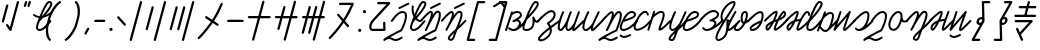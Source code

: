 SplineFontDB: 3.2
FontName: cursive_liparxe
FullName: cursive_liparxe
FamilyName: cursive_liparxe
Weight: Regular
Copyright: 
Version: 
ItalicAngle: 0
UnderlinePosition: 0
UnderlineWidth: 0
Ascent: 800
Descent: 200
InvalidEm: 0
LayerCount: 2
Layer: 0 0 "+gMyXYgAA" 1
Layer: 1 0 "+Uk2XYgAA" 0
HasVMetrics: 1
XUID: [1021 686 -1815988411 26969]
FSType: 0
OS2Version: 0
OS2_WeightWidthSlopeOnly: 0
OS2_UseTypoMetrics: 0
CreationTime: 1721328334
ModificationTime: 1723737622
PfmFamily: 17
TTFWeight: 400
TTFWidth: 5
LineGap: 90
VLineGap: 90
OS2TypoAscent: 0
OS2TypoAOffset: 1
OS2TypoDescent: 0
OS2TypoDOffset: 1
OS2TypoLinegap: 90
OS2WinAscent: 0
OS2WinAOffset: 1
OS2WinDescent: 0
OS2WinDOffset: 1
HheadAscent: 0
HheadAOffset: 1
HheadDescent: 0
HheadDOffset: 1
OS2Vendor: 'PfEd'
MarkAttachClasses: 1
DEI: 91125
LangName: 1033
Encoding: ISO8859-1
UnicodeInterp: none
NameList: AGL For New Fonts
DisplaySize: -48
AntiAlias: 1
FitToEm: 0
WinInfo: 0 38 9
BeginPrivate: 0
EndPrivate
Grid
-1000 54.0428466797 m 0
 2000 54.0428466797 l 1024
-1000 552.716648102 m 0
 2000 552.716648102 l 1024
-1000 -191.17477417 m 0
 2000 -191.17477417 l 1024
-1000 593.599609375 m 0
 2000 593.599609375 l 1024
-1724.5859375 1300 m 0
 -1724.5859375 -700 l 1024
EndSplineSet
BeginChars: 257 57

StartChar: space
Encoding: 32 32 0
Width: 300
Flags: W
LayerCount: 2
Fore
Validated: 1
EndChar

StartChar: a
Encoding: 97 97 1
Width: 407
VWidth: 804
Flags: W
HStem: 55.2744 49.6797<42.7422 107.707 114.947 172.201> 507.047 50.0879<124.763 265.594>
VStem: -97.6641 48.3262<56.5918 72.2109>
LayerCount: 2
Fore
SplineSet
209.911132812 557.135742188 m 2
 203.12890625 557.283203125 196.251953125 557.04296875 189.322265625 556.438476562 c 0
 159.068359375 553.798828125 127.470703125 544.108398438 98.1259765625 527.381835938 c 1
 96.8427734375 536.845703125 90.212890625 544.637695312 81.380859375 547.57421875 c 0
 78.9384765625 548.379882812 76.3291015625 548.81640625 73.6181640625 548.81640625 c 0
 71.8837890625 548.81640625 70.2041015625 548.643554688 68.5703125 548.303710938 c 0
 59.8671875 546.494140625 52.818359375 540.120117188 50.07421875 531.797851562 c 0
 50.0859375 531.793945312 -96.421875 87.744140625 -96.421875 87.744140625 c 2
 -97.2275390625 85.3017578125 -97.6640625 82.69140625 -97.6640625 79.98046875 c 0
 -97.6640625 69.0087890625 -90.5302734375 59.6953125 -80.6455078125 56.4345703125 c 0
 -78.2041015625 55.62890625 -75.5947265625 55.193359375 -72.8837890625 55.193359375 c 0
 -61.912109375 55.193359375 -52.5986328125 62.326171875 -49.337890625 72.2109375 c 0
 -49.3359375 72.220703125 72.974609375 442.963867188 72.974609375 442.963867188 c 1
 106.012695312 481.995117188 153.265625 503.524414062 193.6328125 507.046875 c 0
 214.370117188 508.856445312 232.97265625 505.893554688 246.502929688 499.6640625 c 0
 260.033203125 493.43359375 268.500976562 484.89453125 273.079101562 472.356445312 c 0
 277.284179688 460.83984375 276.033203125 452.592773438 269.225585938 440.615234375 c 0
 262.418945312 428.63671875 248.826171875 414.629882812 230.815429688 400.91796875 c 0
 194.793945312 373.495117188 142.50390625 347.31640625 98.927734375 323.819335938 c 0
 97.8955078125 323.146484375 96.9306640625 322.411132812 96.0126953125 321.596679688 c 0
 94.927734375 320.89453125 93.916015625 320.12109375 92.9560546875 319.263671875 c 0
 92.1083984375 318.263671875 91.34765625 317.209960938 90.6650390625 316.083984375 c 0
 89.8583984375 315.091796875 89.1357421875 314.045898438 88.48828125 312.935546875 c 0
 88.0087890625 311.762695312 87.607421875 310.515625 87.3115234375 309.26171875 c 0
 86.849609375 308.0703125 86.4697265625 306.805664062 86.1953125 305.533203125 c 0
 86.150390625 304.921875 86.126953125 304.305664062 86.126953125 303.682617188 c 0
 86.126953125 302.991210938 86.1552734375 302.353515625 86.2109375 301.67578125 c 0
 86.185546875 301.216796875 86.1728515625 300.754882812 86.1728515625 300.2890625 c 0
 86.1728515625 299.431640625 86.2158203125 298.627929688 86.30078125 297.79296875 c 0
 86.609375 296.532226562 87.0234375 295.280273438 87.5166015625 294.103515625 c 0
 87.810546875 292.927734375 88.1982421875 291.7578125 88.6533203125 290.654296875 c 0
 88.701171875 290.588867188 88.7470703125 290.524414062 88.794921875 290.459960938 c 0
 88.8212890625 290.384765625 88.8486328125 290.30859375 88.8759765625 290.233398438 c 0
 89.5478515625 289.201171875 90.2841796875 288.236328125 91.09765625 287.318359375 c 0
 91.7998046875 286.233398438 92.5732421875 285.221679688 93.431640625 284.26171875 c 0
 94.419921875 283.423828125 95.4619140625 282.671875 96.57421875 281.995117188 c 0
 97.5791015625 281.177734375 98.638671875 280.444335938 99.7646484375 279.790039062 c 0
 100.922851562 279.318359375 102.153320312 278.921875 103.390625 278.627929688 c 0
 104.594726562 278.161132812 105.874023438 277.776367188 107.161132812 277.500976562 c 0
 107.7734375 277.455078125 108.390625 277.432617188 109.014648438 277.432617188 c 0
 109.704101562 277.432617188 110.341796875 277.4609375 111.018554688 277.516601562 c 0
 111.477539062 277.491210938 111.940429688 277.477539062 112.40625 277.477539062 c 0
 113.263671875 277.477539062 114.067382812 277.521484375 114.90234375 277.606445312 c 0
 116.15625 277.913085938 117.401367188 278.325195312 118.573242188 278.815429688 c 0
 119.755859375 279.111328125 120.932617188 279.5 122.041992188 279.958984375 c 0
 180.297851562 309.9453125 215.250976562 300.663085938 233.919921875 283.771484375 c 0
 252.58984375 266.879882812 257.471679688 238.366210938 243.870117188 214.342773438 c 0
 195.794921875 129.432617188 153.322265625 107.181640625 117.833984375 104.787109375 c 0
 116.887695312 104.897460938 115.923828125 104.954101562 114.947265625 104.954101562 c 0
 113.423828125 104.954101562 111.979492188 104.815429688 110.532226562 104.551757812 c 0
 109.592773438 104.556640625 108.634765625 104.515625 107.70703125 104.543945312 c 0
 70.2861328125 105.708984375 37.1142578125 129.708984375 14.7412109375 143.836914062 c 0
 10.916015625 146.252929688 6.3857421875 147.651367188 1.53125 147.651367188 c 0
 -7.294921875 147.651367188 -15.0615234375 143.069335938 -19.4541015625 136.11328125 c 0
 -21.8701171875 132.288085938 -23.2685546875 127.7578125 -23.2685546875 122.90234375 c 0
 -23.2685546875 114.075195312 -18.6865234375 106.30859375 -11.73046875 101.916015625 c 0
 5.7841796875 90.85546875 49.251953125 56.759765625 106.1640625 54.9873046875 c 0
 110.599609375 54.849609375 115.095703125 54.9580078125 119.633789062 55.2744140625 c 0
 124.467773438 55.00390625 130.442382812 54.9365234375 137.326171875 55.7509765625 c 0
 153.130859375 57.6220703125 174.997070312 63.1796875 202.161132812 76.7890625 c 0
 256.48828125 104.008789062 331.98828125 163.059570312 426.758789062 290.249023438 c 0
 429.8359375 294.37890625 431.658203125 299.498046875 431.658203125 305.0390625 c 0
 431.658203125 313.1796875 427.758789062 320.41796875 421.692382812 324.938476562 c 0
 418.296875 327.46875 414.186523438 329.163085938 409.768554688 329.681640625 c 0
 408.8125 329.793945312 407.83984375 329.8515625 406.853515625 329.8515625 c 0
 398.712890625 329.8515625 391.521484375 325.939453125 387.000976562 319.872070312 c 0
 354.015625 275.603515625 323.82421875 240.490234375 296.529296875 212.471679688 c 1
 307.983398438 250.96484375 297.291992188 293.294921875 267.18359375 320.536132812 c 0
 257.224609375 329.546875 245.330078125 336.583984375 231.868164062 341.319335938 c 1
 241.92578125 347.7890625 251.680664062 354.48828125 260.848632812 361.467773438 c 0
 281.875976562 377.475585938 300.271484375 394.895507812 312.33203125 416.1171875 c 0
 324.392578125 437.338867188 328.889648438 464.064453125 319.65234375 489.361328125 c 0
 310.309570312 514.946289062 290.559570312 533.9609375 267.239257812 544.69921875 c 0
 249.75 552.751953125 230.2578125 556.690429688 209.911132812 557.134765625 c 1
 209.911132812 557.135742188 l 2
EndSplineSet
Validated: 524329
EndChar

StartChar: b
Encoding: 98 98 2
Width: 335
VWidth: 804
Flags: W
HStem: 59.3281 49.5801<-11.807 119.634> 754.219 49.5801<261.961 294.571>
VStem: 183.471 57.6992<177.808 291.727>
LayerCount: 2
Fore
SplineSet
261.9609375 803.798828125 m 0
 239.64453125 803.798828125 224.015625 790.862304688 209.1484375 775.474609375 c 0
 194.28125 760.086914062 179.829101562 739.8984375 164.953125 715.9375 c 0
 135.200195312 668.014648438 104.22265625 604.998046875 74.96875 539.666015625 c 0
 16.4609375 409.001953125 -34.6259765625 269.689453125 -48.505859375 230.27734375 c 0
 -66.123046875 180.251953125 -70.8232421875 140.408203125 -57.326171875 108.171875 c 0
 -43.8291015625 75.935546875 -9.626953125 59.328125 26.736328125 59.328125 c 0
 116.717773438 59.328125 180.760742188 99.1669921875 212.671875 161.9296875 c 0
 231.673828125 199.301757812 240.306640625 243.381835938 241.169921875 291.7265625 c 1
 250.475585938 281.966796875 261.390625 273.454101562 274.982421875 268.087890625 c 0
 298.983398438 258.611328125 330.654296875 265.625976562 354.0390625 289.474609375 c 0
 358.424804688 293.947265625 361.129882812 300.073242188 361.129882812 306.825195312 c 0
 361.129882812 313.754882812 358.283203125 320.03125 353.693359375 324.53125 c 0
 349.220703125 328.916992188 343.094726562 331.622070312 336.342773438 331.622070312 c 0
 329.413085938 331.622070312 323.13671875 328.775390625 318.63671875 324.185546875 c 0
 304.439453125 309.706054688 300.8359375 311.184570312 293.19140625 314.203125 c 0
 285.546875 317.221679688 273.377929688 328.611328125 263.19140625 343.529296875 c 0
 253.004882812 358.447265625 244.396484375 375.85546875 238.673828125 388.185546875 c 0
 235.8125 394.350585938 233.907226562 398.811523438 231.82421875 402.91015625 c 0
 231.303710938 403.934570312 230.842773438 404.89453125 229.693359375 406.666015625 c 0
 229.118164062 407.551757812 228.48828125 408.620117188 226.599609375 410.611328125 c 0
 224.7109375 412.602539062 222.038085938 418.447265625 208.45703125 418.474609375 c 0
 201.666992188 418.48828125 193.604492188 414.376953125 189.8359375 410.150390625 c 0
 186.067382812 405.923828125 185.0703125 402.555664062 184.427734375 400.275390625 c 0
 183.142578125 395.71484375 183.444335938 394.076171875 183.470703125 392.669921875 c 0
 183.524414062 389.857421875 183.772460938 388.771484375 183.984375 387.470703125 c 0
 197.518554688 304.315429688 192.79296875 232.2265625 168.4765625 184.400390625 c 0
 144.16015625 136.57421875 103.322265625 108.908203125 26.736328125 108.908203125 c 0
 2.2392578125 108.908203125 -6.078125 114.149414062 -11.591796875 127.318359375 c 0
 -17.10546875 140.487304688 -17.306640625 169.607421875 -1.740234375 213.80859375 c 0
 5.1015625 233.235351562 21.9052734375 279.349609375 44.31640625 336.814453125 c 0
 45.5771484375 337.362304688 46.7900390625 338.014648438 47.931640625 338.755859375 c 2
 47.931640625 338.755859375 160.841796875 444.799804688 247.4453125 552.36328125 c 0
 290.747070312 606.145507812 327.939453125 659.012695312 341.572265625 706.15234375 c 0
 348.388671875 729.721679688 349.600585938 755.278320312 334.474609375 775.646484375 c 0
 319.348632812 796.014648438 293.192382812 803.798828125 261.9609375 803.798828125 c 0
261.9609375 754.21875 m 1
 285.184570312 754.21875 292.649414062 748.806640625 294.669921875 746.0859375 c 0
 296.690429688 743.365234375 298.57421875 735.938476562 293.943359375 719.927734375 c 0
 284.682617188 687.905273438 250.5078125 635.223632812 208.828125 583.45703125 c 0
 170.809570312 536.237304688 127.295898438 489.190429688 90.81640625 451.44921875 c 1
 100.350585938 474.063476562 110.118164062 496.842773438 120.220703125 519.404296875 c 0
 148.985351562 583.643554688 179.495117188 645.364257812 207.07421875 689.78515625 c 0
 220.86328125 711.99609375 234.038085938 729.880859375 244.8046875 741.0234375 c 0
 255.571289062 752.166015625 263.583007812 754.21875 261.9609375 754.21875 c 1
EndSplineSet
Validated: 524329
EndChar

StartChar: c
Encoding: 99 99 3
Width: 541
VWidth: 804
Flags: W
VStem: 296.586 49.998<-17.8318 92.7658>
LayerCount: 2
Fore
SplineSet
331.974609375 572.459960938 m 0
 354.467773438 573.717773438 377.625976562 568.174804688 396.286132812 553.584960938 c 0
 414.9453125 538.995117188 428.233398438 516.811523438 436.702148438 488.395507812 c 0
 447.524414062 452.081054688 439.502929688 415.62109375 423.8203125 383.978515625 c 0
 408.137695312 352.3359375 384.786132812 324.180664062 360.81640625 300.060546875 c 0
 329.946289062 268.998046875 302.99609375 248.703125 283.778320312 235.15234375 c 1
 298.768554688 215.1796875 310.759765625 195.337890625 320.1640625 175.735351562 c 1
 376.26953125 217.426757812 440.752929688 263.64453125 516.780273438 316.072265625 c 0
 520.809570312 318.8515625 525.702148438 320.517578125 530.961914062 320.517578125 c 0
 539.500976562 320.517578125 547.045898438 316.227539062 551.556640625 309.686523438 c 0
 554.333984375 305.659179688 556 300.767578125 556 295.508789062 c 0
 556 286.967773438 551.708007812 279.420898438 545.1640625 274.911132812 c 0
 464.077148438 218.995117188 396.565429688 170.270507812 338.412109375 126.66796875 c 1
 344.071289062 105.248046875 346.8671875 84.25390625 346.583984375 63.958984375 c 0
 345.739257812 3.837890625 320.625976562 -48.9404296875 285.852539062 -90.8173828125 c 0
 251.079101562 -132.694335938 206.649414062 -164.3515625 163.594726562 -184.419921875 c 0
 120.538085938 -204.48828125 79.6533203125 -214.677734375 44.5830078125 -205.28125 c 0
 34.83984375 -202.669921875 24.58203125 -198.59375 15.4541015625 -190.465820312 c 0
 6.326171875 -182.336914062 -0.669921875 -169.23046875 -1.5830078125 -155.357421875 c 0
 -3.4091796875 -127.611328125 11.3359375 -100.872070312 42.125 -64.0732421875 c 0
 82.5654296875 -15.7373046875 155.93359375 51.0810546875 279.4453125 145.0859375 c 1
 268.657226562 170.063476562 252.412109375 196.391601562 228.6953125 224.182617188 c 0
 224.970703125 228.548828125 222.689453125 234.208984375 222.689453125 240.391601562 c 0
 222.689453125 249.295898438 227.354492188 257.120117188 234.372070312 261.549804688 c 2
 234.372070312 261.549804688 282.206054688 291.884765625 325.353515625 335.301757812 c 0
 346.927734375 357.010742188 366.973632812 381.87890625 379.01953125 406.182617188 c 0
 391.065429688 430.487304688 395.110351562 452.899414062 388.786132812 474.118164062 c 0
 382.34765625 495.720703125 373.837890625 507.666992188 365.48828125 514.1953125 c 0
 357.139648438 520.72265625 348.067382812 523.288085938 334.765625 522.543945312 c 0
 308.161132812 521.055664062 267.424804688 501.668945312 225.735351562 472 c 0
 142.354492188 412.663085938 54.3173828125 317.502929688 15.7646484375 278.026367188 c 0
 11.2236328125 273.375976562 4.8798828125 270.490234375 -2.126953125 270.490234375 c 0
 -8.91796875 270.490234375 -15.080078125 273.204101562 -19.5869140625 277.60546875 c 0
 -24.2373046875 282.146484375 -27.123046875 288.490234375 -27.123046875 295.497070312 c 0
 -27.123046875 302.288085938 -24.4091796875 308.450195312 -20.0087890625 312.95703125 c 0
 16.8798828125 350.729492188 106.4609375 448.489257812 196.74609375 512.740234375 c 0
 241.888671875 544.866210938 286.990234375 569.944335938 331.974609375 572.459960938 c 0
294.083984375 93.220703125 m 1
 181.001953125 6.1044921875 114.897460938 -55.0107421875 80.474609375 -96.154296875 c 0
 53.1533203125 -128.809570312 48.0771484375 -148.640625 48.3037109375 -152.072265625 c 0
 48.4150390625 -153.788085938 47.9169921875 -152.420898438 48.7021484375 -153.12109375 c 0
 49.48828125 -153.8203125 52.568359375 -155.661132812 57.5234375 -156.98828125 c 0
 70.970703125 -160.591796875 105.872070312 -156.163085938 142.474609375 -139.102539062 c 0
 179.077148438 -122.041992188 218.173828125 -94.0556640625 247.385742188 -58.8759765625 c 0
 276.598632812 -23.6962890625 295.930664062 17.9951171875 296.5859375 64.66015625 c 0
 296.715820312 73.8583984375 295.490234375 83.515625 294.083984375 93.220703125 c 1
EndSplineSet
Validated: 524325
EndChar

StartChar: d
Encoding: 100 100 4
Width: 593
VWidth: 804
Flags: W
HStem: 58.0098 49.5488<0.820953 16.6494 193.311 247.635>
VStem: -56.6416 49.5752<116.521 283.03> 55.1123 47.4004<539.445 551.752> 135.848 49.5762<116.521 167.721> 247.602 47.4023<539.447 551.752>
LayerCount: 2
Fore
SplineSet
474.649414062 555.021484375 m 1
 474.012695312 555.0703125 473.370117188 555.095703125 472.721679688 555.095703125 c 0
 471.157226562 555.095703125 469.670898438 554.94921875 468.185546875 554.671875 c 0
 459.424804688 553.033203125 452.267578125 546.788085938 449.362304688 538.54296875 c 0
 426.068359375 472.43359375 388.037109375 372.28515625 356.80859375 283.919921875 c 0
 352.602539062 272.01953125 348.5546875 260.395507812 344.64453125 249.025390625 c 0
 343.134765625 247.747070312 341.805664062 246.319335938 340.63671875 244.71875 c 2
 340.63671875 244.71875 317.97265625 208.099609375 288.421875 172.173828125 c 0
 273.646484375 154.2109375 257.138671875 136.569335938 242.08203125 124.4453125 c 0
 227.025390625 112.321289062 213.614257812 107.397460938 209.138671875 107.55859375 c 0
 198.974609375 107.924804688 197.088867188 109.66015625 193.126953125 116.208984375 c 0
 189.165039062 122.7578125 185.668945312 136.399414062 185.423828125 154.947265625 c 0
 184.934570312 192.04296875 196.196289062 246.544921875 212.1015625 300.92578125 c 0
 243.913085938 409.688476562 292.8515625 519.181640625 292.8515625 519.181640625 c 2
 294.235351562 522.270507812 295.00390625 525.692382812 295.00390625 529.29296875 c 0
 295.00390625 539.374023438 289.006835938 548.064453125 280.360351562 551.9375 c 0
 277.271484375 553.321289062 273.848632812 554.090820312 270.247070312 554.090820312 c 0
 269.381835938 554.090820312 268.532226562 554.059570312 267.690429688 553.97265625 c 0
 258.716796875 553.049804688 251.142578125 547.3515625 247.6015625 539.447265625 c 2
 247.6015625 539.447265625 202.068359375 437.887695312 169.110351562 330.078125 c 0
 167.188476562 326.131835938 139.881835938 270.250976562 105.37890625 213.873046875 c 0
 87.4990234375 184.657226562 67.7685546875 155.68359375 50.0302734375 135.3359375 c 0
 41.16015625 125.162109375 32.73046875 117.192382812 26.25390625 112.5859375 c 0
 19.77734375 107.979492188 15.8095703125 107.588867188 16.6494140625 107.55859375 c 1
 6.4853515625 107.924804688 4.5986328125 109.66015625 0.63671875 116.208984375 c 0
 -3.3251953125 122.7578125 -6.8212890625 136.399414062 -7.06640625 154.947265625 c 0
 -7.5556640625 192.04296875 3.7041015625 246.544921875 19.6103515625 300.92578125 c 0
 51.4208984375 409.688476562 100.360351562 519.181640625 100.360351562 519.181640625 c 2
 101.743164062 522.270507812 102.512695312 525.692382812 102.512695312 529.293945312 c 0
 102.512695312 539.374023438 96.515625 548.064453125 87.869140625 551.9375 c 0
 84.7802734375 553.321289062 81.357421875 554.090820312 77.755859375 554.090820312 c 0
 76.890625 554.090820312 76.041015625 554.059570312 75.19921875 553.97265625 c 0
 66.2255859375 553.048828125 58.65234375 547.350585938 55.1123046875 539.4453125 c 2
 55.1123046875 539.4453125 5.1552734375 428.122070312 -27.9755859375 314.84375 c 0
 -44.5419921875 258.204101562 -57.263671875 201.379882812 -56.6416015625 154.29296875 c 0
 -56.33203125 130.749023438 -52.9990234375 109.084960938 -41.783203125 90.544921875 c 0
 -30.5673828125 72.0048828125 -8.92578125 58.8671875 14.8642578125 58.009765625 c 0
 30.7548828125 57.4375 43.587890625 64.0751953125 54.9892578125 72.18359375 c 0
 66.388671875 80.2919921875 76.9150390625 90.7236328125 87.4033203125 102.75390625 c 0
 104.158203125 121.973632812 120.625976562 145.420898438 136.119140625 169.6328125 c 1
 135.895507812 164.424804688 135.782226562 159.29296875 135.84765625 154.29296875 c 0
 136.159179688 130.749023438 139.491210938 109.084960938 150.70703125 90.544921875 c 0
 161.923828125 72.0048828125 183.565429688 58.8671875 207.353515625 58.009765625 c 0
 232.984375 57.0859375 253.809570312 70.234375 273.17578125 85.828125 c 0
 284.451171875 94.90625 295.223632812 105.4453125 305.491210938 116.470703125 c 1
 303.612304688 106.979492188 302.369140625 99.052734375 304.833984375 88.001953125 c 0
 306.603515625 80.068359375 309.244140625 71.248046875 317.853515625 63.38671875 c 0
 326.463867188 55.525390625 340.66015625 53.2568359375 350.251953125 55.375 c 0
 369.436523438 59.611328125 382.047851562 70.8203125 402.09375 88.220703125 c 0
 442.185546875 123.020507812 504.5078125 187.083007812 607.403320312 289.978515625 c 0
 611.890625 294.465820312 614.666992188 300.663085938 614.666992188 307.50390625 c 0
 614.666992188 314.345703125 611.890625 320.549804688 607.403320312 325.037109375 c 0
 602.916015625 329.524414062 596.717773438 332.301757812 589.876953125 332.301757812 c 0
 583.036132812 332.301757812 576.831054688 329.524414062 572.34375 325.037109375 c 0
 469.268554688 221.961914062 406.010742188 157.272460938 369.59375 125.662109375 c 0
 364.456054688 121.202148438 359.877929688 117.66796875 355.737304688 114.64453125 c 1
 357.724609375 124.301757812 360.905273438 136.771484375 365.20703125 151.513671875 c 0
 374.377929688 182.9375 388.088867188 223.6328125 403.556640625 267.400390625 c 0
 434.4921875 354.934570312 472.427734375 454.815429688 496.123046875 522.06640625 c 0
 497.030273438 524.642578125 497.524414062 527.413085938 497.524414062 530.297851562 c 0
 497.524414062 541.094726562 490.622070312 550.288085938 480.98046875 553.685546875 c 0
 478.984375 554.388671875 476.841796875 554.852539062 474.649414062 555.021484375 c 1
EndSplineSet
Validated: 524325
EndChar

StartChar: e
Encoding: 101 101 5
Width: 457
VWidth: 804
Flags: W
HStem: 58.0059 49.5566<19.4245 94.6691>
VStem: -40.4756 49.5293<118.756 278.349> 84.835 46.8037<540.686 551.146> 170.641 48.75<113.423 128.286> 345.13 47.0332<540.23 551.378>
LayerCount: 2
Fore
SplineSet
105.698242188 554.076171875 m 0
 96.60546875 553.6484375 88.78515625 548.336914062 84.8349609375 540.685546875 c 2
 84.8349609375 540.685546875 27.181640625 429.280273438 -10.0107421875 315.591796875 c 0
 -28.60546875 258.747070312 -42.634765625 201.661132812 -40.4755859375 153.5078125 c 0
 -39.3955078125 129.430664062 -34.2568359375 106.694335938 -20.1962890625 88.314453125 c 0
 -6.1357421875 69.9345703125 17.29296875 58.783203125 43.5625 58.005859375 c 0
 70.5771484375 57.2060546875 94.841796875 69.228515625 117.607421875 84.583984375 c 0
 136.426757812 97.279296875 154.26953125 112.956054688 170.640625 129.029296875 c 1
 168.924804688 111.797851562 170.001953125 98.88671875 172.168945312 89.173828125 c 0
 173.939453125 81.240234375 176.577148438 72.4208984375 185.1875 64.55859375 c 0
 193.795898438 56.6962890625 207.993164062 54.4287109375 217.584960938 56.546875 c 0
 236.770507812 60.783203125 249.380859375 71.990234375 269.426757812 89.390625 c 0
 309.518554688 124.190429688 371.83984375 188.254882812 474.735351562 291.150390625 c 0
 479.22265625 295.637695312 482 301.834960938 482 308.67578125 c 0
 482 315.517578125 479.22265625 321.721679688 474.735351562 326.208984375 c 0
 470.248046875 330.6953125 464.05078125 333.471679688 457.2109375 333.471679688 c 0
 450.370117188 333.471679688 444.166015625 330.6953125 439.678710938 326.208984375 c 0
 336.604492188 223.133789062 273.34375 158.444335938 236.926757812 126.833984375 c 0
 230.0859375 120.895507812 224.331054688 116.677734375 219.390625 113.251953125 c 1
 219.440429688 130.827148438 224.546875 163.908203125 249.545898438 221.880859375 c 0
 287.915039062 310.85546875 389.64453125 518.396484375 389.64453125 518.396484375 c 2
 391.256835938 521.684570312 392.163085938 525.381835938 392.163085938 529.2890625 c 0
 392.163085938 539.064453125 386.530273438 547.53515625 378.301757812 551.5703125 c 0
 375.013671875 553.18359375 371.31640625 554.088867188 367.409179688 554.088867188 c 0
 366.838867188 554.088867188 366.272460938 554.084960938 365.711914062 554.046875 c 0
 356.662109375 553.43359375 348.930664062 547.977539062 345.129882812 540.23046875 c 2
 345.129882812 540.23046875 245.825195312 337.87890625 205.254882812 244.29296875 c 0
 201.609375 239.325195312 177.549804688 206.918945312 145.262695312 173.70703125 c 0
 127.780273438 155.723632812 108.208984375 138.049804688 89.8818359375 125.6875 c 0
 71.5556640625 113.325195312 54.67578125 107.27734375 45.0263671875 107.5625 c 0
 29.943359375 108.008789062 24.3154296875 111.729492188 19.18359375 118.4375 c 0
 14.05078125 125.145507812 9.8623046875 137.715820312 9.0537109375 155.73046875 c 0
 7.4384765625 191.759765625 19.390625 246 37.1123046875 300.17578125 c 0
 72.55859375 408.528320312 128.892578125 517.943359375 128.892578125 517.943359375 c 2
 130.647460938 521.34375 131.638671875 525.201171875 131.638671875 529.2890625 c 0
 131.638671875 538.8828125 126.216796875 547.221679688 118.235351562 551.341796875 c 0
 114.834960938 553.09765625 110.9765625 554.088867188 106.888671875 554.088867188 c 0
 106.4921875 554.088867188 106.08984375 554.094726562 105.698242188 554.076171875 c 0
EndSplineSet
Validated: 524329
EndChar

StartChar: f
Encoding: 102 102 6
Width: 522
VWidth: 804
Flags: W
HStem: -190.766 49.543<146.584 297.512>
VStem: 247.684 49.5234<451.826 503.433> 447.135 49.5605<334.598 502.605>
LayerCount: 2
Fore
SplineSet
423.787109375 556.375 m 0
 413.48828125 556.51953125 402.935546875 554.953125 392.73828125 552.18359375 c 0
 374.12109375 547.127929688 361.1640625 535.108398438 346.86328125 519.94140625 c 0
 332.561523438 504.774414062 317.858398438 485.560546875 302.625976562 463.447265625 c 0
 300.024414062 459.668945312 297.348632812 455.376953125 294.720703125 451.4375 c 1
 295.936523438 459.737304688 296.846679688 467.798828125 297.20703125 475.43359375 c 0
 298.072265625 493.771484375 296.828125 510.630859375 288.392578125 526.1796875 c 0
 279.956054688 541.728515625 260.817382812 553.048828125 242.115234375 553.048828125 c 0
 226.9453125 553.048828125 215.657226562 547.290039062 203.466796875 540.21484375 c 0
 191.275390625 533.139648438 178.62109375 523.842773438 165.30078125 512.9765625 c 0
 138.66015625 491.243164062 109.560546875 463.178710938 82.228515625 435.208984375 c 0
 27.564453125 379.26953125 -19.90234375 323.59375 -19.90234375 323.59375 c 2
 -23.5947265625 319.264648438 -25.82421875 313.651367188 -25.82421875 307.520507812 c 0
 -25.82421875 299.969726562 -22.4609375 293.1953125 -17.12890625 288.646484375 c 0
 -12.798828125 284.954101562 -7.185546875 282.723632812 -1.0546875 282.723632812 c 0
 6.4970703125 282.723632812 13.2724609375 286.086914062 17.8203125 291.419921875 c 2
 17.8203125 291.419921875 64.4921875 346.122070312 117.6875 400.55859375 c 0
 144.28515625 427.776367188 172.543945312 454.900390625 196.640625 474.55859375 c 0
 208.688476562 484.387695312 219.74609375 492.336914062 228.35546875 497.333984375 c 0
 236.965820312 502.331054688 243.565429688 503.46875 242.115234375 503.46875 c 1
 246.774414062 503.46875 243.551757812 504.86328125 244.814453125 502.53515625 c 0
 246.077148438 500.20703125 248.318359375 491.237304688 247.68359375 477.76953125 c 0
 246.413085938 450.833984375 235.677734375 408.063476562 219.533203125 361.30859375 c 0
 201.298828125 308.5 176.49609375 250.163085938 152.3125 197.669921875 c 0
 121.896484375 137.129882812 100.31640625 91.255859375 100.31640625 91.255859375 c 2
 100.193359375 90.6796875 100.08984375 90.087890625 100.0078125 89.498046875 c 0
 98.96875 86.7646484375 98.400390625 83.80078125 98.400390625 80.705078125 c 0
 98.400390625 80.5712890625 98.392578125 80.4326171875 98.39453125 80.298828125 c 0
 98.4365234375 79.095703125 98.5654296875 77.921875 98.7734375 76.767578125 c 0
 99.28515625 73.8515625 100.323242188 71.060546875 101.759765625 68.58984375 c 0
 102.1796875 67.6953125 102.655273438 66.826171875 103.17578125 65.994140625 c 0
 105.326171875 63.033203125 108.077148438 60.6044921875 111.302734375 58.833984375 c 0
 111.518554688 58.767578125 111.741210938 58.701171875 111.958984375 58.640625 c 0
 112.0859375 58.5322265625 112.2109375 58.427734375 112.33984375 58.322265625 c 0
 112.9140625 58.2001953125 113.502929688 58.0966796875 114.091796875 58.015625 c 0
 116.826171875 56.9755859375 119.791992188 56.40625 122.890625 56.40625 c 0
 123.025390625 56.40625 123.165039062 56.3984375 123.30078125 56.400390625 c 0
 124.499023438 56.443359375 125.668945312 56.5712890625 126.818359375 56.779296875 c 0
 129.739257812 57.2900390625 132.53515625 58.330078125 135.009765625 59.76953125 c 0
 135.901367188 60.189453125 136.76953125 60.6640625 137.599609375 61.18359375 c 0
 140.559570312 63.3349609375 142.989257812 66.0849609375 144.759765625 69.310546875 c 0
 159.830078125 98.12109375 178.557617188 136.029296875 197.65625 177.486328125 c 0
 214.282226562 210.537109375 232.734375 246.57421875 253.46484375 284.73046875 c 0
 282.8984375 338.907226562 314.756835938 393.65625 343.45703125 435.3203125 c 0
 357.807617188 456.15234375 371.42578125 473.720703125 382.935546875 485.927734375 c 0
 394.446289062 498.134765625 404.793945312 504.081054688 405.732421875 504.3359375 c 0
 424.185546875 509.346679688 431.7890625 507.216796875 436.4921875 502.818359375 c 0
 441.194335938 498.419921875 448.013671875 484.102539062 447.134765625 452.849609375 c 0
 445.405273438 391.36328125 414.456054688 274.407226562 339.533203125 91.111328125 c 1
 274.8828125 61.28125 173.0703125 9.6083984375 85.193359375 -38.65625 c 0
 39.3583984375 -63.830078125 -2.271484375 -87.826171875 -32.57421875 -107.25390625 c 0
 -47.7255859375 -116.967773438 -59.9501953125 -125.408203125 -69.220703125 -133.099609375 c 0
 -73.85546875 -136.9453125 -77.7412109375 -140.401367188 -81.525390625 -145.265625 c 0
 -83.41796875 -147.697265625 -85.416015625 -150.458007812 -87.1015625 -155.1171875 c 0
 -88.787109375 -159.776367188 -90.1162109375 -167.770507812 -86.548828125 -175.8515625 c 0
 -82.701171875 -184.561523438 -73.984375 -190.646484375 -63.857421875 -190.646484375 c 0
 -58.28515625 -190.646484375 -53.130859375 -188.772460938 -48.98828125 -185.6640625 c 0
 0.2744140625 -148.682617188 31.7431640625 -139.390625 55.271484375 -139.765625 c 0
 78.80078125 -140.140625 98.439453125 -150.715820312 124.439453125 -163.978515625 c 0
 150.439453125 -177.241210938 182.84765625 -192.392578125 225.349609375 -190.765625 c 0
 267.8515625 -189.138671875 318.119140625 -171.432617188 383.767578125 -127.2421875 c 0
 390.383789062 -122.7890625 394.740234375 -115.23046875 394.740234375 -106.662109375 c 0
 394.740234375 -101.547851562 393.1484375 -96.783203125 390.490234375 -92.833984375 c 0
 386.037109375 -86.2177734375 378.478515625 -81.861328125 369.91015625 -81.861328125 c 0
 364.795898438 -81.861328125 360.03125 -83.453125 356.08203125 -86.111328125 c 0
 295.069335938 -127.181640625 253.673828125 -140.065429688 223.453125 -141.22265625 c 0
 193.232421875 -142.379882812 171.859375 -132.510742188 146.966796875 -119.8125 c 0
 129.446289062 -110.875976562 110.124023438 -100.25 87.138671875 -94.466796875 c 1
 94.63671875 -90.2783203125 101.2734375 -86.388671875 109.0625 -82.111328125 c 0
 199.610351562 -32.37890625 307.522460938 22.26953125 369.19140625 50.30078125 c 0
 374.918945312 52.904296875 379.453125 57.595703125 381.85546875 63.4296875 c 0
 460.452148438 254.291015625 494.54296875 374.928710938 496.6953125 451.455078125 c 0
 497.771484375 489.717773438 491.073242188 519.65234375 470.359375 539.02734375 c 0
 457.412109375 551.13671875 440.951171875 556.133789062 423.787109375 556.375 c 0
EndSplineSet
Validated: 524325
EndChar

StartChar: g
Encoding: 103 103 7
Width: 345
VWidth: 804
Flags: W
HStem: -119.48 49.5625<-29.1088 109.243> 508.279 49.623<160.019 198.486 219.666 271.17>
LayerCount: 2
Fore
SplineSet
226.880859375 557.919921875 m 1
 224.057617188 558.002929688 221.20703125 557.997070312 218.333984375 557.90234375 c 0
 207.727539062 557.55078125 196.81640625 555.97265625 185.826171875 553.0703125 c 0
 122.555664062 536.359375 71.974609375 481.723632812 30.13671875 418.822265625 c 0
 -11.701171875 355.920898438 -44.4130859375 283.135742188 -65.67578125 223.8984375 c 0
 -86.3974609375 166.170898438 -87.4091796875 119.6640625 -62.423828125 88.224609375 c 0
 -37.4384765625 56.78515625 6.154296875 51.7626953125 51.404296875 61.66015625 c 0
 141.904296875 81.4560546875 259.4921875 159.536132812 363.46875 284.533203125 c 0
 367.04296875 288.830078125 369.193359375 294.3515625 369.193359375 300.37109375 c 0
 369.193359375 308.033203125 365.732421875 314.896484375 360.263671875 319.4453125 c 0
 355.966796875 323.01953125 350.4453125 325.169921875 344.42578125 325.169921875 c 0
 336.763671875 325.169921875 329.900390625 321.708984375 325.3515625 316.240234375 c 0
 226.875 197.854492188 112.412109375 125.7578125 40.810546875 110.095703125 c 0
 5.009765625 102.264648438 -14.9619140625 108.193359375 -23.607421875 119.072265625 c 0
 -32.2529296875 129.951171875 -36.96484375 157.1328125 -19.01171875 207.1484375 c 0
 -10.556640625 230.704101562 0.03515625 256.745117188 12.216796875 283.296875 c 0
 12.2421875 283.297851562 12.265625 283.299804688 12.291015625 283.30078125 c 0
 105.385742188 314.5625 164.51953125 331.178710938 237.16796875 364.47265625 c 0
 274.64453125 381.647460938 300.1484375 402.583007812 314.50390625 426.759765625 c 0
 328.859375 450.936523438 330.435546875 478.852539062 320.56640625 501.353515625 c 0
 305.53125 535.6328125 269.231445312 556.677734375 226.880859375 557.919921875 c 1
219.666015625 508.279296875 m 0
 248.494140625 509.119140625 269.17578125 495.0859375 275.162109375 481.4375 c 0
 278.845703125 473.038085938 279.247070312 464.497070312 271.87109375 452.07421875 c 0
 264.495117188 439.651367188 247.709960938 423.842773438 216.51171875 409.544921875 c 0
 160.15234375 383.715820312 110.784179688 367.892578125 43.80078125 345.923828125 c 1
 52.5234375 361.548828125 61.75390625 376.831054688 71.419921875 391.36328125 c 0
 110.045898438 449.434570312 156.014648438 493.916992188 198.486328125 505.134765625 c 0
 205.926757812 507.099609375 213.013671875 508.0859375 219.666015625 508.279296875 c 0
181.0234375 -19.35546875 m 0
 180.607421875 -19.3349609375 180.189453125 -19.32421875 179.768554688 -19.32421875 c 0
 175.705078125 -19.32421875 171.862304688 -20.3193359375 168.4765625 -22.0546875 c 2
 168.4765625 -22.0546875 144.021484375 -34.5791015625 113.2265625 -46.935546875 c 0
 82.431640625 -59.2919921875 44.0439453125 -70.400390625 26.22265625 -69.91796875 c 0
 -14.9052734375 -68.8046875 -36.748046875 -40.158203125 -36.748046875 -40.158203125 c 2
 -41.28125 -34.2548828125 -48.41015625 -30.4462890625 -56.4208984375 -30.4462890625 c 0
 -62.091796875 -30.4462890625 -67.3291015625 -32.384765625 -71.5078125 -35.59375 c 0
 -77.4111328125 -40.126953125 -81.2197265625 -47.255859375 -81.2197265625 -55.2666015625 c 0
 -81.2197265625 -60.9375 -79.28125 -66.1748046875 -76.072265625 -70.353515625 c 2
 -76.072265625 -70.353515625 -39.5361328125 -117.736328125 24.880859375 -119.48046875 c 0
 59.83203125 -120.426757812 98.5595703125 -106.2421875 131.689453125 -92.94921875 c 0
 164.819335938 -79.65625 191.095703125 -66.173828125 191.095703125 -66.173828125 c 2
 199.110351562 -62.064453125 204.600585938 -53.7177734375 204.600585938 -44.099609375 c 0
 204.600585938 -40.0361328125 203.581054688 -36.1904296875 201.845703125 -32.8046875 c 0
 197.916015625 -25.140625 190.109375 -19.8095703125 181.0234375 -19.35546875 c 0
EndSplineSet
Validated: 524329
EndChar

StartChar: h
Encoding: 104 104 8
Width: 339
VWidth: 804
Flags: W
VStem: 247.836 49.2959<433.885 496.433>
LayerCount: 2
Fore
SplineSet
193.482421875 555.021484375 m 0
 189.548828125 554.865234375 185.69921875 554.2421875 181.0546875 552.853515625 c 0
 116.76953125 533.634765625 65.8525390625 479.262695312 24.51953125 416.93359375 c 0
 -16.8125 354.604492188 -48.4677734375 282.987304688 -69.677734375 223.8984375 c 0
 -90.3984375 166.170898438 -91.4091796875 119.6640625 -66.423828125 88.224609375 c 0
 -41.4375 56.78515625 2.154296875 51.7626953125 47.404296875 61.66015625 c 0
 137.905273438 81.4560546875 255.493164062 159.536132812 359.46875 284.533203125 c 0
 363.04296875 288.830078125 365.193359375 294.3515625 365.193359375 300.37109375 c 0
 365.193359375 308.033203125 361.732421875 314.896484375 356.263671875 319.4453125 c 0
 351.967773438 323.01953125 346.4453125 325.169921875 340.42578125 325.169921875 c 0
 332.763671875 325.169921875 325.900390625 321.708984375 321.3515625 316.240234375 c 0
 222.875 197.854492188 108.41015625 125.7578125 36.80859375 110.095703125 c 0
 1.0078125 102.264648438 -18.962890625 108.193359375 -27.609375 119.072265625 c 0
 -36.2548828125 129.951171875 -40.96484375 157.1328125 -23.01171875 207.1484375 c 0
 -2.8193359375 263.401367188 27.7734375 332.129882812 65.83984375 389.533203125 c 0
 103.90625 446.936523438 149.538085938 491.682617188 195.2578125 505.3515625 c 1
 191.030273438 504.087890625 196.641601562 505.521484375 201.716796875 505.037109375 c 0
 206.791992188 504.552734375 213.245117188 503.1171875 219.318359375 500.208984375 c 0
 231.46484375 494.391601562 243.459960938 484.852539062 247.8359375 454.76171875 c 0
 249.579101562 442.779296875 259.905273438 433.563476562 272.3671875 433.563476562 c 0
 273.587890625 433.563476562 274.762695312 433.625976562 275.935546875 433.796875 c 0
 287.916992188 435.540039062 297.131835938 445.866210938 297.131835938 458.328125 c 0
 297.131835938 459.547851562 297.069335938 460.723632812 296.8984375 461.896484375 c 0
 290.525390625 505.715820312 265.475585938 533.077148438 240.734375 544.92578125 c 0
 228.364257812 550.850585938 216.4140625 553.439453125 206.4296875 554.392578125 c 0
 201.438476562 554.869140625 197.416992188 555.177734375 193.482421875 555.021484375 c 0
EndSplineSet
Validated: 524325
EndChar

StartChar: i
Encoding: 105 105 9
Width: 488
VWidth: 804
Flags: W
LayerCount: 2
Fore
SplineSet
80.46875 556.46875 m 1
 80.04296875 556.490234375 79.615234375 556.501953125 79.18359375 556.501953125 c 0
 77.400390625 556.501953125 75.6953125 556.311523438 74.0185546875 555.953125 c 0
 65.33203125 554.095703125 58.3154296875 547.686523438 55.615234375 539.34375 c 1
 55.6259765625 539.340820312 -89.47265625 90.935546875 -89.47265625 90.935546875 c 2
 -90.2509765625 88.53125 -90.6708984375 85.966796875 -90.6708984375 83.3056640625 c 0
 -90.6708984375 72.2841796875 -83.47265625 62.9375 -73.517578125 59.716796875 c 0
 -71.1142578125 58.939453125 -68.55078125 58.5185546875 -65.8896484375 58.5185546875 c 0
 -54.869140625 58.5185546875 -45.521484375 65.7177734375 -42.30078125 75.671875 c 0
 -42.2978515625 75.6796875 55.01171875 376.423828125 55.01171875 376.423828125 c 2
 55.11328125 376.494140625 55.2138671875 376.564453125 55.314453125 376.63671875 c 2
 55.314453125 376.63671875 84.9287109375 407.563476562 124.294921875 439.08203125 c 0
 163.661132812 470.600585938 214.322265625 500.540039062 243.1640625 502.474609375 c 0
 263.544921875 503.841796875 274.020507812 499.913085938 280.029296875 495.13671875 c 0
 286.0390625 490.360351562 290.159179688 482.926757812 292.091796875 469.123046875 c 0
 295.95703125 441.515625 286.270507812 393.580078125 269.759765625 343.259765625 c 0
 253.249023438 292.939453125 230.948242188 239.5859375 213.5625 194.87109375 c 0
 204.870117188 172.513671875 197.397460938 152.366210938 192.388671875 135.013671875 c 0
 187.379882812 117.661132812 182.262695312 104.803710938 188.201171875 85.951171875 c 0
 192.012695312 73.8515625 205.5390625 61.6669921875 218.345703125 59.74609375 c 0
 231.153320312 57.82421875 241.206054688 61.25 251.345703125 65.62890625 c 0
 271.625 74.3857421875 293.479492188 90.041015625 319.408203125 111.23046875 c 0
 371.266601562 153.609375 437.114257812 218.359375 505.826171875 290.3984375 c 0
 510.0703125 294.848632812 512.677734375 300.873046875 512.677734375 307.500976562 c 0
 512.677734375 314.553710938 509.732421875 320.9296875 504.998046875 325.4453125 c 0
 500.547851562 329.689453125 494.5234375 332.297851562 487.89453125 332.297851562 c 0
 480.840820312 332.297851562 474.46484375 329.3515625 469.94921875 324.6171875 c 0
 401.936523438 253.310546875 336.600585938 189.30859375 288.03515625 149.62109375 c 0
 267.846679688 133.123046875 250.506835938 121.2109375 238.56640625 114.71875 c 1
 238.9921875 116.848632812 239.342773438 118.907226562 240.0234375 121.263671875 c 0
 244.193359375 135.709960938 251.267578125 155.030273438 259.771484375 176.904296875 c 0
 276.78125 220.651367188 299.483398438 274.813476562 316.869140625 327.802734375 c 0
 334.254882812 380.791992188 347.357421875 431.959960938 341.19140625 475.998046875 c 0
 338.108398438 498.016601562 329.0078125 519.541992188 310.876953125 533.951171875 c 0
 295.01171875 546.55859375 274.205078125 552.33203125 250.283203125 552.306640625 c 0
 246.866210938 552.302734375 243.384765625 552.180664062 239.845703125 551.943359375 c 0
 186.953125 548.395507812 135.560546875 511.615234375 93.3076171875 477.78515625 c 0
 90.720703125 475.71484375 88.31640625 473.680664062 85.814453125 471.623046875 c 1
 102.787109375 524.080078125 l 2
 103.564453125 526.483398438 103.985351562 529.047851562 103.985351562 531.708984375 c 0
 103.985351562 542.728515625 96.787109375 552.075195312 86.833984375 555.296875 c 0
 84.8193359375 555.94921875 82.671875 556.35546875 80.46875 556.46875 c 1
EndSplineSet
Validated: 524325
EndChar

StartChar: j
Encoding: 106 106 10
Width: 379
VWidth: 804
Flags: W
HStem: 62.0059 49.5566<15.6911 90.9378>
VStem: -44.2061 49.5293<122.756 282.349> 81.1064 46.8018<544.686 555.146>
LayerCount: 2
Fore
SplineSet
362.940429688 558.103515625 m 4
 353.770507812 558.052734375 345.786132812 553.040039062 341.540039062 545.58984375 c 6
 341.540039062 545.58984375 291.056640625 426.575195312 206.657226562 253.65234375 c 0
 205.30078125 252.627929688 204.077148438 251.491210938 202.958007812 250.21484375 c 2
 202.958007812 250.21484375 176.498046875 213.673828125 141.532226562 177.70703125 c 0
 124.048828125 159.723632812 104.478515625 142.049804688 86.1513671875 129.6875 c 0
 67.82421875 117.325195312 50.9453125 111.27734375 41.2958984375 111.5625 c 0
 26.212890625 112.008789062 20.58203125 115.729492188 15.4501953125 122.4375 c 0
 10.318359375 129.145507812 6.130859375 141.715820312 5.3232421875 159.73046875 c 0
 3.7080078125 195.759765625 15.6591796875 250 33.3818359375 304.17578125 c 0
 68.828125 412.528320312 125.161132812 521.943359375 125.161132812 521.943359375 c 2
 126.916015625 525.34375 127.908203125 529.201171875 127.908203125 533.2890625 c 0
 127.908203125 542.8828125 122.486328125 551.221679688 114.504882812 555.341796875 c 0
 111.104492188 557.09765625 107.24609375 558.088867188 103.158203125 558.088867188 c 0
 102.76171875 558.088867188 102.359375 558.094726562 101.967773438 558.076171875 c 0
 92.8759765625 557.647460938 85.056640625 552.336914062 81.1064453125 544.685546875 c 2
 81.1064453125 544.685546875 23.4501953125 433.280273438 -13.7412109375 319.591796875 c 0
 -32.3369140625 262.747070312 -46.365234375 205.661132812 -44.2060546875 157.5078125 c 0
 -43.126953125 133.430664062 -37.9892578125 110.694335938 -23.9287109375 92.314453125 c 0
 -9.8681640625 73.9345703125 13.560546875 62.783203125 39.8291015625 62.005859375 c 0
 66.8447265625 61.2060546875 91.111328125 73.228515625 113.875976562 88.583984375 c 0
 117.407226562 90.9658203125 120.893554688 93.482421875 124.358398438 96.056640625 c 1
 69.724609375 47.2451171875 18.9423828125 0.2587890625 -15.2978515625 -41.111328125 c 0
 -39.283203125 -70.0908203125 -57.1015625 -95.59765625 -58.8564453125 -125.474609375 c 0
 -59.734375 -140.413085938 -54.2783203125 -157.040039062 -43.0244140625 -168.36328125 c 0
 -31.7705078125 -179.686523438 -16.9287109375 -186.021484375 0.5732421875 -190.005859375 c 0
 28.228515625 -196.30078125 55.7041015625 -187.190429688 73.7255859375 -169.775390625 c 0
 91.7470703125 -152.360351562 103.118164062 -129.158203125 113.475585938 -103.0390625 c 0
 134.189453125 -50.80078125 149.966796875 15.109375 175.905273438 72.453125 c 0
 176.73046875 74.27734375 177.53125 75.9296875 178.356445312 77.748046875 c 0
 193.454101562 91.1923828125 208.645507812 104.681640625 223.961914062 118.3125 c 0
 252.912109375 144.077148438 293.865234375 185.247070312 329.375976562 221.599609375 c 0
 347.130859375 239.775390625 363.458984375 256.6953125 375.991210938 269.677734375 c 0
 388.5234375 282.66015625 398.377929688 292.728515625 399.180664062 293.486328125 c 0
 403.966796875 298.006835938 406.955078125 304.411132812 406.955078125 311.5078125 c 0
 406.955078125 318.09375 404.374023438 324.08984375 400.178710938 328.53125 c 0
 395.658203125 333.317382812 389.25390625 336.305664062 382.157226562 336.305664062 c 0
 375.571289062 336.305664062 369.575195312 333.724609375 365.133789062 329.529296875 c 0
 360.571289062 325.219726562 352.858398438 317.102539062 340.319335938 304.11328125 c 0
 327.780273438 291.124023438 311.533203125 274.286132812 293.909179688 256.244140625 c 0
 274.346679688 236.217773438 253.209960938 214.91796875 233.536132812 195.630859375 c 1
 325.259765625 386.59765625 384.616210938 521.0390625 384.616210938 521.0390625 c 6
 386.67578125 524.65234375 387.852539062 528.833984375 387.852539062 533.287109375 c 4
 387.852539062 542.515625 382.840820312 550.583984375 375.352539062 554.8515625 c 4
 371.73828125 556.911132812 367.557617188 558.087890625 363.104492188 558.087890625 c 4
 363.057617188 558.087890625 362.987304688 558.103515625 362.940429688 558.103515625 c 4
97.3017578125 3.982421875 m 1
 86.5087890625 -29.0009765625 77.236328125 -59.9267578125 67.3876953125 -84.763671875 c 0
 58.1484375 -108.063476562 48.1337890625 -125.559570312 39.2724609375 -134.123046875 c 0
 30.4111328125 -142.686523438 25.5068359375 -144.833007812 11.5771484375 -141.662109375 c 0
 -0.287109375 -138.9609375 -6.0869140625 -135.194335938 -7.8583984375 -133.412109375 c 0
 -9.6298828125 -131.629882812 -9.58203125 -132.146484375 -9.3603515625 -128.3828125 c 0
 -8.91796875 -120.854492188 1.4912109375 -98.587890625 22.8974609375 -72.724609375 c 0
 41.6357421875 -50.083984375 67.6435546875 -23.96875 97.3017578125 3.982421875 c 1
EndSplineSet
Validated: 524329
EndChar

StartChar: k
Encoding: 107 107 11
Width: 345
VWidth: 804
Flags: W
HStem: 508.279 49.623<160.019 198.486 219.666 271.17>
LayerCount: 2
Fore
SplineSet
226.880859375 557.919921875 m 1
 224.057617188 558.002929688 221.20703125 557.997070312 218.333984375 557.90234375 c 0
 207.727539062 557.55078125 196.81640625 555.97265625 185.826171875 553.0703125 c 0
 122.555664062 536.359375 71.974609375 481.723632812 30.13671875 418.822265625 c 0
 -11.701171875 355.920898438 -44.4130859375 283.135742188 -65.67578125 223.8984375 c 0
 -86.3974609375 166.170898438 -87.4091796875 119.6640625 -62.423828125 88.224609375 c 0
 -37.4384765625 56.78515625 6.154296875 51.7626953125 51.404296875 61.66015625 c 0
 141.904296875 81.4560546875 259.4921875 159.536132812 363.46875 284.533203125 c 0
 367.04296875 288.830078125 369.193359375 294.3515625 369.193359375 300.37109375 c 0
 369.193359375 308.033203125 365.732421875 314.896484375 360.263671875 319.4453125 c 0
 355.966796875 323.01953125 350.4453125 325.169921875 344.42578125 325.169921875 c 0
 336.763671875 325.169921875 329.900390625 321.708984375 325.3515625 316.240234375 c 0
 226.875 197.854492188 112.412109375 125.7578125 40.810546875 110.095703125 c 0
 5.009765625 102.264648438 -14.9619140625 108.193359375 -23.607421875 119.072265625 c 0
 -32.2529296875 129.951171875 -36.96484375 157.1328125 -19.01171875 207.1484375 c 0
 -10.556640625 230.704101562 0.03515625 256.745117188 12.216796875 283.296875 c 0
 12.2421875 283.297851562 12.265625 283.299804688 12.291015625 283.30078125 c 0
 105.385742188 314.5625 164.51953125 331.178710938 237.16796875 364.47265625 c 0
 274.64453125 381.647460938 300.1484375 402.583007812 314.50390625 426.759765625 c 0
 328.859375 450.936523438 330.435546875 478.852539062 320.56640625 501.353515625 c 0
 305.53125 535.6328125 269.231445312 556.677734375 226.880859375 557.919921875 c 1
219.666015625 508.279296875 m 0
 248.494140625 509.119140625 269.17578125 495.0859375 275.162109375 481.4375 c 0
 278.845703125 473.038085938 279.247070312 464.497070312 271.87109375 452.07421875 c 0
 264.495117188 439.651367188 247.709960938 423.842773438 216.51171875 409.544921875 c 0
 160.15234375 383.715820312 110.784179688 367.892578125 43.80078125 345.923828125 c 1
 52.5234375 361.548828125 61.75390625 376.831054688 71.419921875 391.36328125 c 0
 110.045898438 449.434570312 156.014648438 493.916992188 198.486328125 505.134765625 c 0
 205.926757812 507.099609375 213.013671875 508.0859375 219.666015625 508.279296875 c 0
EndSplineSet
Validated: 524329
EndChar

StartChar: l
Encoding: 108 108 12
Width: 560
VWidth: 804
Flags: W
HStem: 55.5371 49.998<114.513 162.289 162.291 255.452> 530.26 49.9453<255.67 400.046>
LayerCount: 2
Fore
SplineSet
337.751953125 580.359375 m 2
 337.754882812 580.359375 l 2
 382.802734375 579.875 427.774414062 560.399414062 462.889648438 517.88671875 c 0
 463.946289062 516.606445312 464.87109375 515.229492188 465.659179688 513.75390625 c 0
 483.849609375 479.750976562 478.138671875 442.5078125 460.639648438 415.0859375 c 0
 443.139648438 387.665039062 416.255859375 366.68359375 388.569335938 349.322265625 c 0
 375.948242188 341.408203125 363.108398438 334.514648438 350.686523438 328.216796875 c 1
 351.021484375 328.0859375 351.35546875 328.047851562 351.688476562 327.9140625 c 0
 372.466796875 319.619140625 394.302734375 306.147460938 405.282226562 281.77734375 c 0
 414.986328125 260.23828125 412.981445312 233.599609375 399.606445312 205.525390625 c 1
 443.797851562 237.376953125 492.3125 279.309570312 543.625976562 334.912109375 c 0
 547.98046875 339.630859375 554.141601562 342.661132812 560.995117188 342.935546875 c 0
 561.334960938 342.950195312 561.668945312 342.955078125 562.012695312 342.955078125 c 0
 568.546875 342.955078125 574.5 340.44140625 578.956054688 336.330078125 c 0
 583.907226562 331.76171875 587 325.2109375 587 317.94921875 c 0
 587 311.412109375 584.485351562 305.45703125 580.372070312 301 c 0
 466.8828125 178.022460938 363.865234375 116.3359375 288.397460938 85.69921875 c 0
 279.672851562 82.158203125 271.322265625 79.0732421875 263.301757812 76.314453125 c 0
 229.889648438 62.11328125 195.34765625 55.537109375 162.793945312 55.537109375 c 0
 162.69140625 55.537109375 162.59765625 55.5546875 162.491210938 55.5546875 c 0
 162.487304688 55.5546875 162.291015625 55.544921875 162.291015625 55.544921875 c 2
 162.250976562 55.5537109375 162.209960938 55.5625 162.169921875 55.5703125 c 0
 93.53515625 55.947265625 57.91015625 116.806640625 57.91015625 116.806640625 c 2
 55.6416015625 120.5703125 54.2939453125 124.98828125 54.2939453125 129.698242188 c 0
 54.2939453125 138.787109375 59.154296875 146.749023438 66.4140625 151.125 c 0
 70.1767578125 153.393554688 74.595703125 154.7421875 79.3056640625 154.7421875 c 0
 88.3935546875 154.7421875 96.35546875 149.881835938 100.732421875 142.62109375 c 2
 100.732421875 142.62109375 124.192382812 105.53515625 162.791015625 105.53515625 c 0
 164.215820312 105.53515625 165.66796875 105.629882812 167.1015625 105.658203125 c 0
 174.918945312 105.81640625 202.875976562 107.602539062 251.041015625 124.958984375 c 0
 288.120117188 142.270507812 323.306640625 172.265625 350.4765625 219.37890625 c 0
 364.185546875 243.150390625 362.874023438 254.171875 359.689453125 261.240234375 c 0
 356.504882812 268.309570312 347.372070312 275.797851562 333.150390625 281.474609375 c 0
 304.70703125 292.830078125 264.359375 293.669921875 264.359375 293.669921875 c 2
 250.567382812 293.678710938 239.369140625 304.873046875 239.369140625 318.666992188 c 0
 239.369140625 329.750976562 246.59765625 339.161132812 256.59375 342.43359375 c 2
 256.59375 342.43359375 313.546875 361.296875 361.998046875 391.6796875 c 0
 386.224609375 406.872070312 407.69921875 425.079101562 418.484375 441.978515625 c 0
 428.803710938 458.149414062 431.2109375 470.177734375 422.486328125 487.88671875 c 0
 394.041015625 521.287109375 364.890625 531.788085938 330.994140625 530.259765625 c 0
 296.37109375 528.700195312 256.368164062 512.299804688 216.751953125 486.94921875 c 0
 137.521484375 436.25 61.158203125 351.53125 22.13671875 303 c 0
 17.552734375 297.301757812 10.5146484375 293.677734375 2.638671875 293.677734375 c 0
 -3.28125 293.677734375 -8.72265625 295.740234375 -13.0078125 299.18359375 c 0
 -18.708984375 303.767578125 -22.3349609375 310.80859375 -22.3349609375 318.686523438 c 0
 -22.3349609375 324.604492188 -20.2744140625 330.044921875 -16.83203125 334.328125 c 0
 24.17578125 385.331054688 101.810546875 472.75390625 189.80859375 529.0625 c 0
 233.807617188 557.217773438 280.727539062 578.041992188 328.744140625 580.205078125 c 0
 331.745117188 580.340820312 334.749023438 580.393554688 337.751953125 580.359375 c 2
EndSplineSet
Validated: 524321
EndChar

StartChar: m
Encoding: 109 109 13
Width: 196
VWidth: 804
Flags: W
HStem: -190.168 49.502<-110.704 -20.5549> 280.379 49.3018<161.052 221.986> 754.316 49.6621<220.594 286.865 286.867 289.742>
VStem: 112.63 48.3398<112.129 280.379> 290.14 49.5801<684.88 753.836>
LayerCount: 2
Fore
SplineSet
281.908203125 803.978515625 m 0
 262.322265625 803.565429688 244.313476562 797.149414062 228.651367188 790.912109375 c 0
 210.750976562 783.783203125 197.178710938 776.422851562 192.340820312 773.630859375 c 0
 98.2470703125 719.314453125 23.9052734375 625.7265625 -13.0390625 531.41796875 c 0
 -31.5107421875 484.263671875 -40.6904296875 436.711914062 -36.587890625 392.77734375 c 0
 -32.677734375 350.91796875 -15.48046875 311.884765625 16.9658203125 284.419921875 c 1
 1.6513671875 260.090820312 -13.4560546875 235.609375 -28.0126953125 211.30078125 c 0
 -85.904296875 114.633789062 -135.265625 21.66796875 -155.030273438 -51.291015625 c 0
 -164.912109375 -87.7705078125 -168.783203125 -120.225585938 -155.940429688 -148.486328125 c 0
 -149.51953125 -162.6171875 -137.8671875 -174.862304688 -123.239257812 -181.853515625 c 0
 -108.610351562 -188.844726562 -91.8203125 -191.116210938 -73.169921875 -190.16796875 c 0
 -71.5341796875 -190.084960938 -69.9326171875 -189.840820312 -68.3955078125 -189.455078125 c 0
 68.7783203125 -155.04296875 127.473632812 -53.7587890625 148.2109375 49.32421875 c 0
 164.850585938 132.026367188 160.888671875 218.04296875 160.969726562 280.37890625 c 1
 173.3203125 277.30859375 187.956054688 276.731445312 204.225585938 280.880859375 c 0
 214.943359375 283.614257812 222.877929688 293.33984375 222.877929688 304.904296875 c 0
 222.877929688 307.021484375 222.620117188 309.064453125 222.119140625 311.02734375 c 0
 219.385742188 321.745117188 209.66015625 329.680664062 198.096679688 329.680664062 c 0
 195.979492188 329.680664062 193.935546875 329.421875 191.973632812 328.921875 c 0
 170.934570312 323.556640625 168.455078125 328.434570312 165.102539062 331.859375 c 0
 163.42578125 333.572265625 162.634765625 334.927734375 160.354492188 338.46484375 c 0
 159.784179688 339.348632812 159.291992188 340.3515625 157.145507812 342.767578125 c 0
 156.071289062 343.975585938 154.680664062 345.690429688 150.938476562 347.9140625 c 0
 147.196289062 350.137695312 138.89453125 352.965820312 130.453125 350.267578125 c 0
 122.013671875 347.569335938 117.807617188 341.595703125 116.008789062 338.29296875 c 0
 114.208984375 334.990234375 113.811523438 333.053710938 113.463867188 331.564453125 c 0
 112.767578125 328.584960938 112.73828125 327.215820312 112.629882812 325.75390625 c 0
 107.415039062 255.47265625 118.265625 151.850585938 99.6064453125 59.103515625 c 0
 81.0791015625 -32.984375 39.1240234375 -110.33203125 -78.0205078125 -140.666015625 c 0
 -89.5849609375 -140.977539062 -97.3779296875 -139.26171875 -101.860351562 -137.119140625 c 0
 -106.658203125 -134.826171875 -108.666992188 -132.676757812 -110.803710938 -127.97265625 c 0
 -115.079101562 -118.565429688 -115.665039062 -95.5927734375 -107.17578125 -64.25390625 c 0
 -90.1953125 -1.5751953125 -42.46875 90.6640625 14.5224609375 185.826171875 c 0
 71.513671875 280.98828125 137.650390625 379.934570312 191.635742188 461.0390625 c 0
 218.627929688 501.591796875 242.576171875 537.672851562 260.973632812 566.86328125 c 0
 278.346679688 594.4296875 290.290039062 613.953125 296.670898438 630.96484375 c 0
 326.459960938 684.661132812 339.702148438 719.766601562 339.719726562 749.220703125 c 0
 339.719726562 764.040039062 335.168945312 778.82421875 325.083984375 788.9921875 c 0
 315 799.16015625 301.837890625 802.953125 290.397460938 803.76953125 c 0
 287.537109375 803.973632812 284.706054688 804.037109375 281.908203125 803.978515625 c 0
286.8671875 754.31640625 m 2
 288.572265625 754.194335938 289.32421875 753.991210938 289.762695312 753.865234375 c 0
 289.91796875 753.244140625 290.141601562 752.048828125 290.139648438 749.25 c 0
 290.139648438 737.268554688 281.23046875 705.17578125 252.819335938 654.09765625 c 0
 252.107421875 652.818359375 251.497070312 651.448242188 251.018554688 650.04296875 c 0
 249.116210938 644.462890625 236.8984375 621.65234375 219.028320312 593.296875 c 0
 201.157226562 564.94140625 177.33203125 529.030273438 150.362304688 488.51171875 c 0
 117.896484375 439.737304688 80.888671875 384.032226562 43.9267578125 326.521484375 c 1
 25.3837890625 344.315429688 15.5361328125 367.853515625 12.7783203125 397.38671875 c 0
 9.640625 430.977539062 16.7978515625 471.65234375 33.125 513.333984375 c 0
 65.7802734375 596.696289062 134.881835938 683.213867188 217.125 730.69140625 c 1
 217.125 730.693359375 l 2
 219.05859375 731.80859375 232.236328125 738.97265625 246.9921875 744.849609375 c 0
 261.750976562 750.727539062 279.352539062 754.852539062 286.865234375 754.31640625 c 2
 286.8671875 754.31640625 l 2
EndSplineSet
Validated: 524329
EndChar

StartChar: n
Encoding: 110 110 14
Width: 446
VWidth: 804
Flags: W
HStem: 57.9941 49.5801<-29.1552 -27.5605 147.638 233.317> 502.516 49.5801<339.691 395.885>
VStem: 266.51 49.5645<289.458 478.067>
LayerCount: 2
Fore
SplineSet
136.91015625 554.08984375 m 1
 136.6328125 554.098632812 136.353515625 554.103515625 136.073242188 554.103515625 c 0
 127.188476562 554.103515625 119.41796875 549.4453125 115.041015625 542.4140625 c 2
 115.041015625 542.4140625 45.123046875 430.193359375 -10.833984375 317.037109375 c 0
 -38.8125 260.458984375 -63.4287109375 204.061523438 -74.33984375 158.3046875 c 0
 -79.794921875 135.42578125 -82.6845703125 115.232421875 -77.265625 95.427734375 c 0
 -74.5556640625 85.525390625 -68.9345703125 75.28125 -59.6953125 68.162109375 c 0
 -50.455078125 61.04296875 -38.740234375 57.994140625 -27.560546875 57.994140625 c 0
 -12.1630859375 57.994140625 -1.314453125 63.7998046875 11.16796875 70.873046875 c 0
 23.6513671875 77.9462890625 36.9736328125 87.2958984375 51.197265625 98.271484375 c 0
 65.595703125 109.381835938 80.8642578125 122.17578125 96.341796875 135.7734375 c 1
 93.58203125 114.109375 97.9765625 95.2626953125 109.935546875 81.388671875 c 0
 128.77734375 59.53125 156.334960938 55.880859375 180.16796875 56.958984375 c 0
 204.001953125 58.037109375 225.76953125 63.6923828125 242.869140625 74.537109375 c 1
 242.869140625 74.53515625 l 1
 300.609375 111.154296875 347.813476562 171.541992188 382.533203125 236.765625 c 1
 404.73046875 243.838867188 423.548828125 256.466796875 437.904296875 267.4921875 c 0
 445.638671875 273.431640625 451.99609375 278.95703125 456.50390625 283.068359375 c 0
 458.7578125 285.124023438 460.549804688 286.826171875 461.80859375 288.046875 c 0
 462.438476562 288.657226562 462.934570312 289.1484375 463.28515625 289.498046875 c 0
 463.4609375 289.672851562 463.6015625 289.811523438 463.6953125 289.90625 c 0
 463.723632812 289.934570312 463.735351562 289.9453125 463.751953125 289.962890625 c 1
 463.751953125 289.959960938 463.405273438 289.713867188 463.357421875 289.6796875 c 1
 468.06640625 294.193359375 471 300.543945312 471 307.575195312 c 0
 471 311.506835938 470.0625 315.250976562 468.4296875 318.5546875 c 0
 464.369140625 326.7109375 455.946289062 332.3203125 446.223632812 332.3203125 c 0
 442.265625 332.3203125 438.512695312 331.352539062 435.19140625 329.69921875 c 0
 435.19140625 329.69921875 428.759765625 325.087890625 428.708984375 325.037109375 c 0
 428.658203125 324.986328125 428.645507812 324.973632812 428.630859375 324.958984375 c 0
 428.602539062 324.9296875 428.5859375 324.912109375 428.560546875 324.88671875 c 0
 428.509765625 324.834960938 428.434570312 324.759765625 428.326171875 324.65234375 c 0
 428.110351562 324.4375 427.764648438 324.09765625 427.296875 323.64453125 c 0
 426.362304688 322.73828125 424.936523438 321.380859375 423.09375 319.701171875 c 0
 421.568359375 318.309570312 419.6015625 316.59375 417.55078125 314.8359375 c 1
 420.911132812 323.907226562 424.108398438 332.946289062 426.958984375 341.873046875 c 0
 442.866210938 391.680664062 450.783203125 438.2890625 446.89453125 476.595703125 c 0
 444.950195312 495.749023438 440.130859375 513.38671875 429.0078125 527.953125 c 0
 417.885742188 542.51953125 398.961914062 552.095703125 379.41796875 552.095703125 c 0
 332.416015625 552.095703125 300.194335938 518.732421875 284.841796875 483.103515625 c 0
 269.489257812 447.474609375 265.728515625 407.600585938 266.509765625 376.888671875 c 0
 267.997070312 318.428710938 277.995117188 280.796875 299.18359375 256.447265625 c 0
 306.764648438 247.736328125 315.8203125 241.780273438 325.41015625 237.90234375 c 1
 294.942382812 187.196289062 257.045898438 142.23828125 216.314453125 116.40625 c 0
 211.2421875 113.189453125 193.517578125 107.193359375 177.927734375 106.48828125 c 0
 162.338867188 105.783203125 150.543945312 110.21484375 147.48828125 113.759765625 c 0
 144.43359375 117.303710938 140.126953125 125.84765625 153.349609375 155.19921875 c 0
 166.573242188 184.549804688 197.66015625 229.360351562 255.3515625 290.4921875 c 0
 256.969726562 292.20703125 258.331054688 294.134765625 259.41015625 296.255859375 c 0
 260.974609375 299.326171875 261.932617188 302.805664062 262.087890625 306.447265625 c 0
 262.103515625 306.807617188 262.111328125 307.170898438 262.111328125 307.53515625 c 0
 262.111328125 308.375976562 262.0703125 309.170898438 261.98828125 309.990234375 c 0
 261.869140625 311.171875 261.6640625 312.341796875 261.384765625 313.46875 c 0
 261.384765625 313.471679688 261.383789062 313.474609375 261.3828125 313.4765625 c 0
 261.099609375 314.620117188 260.727539062 315.7578125 260.291015625 316.83203125 c 0
 259.858398438 317.892578125 259.348632812 318.927734375 258.779296875 319.908203125 c 0
 258.763671875 319.94140625 258.747070312 319.973632812 258.73046875 320.005859375 c 0
 258.729492188 320.008789062 258.727539062 320.01171875 258.7265625 320.013671875 c 0
 258.448242188 320.44921875 258.16015625 320.87109375 257.85546875 321.287109375 c 0
 257.500976562 321.853515625 257.126953125 322.3984375 256.728515625 322.931640625 c 0
 255.990234375 323.861328125 255.202148438 324.717773438 254.33984375 325.53125 c 0
 254.338867188 325.534179688 254.336914062 325.536132812 254.3359375 325.538085938 c 0
 253.239257812 326.358398438 252.077148438 327.087890625 250.8515625 327.721679688 c 0
 249.403320312 328.875 247.826171875 329.866210938 246.140625 330.676757812 c 0
 245.138671875 330.912109375 244.1015625 331.088867188 243.056640625 331.198242188 c 0
 241.01171875 331.830078125 238.83984375 332.208984375 236.607421875 332.288085938 c 0
 235.287109375 332.094726562 233.974609375 331.791992188 232.73046875 331.399414062 c 0
 230.81640625 331.1875 228.93359375 330.749023438 227.17578125 330.125976562 c 0
 226.970703125 329.984375 226.770507812 329.842773438 226.5703125 329.696289062 c 0
 223.830078125 328.416992188 221.381835938 326.668945312 219.296875 324.528320312 c 0
 219.276367188 324.509765625 219.29296875 324.521484375 219.29296875 324.521484375 c 2
 219.279296875 324.5078125 166.602539062 268.739257812 107.638671875 213.189453125 c 0
 78.15234375 185.412109375 47.0654296875 157.708007812 20.908203125 137.5234375 c 0
 7.8291015625 127.431640625 -4.068359375 119.224609375 -13.2734375 114.0078125 c 0
 -22.4794921875 108.791992188 -29.787109375 107.57421875 -27.560546875 107.57421875 c 1
 -28.6123046875 107.57421875 -28.8134765625 107.629882812 -29.171875 107.673828125 c 0
 -29.26171875 107.927734375 -29.2802734375 107.916015625 -29.443359375 108.513671875 c 0
 -30.7060546875 113.12890625 -30.638671875 127.821289062 -26.111328125 146.8046875 c 0
 -17.0576171875 184.772460938 6.384765625 240.006835938 33.609375 295.060546875 c 0
 88.0595703125 405.168945312 157.130859375 516.212890625 157.130859375 516.212890625 c 2
 159.494140625 520.009765625 160.860351562 524.491210938 160.860351562 529.2890625 c 0
 160.860351562 538.172851562 156.217773438 545.982421875 149.1875 550.359375 c 0
 145.612304688 552.584960938 141.391601562 553.94140625 136.91015625 554.08984375 c 1
379.41796875 502.515625 m 0
 385.793945312 502.515625 386.625976562 501.763671875 389.603515625 497.86328125 c 0
 392.58203125 493.962890625 396.20703125 484.997070312 397.568359375 471.587890625 c 0
 400.291015625 444.76953125 394.25390625 402.431640625 379.73046875 356.95703125 c 0
 371.801757812 332.129882812 361.279296875 306.329101562 348.822265625 280.98828125 c 1
 344.499023438 281.685546875 340.86328125 284.077148438 336.583984375 288.994140625 c 0
 328.197265625 298.631835938 317.416992188 325.373046875 316.07421875 378.150390625 c 0
 315.439453125 403.122070312 319.453125 438.141601562 330.373046875 463.484375 c 0
 341.293945312 488.827148438 353.84375 502.515625 379.41796875 502.515625 c 0
EndSplineSet
Validated: 524325
EndChar

StartChar: o
Encoding: 111 111 15
Width: 431
VWidth: 804
Flags: W
HStem: 56.5449 49.5957<91.5408 178.294>
LayerCount: 2
Fore
SplineSet
309.36328125 554.2890625 m 1
 302.186523438 554.541992188 294.96875 553.982421875 287.87890625 552.794921875 c 0
 250.069335938 546.463867188 212.288085938 524.033203125 174.333984375 496.173828125 c 0
 98.42578125 440.454101562 23.630859375 360.172851562 -9.353515625 324.28125 c 0
 -13.41015625 319.866210938 -15.888671875 313.978515625 -15.888671875 307.515625 c 0
 -15.888671875 300.295898438 -12.806640625 293.786132812 -7.875 289.25390625 c 0
 -3.4599609375 285.197265625 2.427734375 282.71875 8.890625 282.71875 c 0
 16.1103515625 282.71875 22.6201171875 285.80078125 27.15234375 290.732421875 c 0
 59.6787109375 326.125976562 133.670898438 404.8203125 203.673828125 456.205078125 c 0
 238.67578125 481.897460938 273.129882812 500.053710938 296.068359375 503.89453125 c 0
 307.538085938 505.815429688 315.2265625 504.596679688 320.974609375 501.560546875 c 0
 326.59765625 498.58984375 332.030273438 493.2578125 337.091796875 480.857421875 c 0
 341.706054688 465.793945312 342.8046875 432.41796875 336.2890625 393.779296875 c 0
 332.461914062 371.078125 326.255859375 346.318359375 317.890625 321.248046875 c 1
 144.48046875 249.236328125 72.0068359375 197.521484375 46.4375 148.556640625 c 0
 33.2373046875 123.27734375 38.0556640625 93.52734375 53.978515625 77.65625 c 0
 69.90234375 61.78515625 90.349609375 56.505859375 109.599609375 56.505859375 c 0
 109.606445312 56.505859375 109.61328125 56.505859375 109.620117188 56.505859375 c 0
 110.09375 56.505859375 110.544921875 56.5185546875 111.01171875 56.544921875 c 0
 220.91796875 62.8173828125 296.93359375 151.672851562 341.076171875 245.630859375 c 0
 347.09375 258.438476562 352.506835938 271.400390625 357.421875 284.369140625 c 1
 364.338867188 288.76953125 368.931640625 296.502929688 368.931640625 305.30078125 c 0
 368.931640625 308.146484375 368.41796875 310.872070312 367.533203125 313.41796875 c 0
 375.400390625 338.181640625 381.30859375 362.573242188 385.1796875 385.53515625 c 0
 392.576171875 429.403320312 393.677734375 467.307617188 384.0546875 496.923828125 c 0
 383.89453125 497.418945312 383.713867188 497.918945312 383.5234375 498.400390625 c 0
 375.1796875 519.444335938 361.668945312 536.134765625 344.1328125 545.3984375 c 0
 333.172851562 551.188476562 321.325195312 553.8671875 309.36328125 554.2890625 c 1
290.619140625 255.384765625 m 1
 250.553710938 175.75 189.069335938 111.165039062 109.083984375 106.140625 c 0
 101.150390625 106.299804688 91.6376953125 110.12109375 88.978515625 112.771484375 c 0
 86.263671875 115.477539062 84.12890625 113.622070312 90.38671875 125.607421875 c 0
 101.34375 146.588867188 155.204101562 194.099609375 290.619140625 255.384765625 c 1
EndSplineSet
Validated: 524329
EndChar

StartChar: p
Encoding: 112 112 16
Width: 536
VWidth: 804
Flags: W
HStem: 280.895 41.873<256.736 278.455>
VStem: 479.688 48.7344<429.578 499.38>
LayerCount: 2
Fore
SplineSet
276.384765625 553.296875 m 0
 266.51171875 553.422851562 257.215820312 550.4296875 248.34765625 546.978515625 c 0
 234.161132812 541.456054688 219.682617188 533.021484375 204.21875 522.623046875 c 0
 173.29296875 501.826171875 138.829101562 472.952148438 106.03125 443.443359375 c 0
 40.4345703125 384.426757812 -18.171875 322.767578125 -18.171875 322.767578125 c 2
 -22.400390625 318.3203125 -24.9970703125 312.307617188 -24.9970703125 305.692382812 c 0
 -24.9970703125 298.625 -22.0400390625 292.23828125 -17.2890625 287.720703125 c 0
 -12.841796875 283.491210938 -6.828125 280.89453125 -0.212890625 280.89453125 c 0
 6.853515625 280.89453125 13.240234375 283.8515625 17.7578125 288.6015625 c 2
 17.7578125 288.6015625 75.4501953125 349.237304688 139.193359375 406.5859375 c 0
 171.064453125 435.260742188 204.533203125 463.0859375 231.88671875 481.48046875 c 0
 245.564453125 490.677734375 257.81640625 497.4609375 266.33203125 500.775390625 c 0
 266.474609375 500.831054688 266.5546875 500.833984375 266.6953125 500.88671875 c 1
 265.356445312 489.291992188 260.719726562 470.7578125 253.3203125 448.998046875 c 0
 239.638671875 408.760742188 216.80078125 357.022460938 191.09765625 306.013671875 c 1
 107.9453125 267.720703125 56.458984375 228.73828125 29.953125 188.15234375 c 0
 16.2451171875 167.163085938 9.341796875 145.076171875 10.6328125 123.689453125 c 0
 11.9228515625 102.302734375 21.62890625 82.7099609375 36.12109375 67.630859375 c 0
 44.4013671875 59.015625 59.2666015625 55.4833984375 69.505859375 57.595703125 c 0
 79.744140625 59.7080078125 87.0087890625 64.466796875 94.056640625 69.955078125 c 0
 108.153320312 80.9306640625 121.459960938 96.5439453125 136.0390625 116.16796875 c 0
 164.930664062 155.05859375 197.209960938 209.55078125 226.7265625 266.46484375 c 1
 245.010742188 271.643554688 262.477539062 276.83984375 278.740234375 282.0625 c 1
 261.263671875 244.453125 245.959960938 207.849609375 235.34765625 176.3046875 c 0
 227.280273438 152.32421875 221.68359375 131.423828125 219.794921875 113.24609375 c 0
 218.849609375 104.157226562 218.630859375 95.7177734375 220.826171875 86.607421875 c 0
 223.021484375 77.4970703125 229.412109375 65.8369140625 241.189453125 60.482421875 c 0
 258.177734375 52.7587890625 273.463867188 57.1083984375 287.65234375 62.630859375 c 0
 301.840820312 68.1533203125 316.31640625 76.587890625 331.779296875 86.986328125 c 0
 362.706054688 107.783203125 397.169921875 136.657226562 429.96875 166.166015625 c 0
 495.564453125 225.182617188 554.171875 286.841796875 554.171875 286.841796875 c 2
 558.400390625 291.2890625 560.997070312 297.301757812 560.997070312 303.916992188 c 0
 560.997070312 310.984375 558.040039062 317.37109375 553.2890625 321.888671875 c 0
 548.841796875 326.118164062 542.828125 328.71484375 536.212890625 328.71484375 c 0
 529.146484375 328.71484375 522.759765625 325.7578125 518.2421875 321.0078125 c 2
 518.2421875 321.0078125 460.549804688 260.374023438 396.806640625 203.025390625 c 0
 364.935546875 174.350585938 331.46875 146.5234375 304.11328125 128.12890625 c 0
 290.436523438 118.931640625 278.184570312 112.1484375 269.669921875 108.833984375 c 0
 269.483398438 108.76171875 269.376953125 108.756835938 269.1953125 108.689453125 c 1
 270.470703125 120.235351562 275.026367188 138.752929688 282.341796875 160.49609375 c 0
 296.067382812 201.298828125 319.201171875 253.978515625 345.2734375 305.71875 c 1
 434.129882812 340.73046875 483.577148438 376.704101562 509.404296875 413.615234375 c 0
 527.573242188 439.58203125 532.72265625 467.083984375 528.421875 490.041015625 c 0
 524.120117188 512.998046875 511.811523438 530.62109375 499.1171875 542.734375 c 0
 492.625976562 548.926757812 482.850585938 552.125976562 474.1015625 552.41796875 c 0
 471.185546875 552.515625 468.384765625 552.2890625 465.85546875 551.744140625 c 0
 455.741210938 549.565429688 448.376953125 544.82421875 441.248046875 539.302734375 c 0
 426.990234375 528.260742188 413.536132812 512.560546875 398.884765625 492.890625 c 0
 370.383789062 454.627929688 338.860351562 401.385742188 309.9375 345.677734375 c 1
 293.637695312 339.522460938 275.802734375 333.344726562 256.544921875 327.185546875 c 1
 274.192382812 364.856445312 289.512695312 401.427734375 300.26171875 433.037109375 c 0
 308.430664062 457.063476562 314.124023438 478.000976562 316.091796875 496.205078125 c 0
 317.076171875 505.306640625 317.329101562 513.75390625 315.169921875 522.88671875 c 0
 313.009765625 532.01953125 306.625 543.754882812 294.80859375 549.126953125 c 0
 288.438476562 552.0234375 282.307617188 553.221679688 276.384765625 553.296875 c 0
471.078125 499.63671875 m 1
 475.0859375 494.181640625 478.403320312 487.766601562 479.6875 480.91015625 c 0
 481.59765625 470.715820312 480.619140625 458.95703125 468.78125 442.0390625 c 0
 456.408203125 424.356445312 430.401367188 402.190429688 384.42578125 378.396484375 c 1
 403.209960938 411.05078125 422 440.927734375 438.64453125 463.2734375 c 0
 451.619140625 480.69140625 463.595703125 493.689453125 471.078125 499.63671875 c 1
148.705078125 227.580078125 m 1
 130.45703125 196.108398438 112.303710938 167.357421875 96.240234375 145.734375 c 0
 83.9365234375 129.171875 72.6689453125 116.8046875 65.302734375 110.595703125 c 1
 62.1845703125 115.741210938 60.4658203125 120.952148438 60.12109375 126.67578125 c 0
 59.5830078125 135.5859375 62.1708984375 146.80859375 71.466796875 161.04296875 c 0
 83.8603515625 180.021484375 108.904296875 203.188476562 148.705078125 227.580078125 c 1
EndSplineSet
Validated: 524329
EndChar

StartChar: q
Encoding: 113 113 17
Width: 578
VWidth: 804
Flags: W
HStem: 500.01 49.5801<523.684 544.52>
VStem: 549.848 49.3652<427.894 493.491>
LayerCount: 2
Fore
SplineSet
278.705078125 553.296875 m 0
 268.83203125 553.422851562 259.53515625 550.4296875 250.66796875 546.978515625 c 0
 236.48046875 541.456054688 222.004882812 533.021484375 206.541015625 522.623046875 c 0
 175.614257812 501.826171875 141.15234375 472.952148438 108.353515625 443.443359375 c 0
 42.7568359375 384.426757812 -15.8515625 322.767578125 -15.8515625 322.767578125 c 2
 -20.0810546875 318.3203125 -22.677734375 312.306640625 -22.677734375 305.69140625 c 0
 -22.677734375 298.625 -19.720703125 292.23828125 -14.970703125 287.720703125 c 0
 -10.5234375 283.491210938 -4.509765625 280.89453125 2.10546875 280.89453125 c 0
 9.171875 280.89453125 15.55859375 283.8515625 20.076171875 288.6015625 c 2
 20.076171875 288.6015625 77.7705078125 349.237304688 141.513671875 406.5859375 c 0
 173.384765625 435.260742188 206.852539062 463.0859375 234.20703125 481.48046875 c 0
 247.884765625 490.677734375 260.13671875 497.4609375 268.65234375 500.775390625 c 0
 268.796875 500.831054688 268.875976562 500.833984375 269.017578125 500.88671875 c 1
 267.678710938 489.291992188 263.041992188 470.758789062 255.642578125 448.998046875 c 0
 243.138671875 412.225585938 222.958984375 365.833007812 199.986328125 319.181640625 c 1
 150.6171875 300.706054688 109.318359375 276.447265625 77.865234375 249.3671875 c 0
 46.4609375 222.329101562 24.4091796875 192.333984375 15.666015625 160.21875 c 0
 6.9228515625 128.103515625 14.189453125 92.8671875 38.443359375 67.630859375 c 0
 46.7236328125 59.015625 61.5859375 55.4833984375 71.82421875 57.595703125 c 0
 82.0634765625 59.7080078125 89.328125 64.466796875 96.376953125 69.955078125 c 0
 110.473632812 80.9306640625 123.783203125 96.5439453125 138.361328125 116.16796875 c 0
 167.518554688 155.416015625 200.133789062 210.545898438 229.869140625 268.02734375 c 0
 231.711914062 271.58984375 233.409179688 275.180664062 235.2265625 278.755859375 c 0
 263.577148438 288.1171875 294.903320312 295.504882812 328.65625 300.22265625 c 1
 305.657226562 253.634765625 286.0859375 207.8125 273.775390625 169.6953125 c 0
 266.56640625 147.372070312 261.709960938 127.912109375 260.48046875 110.59375 c 0
 259.866210938 101.934570312 259.982421875 93.72265625 262.58203125 84.90625 c 0
 265.181640625 76.08984375 271.916015625 65.4619140625 282.869140625 60.482421875 c 0
 299.857421875 52.7587890625 315.14453125 57.1083984375 329.33203125 62.630859375 c 0
 343.51953125 68.1533203125 357.995117188 76.587890625 373.458984375 86.986328125 c 0
 404.385742188 107.783203125 438.849609375 136.657226562 471.6484375 166.166015625 c 0
 537.245117188 225.182617188 595.8515625 286.841796875 595.8515625 286.841796875 c 2
 600.081054688 291.2890625 602.677734375 297.302734375 602.677734375 303.91796875 c 0
 602.677734375 310.984375 599.720703125 317.37109375 594.970703125 321.888671875 c 0
 590.5234375 326.118164062 584.509765625 328.71484375 577.89453125 328.71484375 c 0
 570.828125 328.71484375 564.44140625 325.7578125 559.923828125 321.0078125 c 2
 559.923828125 321.0078125 502.229492188 260.374023438 438.486328125 203.025390625 c 0
 406.615234375 174.350585938 373.147460938 146.5234375 345.79296875 128.12890625 c 0
 332.115234375 118.931640625 319.86328125 112.1484375 311.34765625 108.833984375 c 0
 310.857421875 108.643554688 310.5625 108.61328125 310.107421875 108.455078125 c 1
 311.0234375 118.663085938 314.686523438 135.041992188 320.95703125 154.458984375 c 0
 334.005859375 194.864257812 357.521484375 248.616210938 384.78515625 301.44921875 c 0
 412.048828125 354.282226562 443.192382812 406.5 470.978515625 444.470703125 c 0
 484.872070312 463.456054688 498.026367188 478.892578125 508.51171875 488.609375 c 0
 518.997070312 498.326171875 527.3984375 500.009765625 523.68359375 500.009765625 c 1
 533.836914062 500.009765625 540.93359375 497.627929688 544.69921875 493.6796875 c 0
 548.46484375 489.731445312 553.405273438 480.82421875 550.064453125 455.6484375 c 0
 549.921875 454.573242188 549.84765625 453.475585938 549.84765625 452.361328125 c 0
 549.84765625 439.793945312 559.247070312 429.422851562 571.376953125 427.8125 c 0
 572.452148438 427.669921875 573.549804688 427.595703125 574.6640625 427.595703125 c 0
 587.231445312 427.595703125 597.602539062 436.995117188 599.212890625 449.125 c 0
 603.7265625 483.134765625 597.233398438 510.434570312 580.580078125 527.896484375 c 0
 563.926757812 545.358398438 541.619140625 549.58984375 523.68359375 549.58984375 c 0
 502.57421875 549.58984375 489.096679688 538.211914062 474.8125 524.974609375 c 0
 460.528320312 511.737304688 446.024414062 494.328125 430.966796875 473.751953125 c 0
 406.193359375 439.899414062 380.224609375 397.470703125 356.083984375 353.080078125 c 1
 323.640625 350.34765625 292.8515625 345.439453125 264.083984375 338.5703125 c 1
 279.435546875 372.155273438 292.932617188 404.657226562 302.58203125 433.037109375 c 0
 310.751953125 457.063476562 316.444335938 478.000976562 318.412109375 496.205078125 c 0
 319.396484375 505.306640625 319.650390625 513.75390625 317.490234375 522.88671875 c 0
 315.330078125 532.01953125 308.946289062 543.754882812 297.130859375 549.126953125 c 0
 290.760742188 552.0234375 284.62890625 553.221679688 278.705078125 553.296875 c 0
162.4296875 247.34375 m 1
 140.427734375 207.9375 117.974609375 171.8671875 98.560546875 145.734375 c 0
 86.1689453125 129.053710938 74.81640625 116.607421875 67.45703125 110.447265625 c 1
 60.4033203125 121.244140625 59.4765625 132.401367188 63.50390625 147.1953125 c 0
 68.5849609375 165.858398438 84.0869140625 189.299804688 110.21484375 211.794921875 c 0
 124.610351562 224.189453125 142.194335938 236.217773438 162.4296875 247.34375 c 1
EndSplineSet
Validated: 524329
EndChar

StartChar: r
Encoding: 114 114 18
Width: 290
VWidth: 804
Flags: W
HStem: 59.3281 49.5801<-14.6468 86.9706> 754.219 49.5801<259.122 289.293>
LayerCount: 2
Fore
SplineSet
259.122070312 803.798828125 m 0
 236.805664062 803.798828125 221.176757812 790.862304688 206.309570312 775.474609375 c 0
 191.442382812 760.086914062 176.990234375 739.8984375 162.114257812 715.9375 c 0
 132.361328125 668.014648438 101.383789062 604.998046875 72.1298828125 539.666015625 c 0
 13.6220703125 409.001953125 -37.46484375 269.689453125 -51.3447265625 230.27734375 c 0
 -68.9619140625 180.251953125 -73.662109375 140.408203125 -60.1650390625 108.171875 c 0
 -46.66796875 75.935546875 -12.4658203125 59.328125 23.8974609375 59.328125 c 0
 87.3857421875 59.328125 145.0625 104.130859375 195.221679688 152.970703125 c 0
 245.380859375 201.810546875 287.786132812 257.592773438 311.424804688 287.72265625 c 0
 314.73046875 291.934570312 316.702148438 297.2421875 316.702148438 303.006835938 c 0
 316.702148438 310.924804688 313.009765625 317.989257812 307.223632812 322.529296875 c 0
 303.01171875 325.833984375 297.704101562 327.805664062 291.940429688 327.805664062 c 0
 284.021484375 327.805664062 276.95703125 324.11328125 272.416992188 318.326171875 c 0
 248.271484375 287.549804688 207.248046875 233.879882812 160.633789062 188.4921875 c 0
 114.01953125 143.104492188 61.5751953125 108.908203125 23.8974609375 108.908203125 c 0
 -0.599609375 108.908203125 -8.9189453125 114.149414062 -14.4326171875 127.318359375 c 0
 -19.9462890625 140.487304688 -20.1455078125 169.607421875 -4.5791015625 213.80859375 c 0
 0.1259765625 227.169921875 10.6923828125 255.799804688 23.3818359375 289.37109375 c 1
 33.7431640625 299.802734375 143.342773438 410.692382812 231.926757812 525.90625 c 0
 278.397460938 586.345703125 318.580078125 646.060546875 334.518554688 697.267578125 c 0
 342.487304688 722.87109375 345.42578125 748.87109375 331.834960938 771.373046875 c 0
 318.244140625 793.875 290.864257812 803.798828125 259.122070312 803.798828125 c 0
259.122070312 754.21875 m 1
 281.834960938 754.21875 287.264648438 749.266601562 289.395507812 745.73828125 c 0
 291.526367188 742.209960938 293.098632812 731.021484375 287.178710938 712.001953125 c 0
 275.338867188 673.961914062 237.643554688 614.682617188 192.622070312 556.126953125 c 0
 153.640625 505.427734375 109.82421875 455.064453125 72.1923828125 413.576171875 c 1
 86.375 448.168945312 101.576171875 484.104492188 117.381835938 519.404296875 c 0
 146.146484375 583.643554688 176.65625 645.364257812 204.235351562 689.78515625 c 0
 218.024414062 711.99609375 231.19921875 729.880859375 241.965820312 741.0234375 c 0
 252.732421875 752.166015625 260.745117188 754.21875 259.122070312 754.21875 c 1
EndSplineSet
Validated: 524329
EndChar

StartChar: s
Encoding: 115 115 19
Width: 392
VWidth: 804
Flags: W
HStem: 45.498 135.901<-9.06934 101.04> 487.762 49.4941<170.077 227.963 234.654 262.632>
VStem: -100.887 47.8203<62.6139 129.317>
LayerCount: 2
Fore
SplineSet
103.004882812 554.158203125 m 0
 102.053710938 554.26953125 101.086914062 554.326171875 100.106445312 554.326171875 c 0
 98.8759765625 554.326171875 97.716796875 554.236328125 96.533203125 554.0625 c 0
 87.6650390625 552.760742188 80.3017578125 546.76953125 77.091796875 538.6796875 c 0
 77.1064453125 538.666992188 -99.1484375 94.625 -99.1484375 94.625 c 2
 -100.26953125 91.798828125 -100.88671875 88.71875 -100.88671875 85.4951171875 c 0
 -100.88671875 75.037109375 -94.419921875 66.078125 -85.2509765625 62.439453125 c 0
 -82.42578125 61.318359375 -79.3447265625 60.701171875 -76.1220703125 60.701171875 c 0
 -65.6640625 60.701171875 -56.7060546875 67.1669921875 -53.06640625 76.3359375 c 0
 -53.0703125 76.3603515625 -27.771484375 140.06640625 -27.771484375 140.06640625 c 1
 -9.51171875 113.51953125 33.4541015625 51.2509765625 101.040039062 45.498046875 c 0
 114.854492188 44.322265625 129.193359375 46.2978515625 143.497070312 51.53515625 c 0
 146.340820312 51.705078125 149.092773438 52.3671875 151.599609375 53.41796875 c 2
 151.599609375 53.41796875 157.631835938 56.4765625 164.745117188 61.73046875 c 0
 164.9765625 61.90234375 165.3046875 62.16015625 165.545898438 62.33984375 c 0
 175.94921875 68.767578125 186.171875 77.0517578125 195.997070312 87.29296875 c 0
 197.62890625 88.7041015625 199.037109375 89.892578125 200.796875 91.431640625 c 0
 236.461914062 122.616210938 298.971679688 180.743164062 408.208007812 289.978515625 c 0
 412.6953125 294.465820312 415.471679688 300.663085938 415.471679688 307.50390625 c 0
 415.471679688 314.345703125 412.6953125 320.549804688 408.208007812 325.037109375 c 0
 403.720703125 329.524414062 397.522460938 332.301757812 390.681640625 332.301757812 c 0
 388.459960938 332.301757812 386.310546875 332.001953125 384.26171875 331.453125 c 0
 380 330.311523438 376.178710938 328.067382812 373.1484375 325.037109375 c 0
 334.09765625 285.986328125 301.293945312 253.765625 273.427734375 226.826171875 c 1
 281.5390625 248.952148438 289.490234375 273.4296875 297.283203125 300.6953125 c 0
 316.864257812 369.208984375 329.405273438 422.81640625 322.834960938 466.390625 c 0
 319.548828125 488.177734375 309.799804688 508.884765625 291.870117188 521.82421875 c 0
 276.180664062 533.146484375 256.684570312 537.635742188 234.654296875 537.560546875 c 0
 231.5078125 537.549804688 228.307617188 537.446289062 225.060546875 537.255859375 c 0
 180.895507812 534.666992188 141.638671875 511.375976562 109.259765625 485.32421875 c 1
 123.17578125 520.388671875 l 2
 124.297851562 523.21484375 124.9140625 526.296875 124.9140625 529.520507812 c 0
 124.9140625 539.978515625 118.448242188 548.9375 109.279296875 552.576171875 c 0
 107.3125 553.357421875 105.181640625 553.904296875 103.004882812 554.158203125 c 0
234.7421875 487.978515625 m 0
 249.635742188 488.029296875 258.155273438 485.012695312 262.85546875 481.62109375 c 0
 268.2265625 477.745117188 271.814453125 472.221679688 273.80859375 458.998046875 c 0
 277.797851562 432.549804688 268.672851562 381.01171875 249.611328125 314.3203125 c 0
 222.658203125 220.020507812 193.905273438 162.282226562 168.255859375 130.6796875 c 0
 166.006835938 127.908203125 163.86328125 125.577148438 161.708007812 123.19140625 c 0
 148.568359375 111.891601562 140.015625 105.1015625 135.288085938 101.609375 c 0
 133.872070312 100.564453125 133.935546875 100.577148438 133.370117188 100.138671875 c 0
 123.262695312 95.1669921875 114.072265625 94.146484375 105.245117188 94.8984375 c 0
 69.3525390625 97.9541015625 26.720703125 148.388671875 11.068359375 171.0625 c 0
 6.5673828125 177.321289062 -0.7783203125 181.399414062 -9.0693359375 181.399414062 c 0
 -9.875 181.399414062 -10.634765625 181.338867188 -11.4208984375 181.263671875 c 0
 -11.458984375 181.28515625 62.2939453125 366.990234375 62.2939453125 366.990234375 c 2
 63.0537109375 367.6015625 63.7626953125 368.244140625 64.4453125 368.939453125 c 2
 64.4453125 368.939453125 86.140625 398.08984375 118.478515625 427.90234375 c 0
 150.81640625 457.71484375 193.586914062 485.74609375 227.962890625 487.76171875 c 0
 230.358398438 487.90234375 232.614257812 487.971679688 234.7421875 487.978515625 c 0
EndSplineSet
Validated: 524329
EndChar

StartChar: t
Encoding: 116 116 20
Width: 436
VWidth: 804
Flags: W
HStem: 551.654 21G<322.555 323.177>
VStem: 64.6621 48.2539<535.258 550.596>
LayerCount: 2
Fore
SplineSet
86.517578125 552.01953125 m 0
 76.33984375 551.354492188 67.81640625 544.541015625 64.662109375 535.2578125 c 1
 64.67578125 535.252929688 -86.203125 91.203125 -86.203125 91.203125 c 2
 -87.0498046875 88.705078125 -87.509765625 86.029296875 -87.509765625 83.248046875 c 0
 -87.509765625 69.564453125 -76.400390625 58.455078125 -62.716796875 58.455078125 c 0
 -55.2119140625 58.455078125 -48.4931640625 61.779296875 -43.9453125 67.0546875 c 0
 -43.93359375 67.0732421875 249.908203125 408.3515625 249.908203125 408.3515625 c 1
 234.46875 366.388671875 218.334960938 322.411132812 203.6640625 280.8984375 c 0
 188.049804688 236.715820312 174.129882812 195.493164062 164.466796875 162.380859375 c 0
 159.634765625 145.825195312 155.860351562 131.33984375 153.4453125 119.037109375 c 0
 151.030273438 106.734375 148.75 98.1572265625 151.689453125 84.98046875 c 0
 153.458984375 77.046875 156.096679688 68.2275390625 164.70703125 60.365234375 c 0
 173.31640625 52.5029296875 187.512695312 50.2353515625 197.10546875 52.353515625 c 0
 216.290039062 56.58984375 228.901367188 67.798828125 248.947265625 85.19921875 c 0
 289.038085938 119.999023438 351.360351562 184.061523438 454.255859375 286.95703125 c 0
 458.743164062 291.444335938 461.520507812 297.641601562 461.520507812 304.482421875 c 0
 461.520507812 311.32421875 458.743164062 317.528320312 454.255859375 322.015625 c 0
 449.768554688 326.502929688 443.571289062 329.280273438 436.729492188 329.280273438 c 0
 429.888671875 329.280273438 423.684570312 326.502929688 419.197265625 322.015625 c 0
 316.122070312 218.940429688 252.864257812 154.250976562 216.447265625 122.640625 c 0
 211.30859375 118.180664062 206.731445312 114.646484375 202.58984375 111.623046875 c 1
 204.578125 121.280273438 207.7578125 133.75 212.060546875 148.4921875 c 0
 221.23046875 179.916015625 234.942382812 220.611328125 250.41015625 264.37890625 c 0
 281.344726562 351.913085938 319.28125 451.793945312 342.9765625 519.044921875 c 0
 343.041015625 519.268554688 343.104492188 519.5 343.1640625 519.7265625 c 0
 343.334960938 520.275390625 343.491210938 520.846679688 343.625 521.412109375 c 0
 343.768554688 521.982421875 343.89453125 522.572265625 343.998046875 523.158203125 c 0
 344.08984375 523.729492188 344.162109375 524.307617188 344.21484375 524.890625 c 0
 344.276367188 525.479492188 344.31640625 526.063476562 344.3359375 526.6640625 c 0
 344.338867188 526.815429688 344.33984375 526.967773438 344.33984375 527.120117188 c 0
 344.33984375 527.5703125 344.328125 527.991210938 344.3046875 528.435546875 c 0
 344.28125 529.030273438 344.23828125 529.609375 344.173828125 530.193359375 c 0
 344.099609375 530.77734375 344.00390625 531.362304688 343.890625 531.93359375 c 0
 343.784179688 532.51171875 343.655273438 533.094726562 343.509765625 533.658203125 c 0
 343.353515625 534.2265625 343.172851562 534.801757812 342.978515625 535.353515625 c 0
 342.791992188 535.907226562 342.581054688 536.46484375 342.357421875 537 c 0
 342.124023438 537.536132812 341.869140625 538.068359375 341.599609375 538.583984375 c 0
 341.33203125 539.115234375 341.043945312 539.637695312 340.740234375 540.146484375 c 0
 340.428710938 540.6484375 340.102539062 541.135742188 339.7578125 541.61328125 c 0
 339.422851562 542.091796875 339.077148438 542.552734375 338.7109375 543.005859375 c 0
 338.322265625 543.470703125 337.92578125 543.911132812 337.505859375 544.345703125 c 0
 337.104492188 544.7734375 336.697265625 545.177734375 336.267578125 545.576171875 c 0
 336.102539062 545.744140625 335.938476562 545.90625 335.76953125 546.0703125 c 0
 335.625 546.166992188 335.48046875 546.26171875 335.333984375 546.35546875 c 0
 333.876953125 547.569335938 332.288085938 548.612304688 330.578125 549.470703125 c 0
 330.3515625 549.573242188 330.119140625 549.674804688 329.888671875 549.771484375 c 0
 329.223632812 550.096679688 328.530273438 550.3984375 327.833984375 550.6640625 c 0
 327.234375 550.814453125 326.615234375 550.9453125 326 551.05078125 c 0
 325.41796875 551.267578125 324.810546875 551.467773438 324.208984375 551.640625 c 0
 323.921875 551.650390625 323.6328125 551.655273438 323.342773438 551.655273438 c 0
 323.26953125 551.655273438 323.213867188 551.655273438 323.140625 551.654296875 c 0
 321.969726562 551.82421875 320.771484375 551.912109375 319.553710938 551.912109375 c 0
 318.549804688 551.912109375 317.609375 551.852539062 316.63671875 551.736328125 c 0
 316.206054688 551.724609375 315.790039062 551.702148438 315.365234375 551.66796875 c 0
 315.254882812 551.663085938 315.1484375 551.657226562 315.0390625 551.650390625 c 0
 313.766601562 551.28515625 312.509765625 550.811523438 311.330078125 550.2578125 c 0
 309.923828125 549.866210938 308.540039062 549.34375 307.24609375 548.72265625 c 0
 306.077148438 547.922851562 304.999023438 547.041015625 303.986328125 546.05859375 c 0
 302.848632812 545.275390625 301.797851562 544.416015625 300.80859375 543.458984375 c 0
 300.790039062 543.443359375 1.83984375 196.21875 1.83984375 196.21875 c 1
 111.60546875 519.30859375 l 2
 112.455078125 521.810546875 112.916015625 524.490234375 112.916015625 527.278320312 c 0
 112.916015625 538.172851562 105.884765625 547.43359375 96.107421875 550.755859375 c 0
 93.6064453125 551.604492188 90.927734375 552.065429688 88.1416015625 552.065429688 c 0
 87.58984375 552.065429688 87.0595703125 552.0546875 86.517578125 552.01953125 c 0
EndSplineSet
Validated: 524325
EndChar

StartChar: u
Encoding: 117 117 21
Width: 456
VWidth: 804
Flags: W
HStem: 56.5059 49.5801<73.7859 183.182>
LayerCount: 2
Fore
SplineSet
305.596679688 554.2890625 m 1
 298.419921875 554.541992188 291.201171875 553.982421875 284.112304688 552.794921875 c 0
 246.302734375 546.463867188 208.521484375 524.033203125 170.567382812 496.173828125 c 0
 94.6591796875 440.454101562 19.8642578125 360.172851562 -13.1201171875 324.28125 c 0
 -17.177734375 319.866210938 -19.6552734375 313.978515625 -19.6552734375 307.515625 c 0
 -19.6552734375 300.295898438 -16.5732421875 293.786132812 -11.6416015625 289.25390625 c 0
 -7.2265625 285.196289062 -1.3388671875 282.71875 5.1240234375 282.71875 c 0
 12.34375 282.71875 18.853515625 285.80078125 23.3857421875 290.732421875 c 0
 55.912109375 326.125976562 129.90234375 404.8203125 199.905273438 456.205078125 c 0
 234.907226562 481.897460938 269.36328125 500.053710938 292.301757812 503.89453125 c 0
 303.771484375 505.815429688 311.459960938 504.596679688 317.208007812 501.560546875 c 0
 322.830078125 498.590820312 328.260742188 493.258789062 333.321289062 480.86328125 c 0
 337.875 465.961914062 338.965820312 431.734375 332.344726562 392.193359375 c 0
 325.626953125 352.0703125 311.99609375 305.682617188 291.924804688 262.458984375 c 0
 271.853515625 219.235351562 245.284179688 179.251953125 213.877929688 150.998046875 c 0
 182.471679688 122.744140625 147.213867188 106.0859375 105.833007812 106.0859375 c 0
 103.029296875 106.0859375 95.2626953125 108.764648438 87.5771484375 114.5625 c 0
 79.8916015625 120.360351562 72.453125 128.641601562 68.9599609375 133.732421875 c 0
 64.4912109375 140.245117188 56.9931640625 144.520507812 48.5048828125 144.520507812 c 0
 43.3115234375 144.520507812 38.478515625 142.880859375 34.4931640625 140.146484375 c 0
 27.9814453125 135.677734375 23.7060546875 128.180664062 23.7060546875 119.692382812 c 0
 23.7060546875 114.498046875 25.345703125 109.665039062 28.0810546875 105.6796875 c 0
 35.0693359375 95.49609375 45.0087890625 84.5712890625 57.7197265625 74.982421875 c 0
 70.4306640625 65.3935546875 86.0791015625 56.505859375 105.833007812 56.505859375 c 0
 113.05078125 56.505859375 120.137695312 56.927734375 127.104492188 57.69921875 c 0
 132.295898438 57.1669921875 140.436523438 56.697265625 150.594726562 57.73828125 c 0
 167.413085938 59.4619140625 191.069335938 64.72265625 221.159179688 77.970703125 c 0
 281.338867188 104.466796875 367.211914062 162.658203125 478.538085938 289.033203125 c 0
 482.38671875 293.401367188 484.721679688 299.134765625 484.721679688 305.408203125 c 0
 484.721679688 312.81640625 481.481445312 319.477539062 476.323242188 324.021484375 c 0
 473.125 326.838867188 469.165039062 328.849609375 464.827148438 329.72265625 c 0
 463.240234375 330.041992188 461.598632812 330.209960938 459.91796875 330.209960938 c 0
 452.509765625 330.209960938 445.87890625 326.96484375 441.334960938 321.806640625 c 0
 392.569335938 266.448242188 349.428710938 225.341796875 311.967773438 194.69921875 c 1
 321.114257812 209.86328125 329.458007812 225.565429688 336.893554688 241.578125 c 0
 359.034179688 289.259765625 373.760742188 339.319335938 381.243164062 384.005859375 c 0
 388.725585938 428.692382812 389.973632812 467.114257812 380.288085938 496.923828125 c 0
 380.126953125 497.418945312 379.947265625 497.918945312 379.756835938 498.400390625 c 0
 371.412109375 519.444335938 357.90234375 536.134765625 340.366210938 545.3984375 c 0
 329.40625 551.188476562 317.557617188 553.8671875 305.596679688 554.2890625 c 1
EndSplineSet
Validated: 524329
EndChar

StartChar: v
Encoding: 118 118 22
Width: 454
VWidth: 804
Flags: W
HStem: -190.766 49.543<18.1433 169.069> 502.42 49.5801<198.448 306.943>
LayerCount: 2
Fore
SplineSet
259.653320312 552 m 0
 184.959960938 552 118.088867188 490.873046875 65.7333984375 434.17578125 c 0
 13.376953125 377.478515625 -23.3935546875 321.060546875 -23.3935546875 321.060546875 c 2
 -25.9345703125 317.168945312 -27.412109375 312.522460938 -27.412109375 307.532226562 c 0
 -27.412109375 298.83984375 -22.9697265625 291.17578125 -16.19140625 286.75 c 0
 -12.2998046875 284.209960938 -7.6533203125 282.732421875 -2.6640625 282.732421875 c 0
 6.0283203125 282.732421875 13.69140625 287.174804688 18.1181640625 293.953125 c 2
 18.1181640625 293.953125 53.076171875 347.387695312 102.159179688 400.541015625 c 0
 151.241210938 453.694335938 215.515625 502.419921875 259.653320312 502.419921875 c 0
 280.038085938 502.419921875 292.8984375 497.943359375 301.768554688 491.578125 c 0
 310.638671875 485.212890625 316.666992188 476.32421875 320.79296875 462.80859375 c 0
 329.045898438 435.778320312 326.0546875 391.298828125 314.286132812 342.7578125 c 0
 291.72265625 249.708007812 240.3125 142.3828125 212.610351562 91.89453125 c 1
 148.01953125 62.138671875 45.052734375 9.8408203125 -43.248046875 -38.65625 c 0
 -89.0830078125 -63.830078125 -130.71484375 -87.826171875 -161.016601562 -107.25390625 c 0
 -176.16796875 -116.967773438 -188.393554688 -125.408203125 -197.6640625 -133.099609375 c 0
 -202.297851562 -136.9453125 -206.18359375 -140.401367188 -209.967773438 -145.265625 c 0
 -211.860351562 -147.698242188 -213.858398438 -150.459960938 -215.543945312 -155.119140625 c 0
 -217.23046875 -159.778320312 -218.557617188 -167.772460938 -214.990234375 -175.853515625 c 0
 -211.142578125 -184.5625 -202.42578125 -190.646484375 -192.299804688 -190.646484375 c 0
 -186.727539062 -190.646484375 -181.573242188 -188.772460938 -177.430664062 -185.6640625 c 0
 -128.16796875 -148.682617188 -96.6982421875 -139.390625 -73.1689453125 -139.765625 c 0
 -49.640625 -140.140625 -30.001953125 -150.715820312 -4.0009765625 -163.978515625 c 0
 21.9990234375 -177.241210938 54.4072265625 -192.392578125 96.9091796875 -190.765625 c 0
 139.41015625 -189.138671875 189.676757812 -171.432617188 255.325195312 -127.2421875 c 0
 261.94140625 -122.7890625 266.296875 -115.23046875 266.296875 -106.662109375 c 0
 266.296875 -101.547851562 264.705078125 -96.783203125 262.046875 -92.833984375 c 0
 257.59375 -86.2177734375 250.03515625 -81.861328125 241.466796875 -81.861328125 c 0
 236.352539062 -81.861328125 231.587890625 -83.453125 227.638671875 -86.111328125 c 0
 166.626953125 -127.181640625 125.23046875 -140.065429688 95.009765625 -141.22265625 c 0
 64.7900390625 -142.379882812 43.4189453125 -132.510742188 18.5263671875 -119.8125 c 0
 1.005859375 -110.875 -18.318359375 -100.25 -41.3037109375 -94.466796875 c 1
 -33.8056640625 -90.2783203125 -27.1689453125 -86.3896484375 -19.3798828125 -82.111328125 c 0
 71.16796875 -32.37890625 179.08203125 22.26953125 240.750976562 50.30078125 c 0
 242.493164062 51.107421875 244.125976562 52.1064453125 245.622070312 53.27734375 c 0
 245.7109375 53.3408203125 245.798828125 53.404296875 245.88671875 53.46875 c 0
 248.349609375 55.4296875 250.396484375 57.8125 251.966796875 60.560546875 c 0
 252.01171875 60.611328125 252.0546875 60.6611328125 252.09765625 60.712890625 c 0
 252.174804688 60.849609375 252.27734375 61.0458984375 252.354492188 61.18359375 c 0
 252.35546875 61.1845703125 252.35546875 61.1865234375 252.356445312 61.1875 c 0
 252.36328125 61.2001953125 252.370117188 61.2138671875 252.376953125 61.2265625 c 0
 252.377929688 61.2275390625 252.376953125 61.228515625 252.376953125 61.228515625 c 1
 281.147460938 112.450195312 336.962890625 225.881835938 362.46875 331.076171875 c 0
 375.259765625 383.828125 381.27734375 434.495117188 368.212890625 477.287109375 c 0
 361.680664062 498.68359375 349.469726562 518.374023438 330.671875 531.861328125 c 0
 311.875 545.349609375 287.639648438 552 259.653320312 552 c 0
EndSplineSet
Validated: 524329
EndChar

StartChar: w
Encoding: 119 119 23
Width: 421
VWidth: 804
Flags: W
HStem: 503.225 49.5723<151.212 247.571>
VStem: 262.667 50.2461<324.588 490.278>
LayerCount: 2
Fore
SplineSet
208.633789062 552.796875 m 2
 175.254882812 551.991210938 143.231445312 537.92578125 114.971679688 517 c 0
 80.5224609375 491.490234375 50.326171875 455.409179688 25.5029296875 414.916015625 c 0
 -24.142578125 333.9296875 -54.2236328125 236.219726562 -36.1005859375 161.203125 c 0
 -21.6181640625 101.259765625 23.9267578125 60.6181640625 77.6123046875 57.208984375 c 0
 131.297851562 53.7998046875 188.690429688 85.9384765625 231.196289062 152.298828125 c 0
 257.733398438 193.727539062 280.000976562 243.404296875 294.692382812 293.767578125 c 1
 301.036132812 285.069335938 309.162109375 277.337890625 320.116210938 271.86328125 c 0
 342.654296875 260.599609375 412.635742188 267.150390625 438.321289062 288.41015625 c 0
 443.817382812 292.958984375 447.321289062 299.831054688 447.321289062 307.515625 c 0
 447.321289062 313.513671875 445.163085938 319.024414062 441.612304688 323.314453125 c 0
 437.064453125 328.809570312 430.192382812 332.313476562 422.5078125 332.313476562 c 0
 416.510742188 332.313476562 411.426148744 329.565725673 406.709960938 326.60546875 c 0
 393 318 385.916405442 317.49802889 382.280273438 316.21484375 c 0
 342 302 331.000976562 327.354492188 325.520507812 341.27734375 c 0
 320.040039062 355.200195312 316.395507812 371.907226562 314.395507812 383.412109375 c 0
 313.735351562 387.212890625 313.291015625 390.131835938 312.913085938 392.66796875 c 0
 315.014648438 425.264648438 312.45703125 456.05859375 302.559570312 483.083984375 c 0
 291.177734375 514.165039062 267.719726562 540.626953125 233.936523438 550.62890625 c 0
 232.904296875 550.934570312 231.823242188 551.1796875 230.739257812 551.349609375 c 0
 225.580078125 552.159179688 220.439453125 552.627929688 215.327148438 552.779296875 c 0
 213.090820312 552.845703125 210.859375 552.850585938 208.633789062 552.796875 c 2
213.749023438 503.224609375 m 0
 216.348632812 503.149414062 218.916992188 502.858398438 221.475585938 502.513671875 c 0
 238.7734375 496.903320312 248.741210938 485.870117188 256.004882812 466.03515625 c 0
 262.098632812 449.396484375 264.694335938 426.783203125 263.625976562 401.1328125 c 0
 263.526367188 400.752929688 263.408203125 400.333007812 263.336914062 400.029296875 c 0
 262.870117188 398.038085938 262.837890625 397.251953125 262.774414062 396.583984375 c 0
 262.649414062 395.249023438 262.66015625 394.749023438 262.651367188 394.240234375 c 0
 262.634765625 393.22265625 262.651367188 392.530273438 262.666992188 391.646484375 c 0
 262.752929688 391.181640625 262.853515625 390.711914062 262.963867188 390.255859375 c 0
 262.772460938 387.84765625 262.61328125 385.462890625 262.358398438 383.01171875 c 0
 255.466796875 316.763671875 226.17578125 236.381835938 189.446289062 179.041015625 c 0
 153.79296875 123.379882812 112.469726562 104.67578125 80.7548828125 106.689453125 c 0
 49.041015625 108.703125 22.5048828125 129.748046875 12.0927734375 172.845703125 c 0
 -0.23828125 223.88671875 23.2802734375 316.423828125 67.7724609375 389.00390625 c 0
 90.01953125 425.293945312 117.025390625 456.828125 144.475585938 477.154296875 c 0
 168.495117188 494.939453125 191.827148438 503.85546875 213.749023438 503.224609375 c 0
EndSplineSet
Validated: 524329
EndChar

StartChar: x
Encoding: 120 120 24
Width: 586
VWidth: 804
Flags: W
HStem: -20.0176 20G<286.896 296.328> 503.469 49.5801<200.898 248.437>
VStem: 248.633 49.5293<442.283 503.33> 464.041 49.4189<361.846 503.075>
LayerCount: 2
Fore
SplineSet
441.338867188 556.728515625 m 2
 430.712890625 556.6796875 419.716796875 555.002929688 408.802734375 552.345703125 c 0
 389.794921875 547.717773438 375.163085938 535.956054688 359.3671875 520.8515625 c 0
 343.571289062 505.747070312 327.28125 486.525390625 310.4296875 464.408203125 c 0
 304.994140625 457.274414062 299.4453125 449.415039062 293.923828125 441.73046875 c 1
 296.158203125 453.52734375 297.684570312 464.848632812 298.162109375 475.490234375 c 0
 298.998046875 494.115234375 297.323242188 511.66015625 287.701171875 527.330078125 c 0
 278.079101562 543 258.439453125 553.048828125 239.103515625 553.048828125 c 0
 208.899414062 553.048828125 186.809570312 534.8671875 159.86328125 513.025390625 c 0
 132.91796875 491.18359375 104.140625 463.041015625 77.34765625 435.013671875 c 0
 23.7626953125 378.958984375 -21.77734375 323.193359375 -21.77734375 323.193359375 c 2
 -25.267578125 318.921875 -27.3623046875 313.465820312 -27.3623046875 307.524414062 c 0
 -27.3623046875 299.783203125 -23.8310546875 292.858398438 -18.265625 288.310546875 c 0
 -13.994140625 284.8203125 -8.537109375 282.725585938 -2.595703125 282.725585938 c 0
 5.14453125 282.725585938 12.0703125 286.255859375 16.6171875 291.822265625 c 2
 16.6171875 291.822265625 61.259765625 346.432617188 113.1875 400.75390625 c 0
 139.151367188 427.9140625 166.963867188 454.959960938 191.08203125 474.509765625 c 0
 215.200195312 494.059570312 238.649414062 503.46875 239.103515625 503.46875 c 0
 245.87109375 503.46875 244.095703125 503.594726562 245.451171875 501.38671875 c 0
 246.807617188 499.178710938 249.224609375 490.895507812 248.6328125 477.71484375 c 0
 247.44921875 451.352539062 235.873046875 408.651367188 218.232421875 361.984375 c 0
 198.298828125 309.250976562 171.043945312 250.928710938 144.43359375 198.443359375 c 0
 110.940429688 137.9375 87.203125 92.095703125 87.203125 92.095703125 c 2
 87.056640625 91.515625 86.927734375 90.916015625 86.822265625 90.3203125 c 0
 85.6416015625 87.525390625 84.9462890625 84.4423828125 84.873046875 81.236328125 c 0
 84.873046875 81.1884765625 84.873046875 81.140625 84.873046875 81.0927734375 c 0
 84.873046875 79.935546875 84.9521484375 78.82421875 85.10546875 77.708984375 c 0
 85.5068359375 74.744140625 86.4482421875 71.89453125 87.802734375 69.357421875 c 0
 88.177734375 68.47265625 88.607421875 67.6044921875 89.078125 66.775390625 c 0
 91.1083984375 63.7392578125 93.75 61.2158203125 96.884765625 59.326171875 c 0
 97.11328125 59.2451171875 97.3486328125 59.1650390625 97.580078125 59.08984375 c 0
 97.7119140625 58.96875 97.8408203125 58.8525390625 97.974609375 58.734375 c 0
 98.5576171875 58.5869140625 99.1611328125 58.45703125 99.759765625 58.3515625 c 0
 102.551757812 57.171875 105.631835938 56.478515625 108.834960938 56.404296875 c 0
 108.881835938 56.404296875 108.9296875 56.404296875 108.9765625 56.404296875 c 0
 110.134765625 56.404296875 111.247070312 56.482421875 112.36328125 56.63671875 c 0
 115.322265625 57.0380859375 118.166992188 57.9775390625 120.69921875 59.328125 c 0
 121.591796875 59.705078125 122.466796875 60.1376953125 123.302734375 60.61328125 c 0
 126.3359375 62.6435546875 128.856445312 65.2841796875 130.744140625 68.416015625 c 0
 147.369140625 97.2451171875 168.006835938 135.166015625 189.03515625 176.64453125 c 0
 207.345703125 209.677734375 227.670898438 245.690429688 250.521484375 283.822265625 c 0
 282.977539062 337.982421875 318.130859375 392.704101562 349.8671875 434.359375 c 0
 365.735351562 455.186523438 380.80078125 472.748046875 393.6328125 485.017578125 c 0
 406.463867188 497.287109375 417.733398438 503.4921875 420.533203125 504.173828125 c 0
 442.336914062 509.482421875 452.432617188 506.798828125 456.453125 503.248046875 c 0
 460.474609375 499.697265625 466.500976562 487.465820312 464.041015625 457.05078125 c 0
 459.2578125 397.883789062 422.272460938 283.567382812 341.685546875 103.650390625 c 1
 282.08984375 50.6474609375 226.09375 -0.4482421875 189.127929688 -45.111328125 c 0
 165.141601562 -74.0908203125 147.323242188 -99.59765625 145.568359375 -129.474609375 c 0
 144.690429688 -144.413085938 150.146484375 -161.038085938 161.400390625 -172.361328125 c 0
 172.654296875 -183.684570312 187.494140625 -190.021484375 204.99609375 -194.005859375 c 0
 232.651367188 -200.30078125 260.129882812 -191.190429688 278.150390625 -173.775390625 c 0
 296.171875 -156.360351562 307.543945312 -133.158203125 317.900390625 -107.0390625 c 0
 338.615234375 -54.80078125 354.391601562 11.109375 380.330078125 68.453125 c 0
 381.143554688 70.2509765625 381.806640625 71.810546875 382.611328125 73.595703125 c 0
 397.764648438 87.0888671875 413.013671875 100.630859375 428.38671875 114.3125 c 0
 457.337890625 140.077148438 498.287109375 181.245117188 533.798828125 217.59765625 c 0
 551.553710938 235.7734375 567.881835938 252.6953125 580.4140625 265.677734375 c 0
 592.946289062 278.66015625 602.803710938 288.73046875 603.603515625 289.486328125 c 0
 608.389648438 294.006835938 611.377929688 300.411132812 611.377929688 307.5078125 c 0
 611.377929688 314.092773438 608.797851562 320.087890625 604.603515625 324.529296875 c 0
 600.083007812 329.315429688 593.678710938 332.303710938 586.58203125 332.303710938 c 0
 579.997070312 332.303710938 574.001953125 329.723632812 569.560546875 325.529296875 c 0
 564.995117188 321.217773438 557.283203125 313.102539062 544.744140625 300.11328125 c 0
 532.205078125 287.124023438 515.956054688 270.286132812 498.33203125 252.244140625 c 0
 476.3671875 229.758789062 452.481445312 205.745117188 430.91015625 184.78515625 c 1
 482.655273438 309.211914062 508.725585938 394.505859375 513.459960938 453.0546875 c 0
 516.50390625 490.706054688 510.940429688 521.275390625 489.271484375 540.41015625 c 0
 475.728515625 552.369140625 459.048828125 556.810546875 441.340820312 556.728515625 c 2
 441.338867188 556.728515625 l 2
301.724609375 -0.017578125 m 1
 290.931640625 -33.0009765625 281.659179688 -63.9267578125 271.810546875 -88.763671875 c 0
 262.571289062 -112.063476562 252.557617188 -129.559570312 243.6953125 -138.123046875 c 0
 234.833984375 -146.686523438 229.930664062 -148.833007812 216.000976562 -145.662109375 c 0
 204.135742188 -142.9609375 198.3359375 -139.194335938 196.564453125 -137.412109375 c 0
 194.793945312 -135.629882812 194.83984375 -136.146484375 195.060546875 -132.3828125 c 0
 195.50390625 -124.854492188 205.9140625 -102.587890625 227.3203125 -76.724609375 c 0
 246.059570312 -54.083984375 272.06640625 -27.96875 301.724609375 -0.017578125 c 1
EndSplineSet
Validated: 524329
EndChar

StartChar: y
Encoding: 121 121 25
Width: 579
VWidth: 804
Flags: W
LayerCount: 2
Fore
SplineSet
463.569335938 556.193359375 m 0
 462.93359375 556.2421875 462.291015625 556.267578125 461.642578125 556.267578125 c 0
 460.078125 556.267578125 458.590820312 556.12109375 457.106445312 555.84375 c 0
 448.345703125 554.205078125 441.1875 547.959960938 438.282226562 539.71484375 c 0
 420.9140625 490.421875 395.350585938 422.194335938 370.524414062 354.048828125 c 0
 370.037109375 354.129882812 369.54296875 354.196289062 369.045898438 354.248046875 c 0
 331.409179688 351.891601562 296.041992188 346.418945312 263.174804688 338.5703125 c 1
 278.526367188 372.155273438 292.0234375 404.657226562 301.672851562 433.037109375 c 0
 309.842773438 457.063476562 315.53515625 478.000976562 317.502929688 496.205078125 c 0
 318.487304688 505.306640625 318.741210938 513.75390625 316.581054688 522.88671875 c 0
 314.421875 532.01953125 308.037109375 543.754882812 296.221679688 549.126953125 c 0
 289.8515625 552.0234375 283.719726562 553.221679688 277.795898438 553.296875 c 0
 267.922851562 553.422851562 258.627929688 550.4296875 249.760742188 546.978515625 c 0
 235.573242188 541.456054688 221.095703125 533.021484375 205.631835938 522.623046875 c 0
 174.705078125 501.826171875 140.243164062 472.952148438 107.444335938 443.443359375 c 0
 41.84765625 384.426757812 -16.7587890625 322.767578125 -16.7587890625 322.767578125 c 2
 -20.9873046875 318.3203125 -23.5849609375 312.306640625 -23.5849609375 305.69140625 c 0
 -23.5849609375 298.625 -20.6279296875 292.23828125 -15.8779296875 287.720703125 c 0
 -11.4306640625 283.491210938 -5.4169921875 280.89453125 1.1982421875 280.89453125 c 0
 8.2646484375 280.89453125 14.6513671875 283.8515625 19.1689453125 288.6015625 c 2
 19.1689453125 288.6015625 76.8642578125 349.237304688 140.606445312 406.5859375 c 0
 172.477539062 435.260742188 205.9453125 463.0859375 233.299804688 481.48046875 c 0
 246.977539062 490.677734375 259.229492188 497.4609375 267.745117188 500.775390625 c 0
 267.888671875 500.831054688 267.967773438 500.833984375 268.108398438 500.88671875 c 1
 266.770507812 489.291992188 262.1328125 470.758789062 254.733398438 448.998046875 c 0
 242.229492188 412.225585938 222.049804688 365.833007812 199.077148438 319.181640625 c 1
 149.708984375 300.706054688 108.41015625 276.447265625 76.9580078125 249.3671875 c 0
 45.5537109375 222.329101562 23.501953125 192.333984375 14.7587890625 160.21875 c 0
 6.015625 128.103515625 13.2822265625 92.8671875 37.5361328125 67.630859375 c 0
 45.81640625 59.015625 60.6787109375 55.4833984375 70.9169921875 57.595703125 c 0
 81.15625 59.7080078125 88.421875 64.466796875 95.4697265625 69.955078125 c 0
 109.56640625 80.9306640625 122.874023438 96.5439453125 137.452148438 116.16796875 c 0
 166.609375 155.416015625 199.2265625 210.545898438 228.961914062 268.02734375 c 0
 230.8046875 271.58984375 232.501953125 275.180664062 234.319335938 278.755859375 c 0
 269.418945312 290.345703125 309.001953125 298.991210938 352.223632812 303.1640625 c 1
 350.087890625 297.181640625 347.809570312 290.983398438 345.727539062 285.091796875 c 0
 330.11328125 240.909179688 316.19140625 199.686523438 306.528320312 166.57421875 c 0
 301.697265625 150.018554688 297.923828125 135.53125 295.508789062 123.228515625 c 0
 293.09375 110.92578125 290.811523438 102.3515625 293.750976562 89.173828125 c 0
 295.521484375 81.240234375 298.161132812 72.4208984375 306.770507812 64.55859375 c 0
 315.380859375 56.6962890625 329.577148438 54.4287109375 339.168945312 56.546875 c 0
 358.354492188 60.783203125 370.96484375 71.9912109375 391.010742188 89.390625 c 0
 431.103515625 124.190429688 493.42578125 188.254882812 596.323242188 291.150390625 c 0
 600.810546875 295.637695312 603.587890625 301.834960938 603.587890625 308.67578125 c 0
 603.587890625 315.517578125 600.810546875 321.721679688 596.323242188 326.208984375 c 0
 591.8359375 330.6953125 585.638671875 333.47265625 578.798828125 333.47265625 c 0
 571.958007812 333.47265625 565.75390625 330.6953125 561.266601562 326.208984375 c 0
 458.189453125 223.133789062 394.928710938 158.444335938 358.510742188 126.833984375 c 0
 353.373046875 122.374023438 348.79296875 118.83984375 344.651367188 115.81640625 c 1
 346.639648438 125.473632812 349.822265625 137.943359375 354.124023438 152.685546875 c 0
 363.294921875 184.109375 377.005859375 224.8046875 392.473632812 268.572265625 c 0
 423.41015625 356.107421875 461.34765625 455.987304688 485.043945312 523.23828125 c 0
 485.952148438 525.814453125 486.4453125 528.583984375 486.4453125 531.46875 c 0
 486.4453125 542.266601562 479.54296875 551.459960938 469.901367188 554.857421875 c 0
 467.905273438 555.560546875 465.76171875 556.024414062 463.569335938 556.193359375 c 0
161.522460938 247.34375 m 1
 139.520507812 207.9375 117.067382812 171.8671875 97.6533203125 145.734375 c 0
 85.26171875 129.053710938 73.9091796875 116.60546875 66.5498046875 110.4453125 c 1
 59.49609375 121.2421875 58.5693359375 132.400390625 62.5966796875 147.1953125 c 0
 67.677734375 165.858398438 83.1806640625 189.299804688 109.307617188 211.794921875 c 0
 123.703125 224.189453125 141.287109375 236.217773438 161.522460938 247.34375 c 1
EndSplineSet
Validated: 524329
EndChar

StartChar: z
Encoding: 122 122 26
Width: 436
VWidth: 804
Flags: W
HStem: -119.48 49.5625<-35.4252 102.926> 551.654 21G<322.555 323.177>
VStem: 64.6621 48.2539<535.258 550.596>
LayerCount: 2
Fore
SplineSet
86.517578125 552.01953125 m 0
 76.33984375 551.354492188 67.81640625 544.541015625 64.662109375 535.2578125 c 1
 64.67578125 535.252929688 -86.203125 91.203125 -86.203125 91.203125 c 2
 -87.0498046875 88.705078125 -87.509765625 86.029296875 -87.509765625 83.248046875 c 0
 -87.509765625 69.564453125 -76.400390625 58.455078125 -62.716796875 58.455078125 c 0
 -55.2119140625 58.455078125 -48.4931640625 61.779296875 -43.9453125 67.0546875 c 0
 -43.93359375 67.0732421875 249.908203125 408.3515625 249.908203125 408.3515625 c 1
 234.46875 366.388671875 218.334960938 322.411132812 203.6640625 280.8984375 c 0
 188.049804688 236.715820312 174.129882812 195.493164062 164.466796875 162.380859375 c 0
 159.634765625 145.825195312 155.860351562 131.33984375 153.4453125 119.037109375 c 0
 151.030273438 106.734375 148.75 98.1572265625 151.689453125 84.98046875 c 0
 153.458984375 77.046875 156.096679688 68.2275390625 164.70703125 60.365234375 c 0
 173.31640625 52.5029296875 187.512695312 50.2353515625 197.10546875 52.353515625 c 0
 216.290039062 56.58984375 228.901367188 67.798828125 248.947265625 85.19921875 c 0
 289.038085938 119.999023438 351.360351562 184.061523438 454.255859375 286.95703125 c 0
 458.743164062 291.444335938 461.520507812 297.641601562 461.520507812 304.482421875 c 0
 461.520507812 311.32421875 458.743164062 317.528320312 454.255859375 322.015625 c 0
 449.768554688 326.502929688 443.571289062 329.280273438 436.729492188 329.280273438 c 0
 429.888671875 329.280273438 423.684570312 326.502929688 419.197265625 322.015625 c 0
 316.122070312 218.940429688 252.864257812 154.250976562 216.447265625 122.640625 c 0
 211.30859375 118.180664062 206.731445312 114.646484375 202.58984375 111.623046875 c 1
 204.578125 121.280273438 207.7578125 133.75 212.060546875 148.4921875 c 0
 221.23046875 179.916015625 234.942382812 220.611328125 250.41015625 264.37890625 c 0
 281.344726562 351.913085938 319.28125 451.793945312 342.9765625 519.044921875 c 0
 343.041015625 519.268554688 343.104492188 519.5 343.1640625 519.7265625 c 0
 343.334960938 520.275390625 343.491210938 520.846679688 343.625 521.412109375 c 0
 343.768554688 521.982421875 343.89453125 522.572265625 343.998046875 523.158203125 c 0
 344.08984375 523.729492188 344.162109375 524.307617188 344.21484375 524.890625 c 0
 344.276367188 525.479492188 344.31640625 526.063476562 344.3359375 526.6640625 c 0
 344.338867188 526.815429688 344.33984375 526.967773438 344.33984375 527.120117188 c 0
 344.33984375 527.5703125 344.328125 527.991210938 344.3046875 528.435546875 c 0
 344.28125 529.030273438 344.23828125 529.609375 344.173828125 530.193359375 c 0
 344.099609375 530.77734375 344.00390625 531.362304688 343.890625 531.93359375 c 0
 343.784179688 532.51171875 343.655273438 533.094726562 343.509765625 533.658203125 c 0
 343.353515625 534.2265625 343.172851562 534.801757812 342.978515625 535.353515625 c 0
 342.791992188 535.907226562 342.581054688 536.46484375 342.357421875 537 c 0
 342.124023438 537.536132812 341.869140625 538.068359375 341.599609375 538.583984375 c 0
 341.33203125 539.115234375 341.043945312 539.637695312 340.740234375 540.146484375 c 0
 340.428710938 540.6484375 340.102539062 541.135742188 339.7578125 541.61328125 c 0
 339.422851562 542.091796875 339.077148438 542.552734375 338.7109375 543.005859375 c 0
 338.322265625 543.470703125 337.92578125 543.911132812 337.505859375 544.345703125 c 0
 337.104492188 544.7734375 336.697265625 545.177734375 336.267578125 545.576171875 c 0
 336.102539062 545.744140625 335.938476562 545.90625 335.76953125 546.0703125 c 0
 335.625 546.166992188 335.48046875 546.26171875 335.333984375 546.35546875 c 0
 333.876953125 547.569335938 332.288085938 548.612304688 330.578125 549.470703125 c 0
 330.3515625 549.573242188 330.119140625 549.674804688 329.888671875 549.771484375 c 0
 329.223632812 550.096679688 328.530273438 550.3984375 327.833984375 550.6640625 c 0
 327.234375 550.814453125 326.615234375 550.9453125 326 551.05078125 c 0
 325.41796875 551.267578125 324.810546875 551.467773438 324.208984375 551.640625 c 0
 323.921875 551.650390625 323.6328125 551.655273438 323.342773438 551.655273438 c 0
 323.26953125 551.655273438 323.213867188 551.655273438 323.140625 551.654296875 c 0
 321.969726562 551.82421875 320.771484375 551.912109375 319.553710938 551.912109375 c 0
 318.549804688 551.912109375 317.609375 551.852539062 316.63671875 551.736328125 c 0
 316.206054688 551.724609375 315.790039062 551.702148438 315.365234375 551.66796875 c 0
 315.254882812 551.663085938 315.1484375 551.657226562 315.0390625 551.650390625 c 0
 313.766601562 551.28515625 312.509765625 550.811523438 311.330078125 550.2578125 c 0
 309.923828125 549.866210938 308.540039062 549.34375 307.24609375 548.72265625 c 0
 306.077148438 547.922851562 304.999023438 547.041015625 303.986328125 546.05859375 c 0
 302.848632812 545.275390625 301.797851562 544.416015625 300.80859375 543.458984375 c 0
 300.790039062 543.443359375 1.83984375 196.21875 1.83984375 196.21875 c 1
 111.60546875 519.30859375 l 2
 112.455078125 521.810546875 112.916015625 524.490234375 112.916015625 527.278320312 c 0
 112.916015625 538.172851562 105.884765625 547.43359375 96.107421875 550.755859375 c 0
 93.6064453125 551.604492188 90.927734375 552.065429688 88.1416015625 552.065429688 c 0
 87.58984375 552.065429688 87.0595703125 552.0546875 86.517578125 552.01953125 c 0
174.70703125 -19.35546875 m 0
 174.291992188 -19.3349609375 173.874023438 -19.32421875 173.453125 -19.32421875 c 0
 169.390625 -19.32421875 165.547851562 -20.3193359375 162.162109375 -22.0546875 c 2
 162.162109375 -22.0546875 137.704101562 -34.5791015625 106.91015625 -46.935546875 c 0
 76.115234375 -59.2919921875 37.7265625 -70.400390625 19.90625 -69.91796875 c 0
 -21.2216796875 -68.8046875 -43.064453125 -40.158203125 -43.064453125 -40.158203125 c 2
 -47.59765625 -34.2548828125 -54.7265625 -30.4462890625 -62.7373046875 -30.4462890625 c 0
 -68.408203125 -30.4462890625 -73.6455078125 -32.384765625 -77.82421875 -35.59375 c 0
 -83.7275390625 -40.126953125 -87.5361328125 -47.255859375 -87.5361328125 -55.2666015625 c 0
 -87.5361328125 -60.9375 -85.59765625 -66.1748046875 -82.388671875 -70.353515625 c 2
 -82.388671875 -70.353515625 -45.8525390625 -117.736328125 18.564453125 -119.48046875 c 0
 53.515625 -120.426757812 92.2431640625 -106.2421875 125.373046875 -92.94921875 c 0
 158.502929688 -79.65625 184.779296875 -66.173828125 184.779296875 -66.173828125 c 2
 192.793945312 -62.064453125 198.284179688 -53.7177734375 198.284179688 -44.099609375 c 0
 198.284179688 -40.0361328125 197.264648438 -36.1904296875 195.529296875 -32.8046875 c 0
 191.599609375 -25.140625 183.79296875 -19.8095703125 174.70703125 -19.35546875 c 0
EndSplineSet
Validated: 524325
EndChar

StartChar: V
Encoding: 86 86 27
Width: 522
VWidth: 804
Flags: W
HStem: -190.766 49.543<146.584 297.512> 597.698 47.0869<227.12 238.318>
VStem: 247.684 49.5234<451.826 503.433> 447.135 49.5605<334.598 502.605>
LayerCount: 2
Fore
SplineSet
473.728515625 756.1015625 m 0
 473.155273438 756.141601562 472.576171875 756.161132812 471.993164062 756.161132812 c 0
 468.099609375 756.161132812 464.412109375 755.247070312 461.1328125 753.64453125 c 1
 461.133789062 753.659179688 238.318359375 644.78515625 238.318359375 644.78515625 c 2
 230.073242188 640.756835938 224.387695312 632.286132812 224.387695312 622.497070312 c 0
 224.387695312 618.603515625 225.325195312 614.909179688 226.927734375 611.62890625 c 0
 230.956054688 603.383789062 239.426757812 597.698242188 249.21484375 597.698242188 c 0
 253.109375 597.698242188 256.803710938 598.635742188 260.083984375 600.23828125 c 1
 260.075195312 600.201171875 482.8984375 709.09765625 482.8984375 709.09765625 c 2
 491.143554688 713.125976562 496.829101562 721.596679688 496.829101562 731.385742188 c 0
 496.829101562 735.279296875 495.891601562 738.973632812 494.2890625 742.25390625 c 0
 490.500976562 750.0078125 482.775390625 755.475585938 473.728515625 756.1015625 c 0
423.787109375 556.375 m 0
 413.48828125 556.51953125 402.935546875 554.953125 392.73828125 552.18359375 c 0
 374.12109375 547.127929688 361.1640625 535.108398438 346.86328125 519.94140625 c 0
 332.561523438 504.774414062 317.858398438 485.560546875 302.625976562 463.447265625 c 0
 300.024414062 459.668945312 297.348632812 455.376953125 294.720703125 451.4375 c 1
 295.936523438 459.737304688 296.846679688 467.798828125 297.20703125 475.43359375 c 0
 298.072265625 493.771484375 296.828125 510.630859375 288.392578125 526.1796875 c 0
 279.956054688 541.728515625 260.817382812 553.048828125 242.115234375 553.048828125 c 0
 226.9453125 553.048828125 215.657226562 547.290039062 203.466796875 540.21484375 c 0
 191.275390625 533.139648438 178.62109375 523.842773438 165.30078125 512.9765625 c 0
 138.66015625 491.243164062 109.560546875 463.178710938 82.228515625 435.208984375 c 0
 27.564453125 379.26953125 -19.90234375 323.59375 -19.90234375 323.59375 c 2
 -23.5947265625 319.264648438 -25.82421875 313.651367188 -25.82421875 307.520507812 c 0
 -25.82421875 299.969726562 -22.4609375 293.1953125 -17.12890625 288.646484375 c 0
 -12.798828125 284.954101562 -7.185546875 282.723632812 -1.0546875 282.723632812 c 0
 6.4970703125 282.723632812 13.2724609375 286.086914062 17.8203125 291.419921875 c 2
 17.8203125 291.419921875 64.4921875 346.122070312 117.6875 400.55859375 c 0
 144.28515625 427.776367188 172.543945312 454.900390625 196.640625 474.55859375 c 0
 208.688476562 484.387695312 219.74609375 492.336914062 228.35546875 497.333984375 c 0
 236.965820312 502.331054688 243.565429688 503.46875 242.115234375 503.46875 c 1
 246.774414062 503.46875 243.551757812 504.86328125 244.814453125 502.53515625 c 0
 246.077148438 500.20703125 248.318359375 491.237304688 247.68359375 477.76953125 c 0
 246.413085938 450.833984375 235.677734375 408.063476562 219.533203125 361.30859375 c 0
 201.298828125 308.5 176.49609375 250.163085938 152.3125 197.669921875 c 0
 121.896484375 137.129882812 100.31640625 91.255859375 100.31640625 91.255859375 c 2
 100.193359375 90.6796875 100.08984375 90.087890625 100.0078125 89.498046875 c 0
 98.96875 86.7646484375 98.400390625 83.80078125 98.400390625 80.705078125 c 0
 98.400390625 80.5712890625 98.392578125 80.4326171875 98.39453125 80.298828125 c 0
 98.4365234375 79.095703125 98.5654296875 77.921875 98.7734375 76.767578125 c 0
 99.28515625 73.8515625 100.323242188 71.060546875 101.759765625 68.58984375 c 0
 102.1796875 67.6953125 102.655273438 66.826171875 103.17578125 65.994140625 c 0
 105.326171875 63.033203125 108.077148438 60.6044921875 111.302734375 58.833984375 c 0
 111.518554688 58.767578125 111.741210938 58.701171875 111.958984375 58.640625 c 0
 112.0859375 58.5322265625 112.2109375 58.427734375 112.33984375 58.322265625 c 0
 112.9140625 58.2001953125 113.502929688 58.0966796875 114.091796875 58.015625 c 0
 116.826171875 56.9755859375 119.791992188 56.40625 122.890625 56.40625 c 0
 123.025390625 56.40625 123.165039062 56.3984375 123.30078125 56.400390625 c 0
 124.499023438 56.443359375 125.668945312 56.5712890625 126.818359375 56.779296875 c 0
 129.739257812 57.2900390625 132.53515625 58.330078125 135.009765625 59.76953125 c 0
 135.901367188 60.189453125 136.76953125 60.6640625 137.599609375 61.18359375 c 0
 140.559570312 63.3349609375 142.989257812 66.0849609375 144.759765625 69.310546875 c 0
 159.830078125 98.12109375 178.557617188 136.029296875 197.65625 177.486328125 c 0
 214.282226562 210.537109375 232.734375 246.57421875 253.46484375 284.73046875 c 0
 282.8984375 338.907226562 314.756835938 393.65625 343.45703125 435.3203125 c 0
 357.807617188 456.15234375 371.42578125 473.720703125 382.935546875 485.927734375 c 0
 394.446289062 498.134765625 404.793945312 504.081054688 405.732421875 504.3359375 c 0
 424.185546875 509.346679688 431.7890625 507.216796875 436.4921875 502.818359375 c 0
 441.194335938 498.419921875 448.013671875 484.102539062 447.134765625 452.849609375 c 0
 445.405273438 391.36328125 414.456054688 274.407226562 339.533203125 91.111328125 c 1
 274.8828125 61.28125 173.0703125 9.6083984375 85.193359375 -38.65625 c 0
 39.3583984375 -63.830078125 -2.271484375 -87.826171875 -32.57421875 -107.25390625 c 0
 -47.7255859375 -116.967773438 -59.9501953125 -125.408203125 -69.220703125 -133.099609375 c 0
 -73.85546875 -136.9453125 -77.7412109375 -140.401367188 -81.525390625 -145.265625 c 0
 -83.41796875 -147.697265625 -85.416015625 -150.458007812 -87.1015625 -155.1171875 c 0
 -88.787109375 -159.776367188 -90.1162109375 -167.770507812 -86.548828125 -175.8515625 c 0
 -82.701171875 -184.561523438 -73.984375 -190.646484375 -63.857421875 -190.646484375 c 0
 -58.28515625 -190.646484375 -53.130859375 -188.772460938 -48.98828125 -185.6640625 c 0
 0.2744140625 -148.682617188 31.7431640625 -139.390625 55.271484375 -139.765625 c 0
 78.80078125 -140.140625 98.439453125 -150.715820312 124.439453125 -163.978515625 c 0
 150.439453125 -177.241210938 182.84765625 -192.392578125 225.349609375 -190.765625 c 0
 267.8515625 -189.138671875 318.119140625 -171.432617188 383.767578125 -127.2421875 c 0
 390.383789062 -122.7890625 394.740234375 -115.23046875 394.740234375 -106.662109375 c 0
 394.740234375 -101.547851562 393.1484375 -96.783203125 390.490234375 -92.833984375 c 0
 386.037109375 -86.2177734375 378.478515625 -81.861328125 369.91015625 -81.861328125 c 0
 364.795898438 -81.861328125 360.03125 -83.453125 356.08203125 -86.111328125 c 0
 295.069335938 -127.181640625 253.673828125 -140.065429688 223.453125 -141.22265625 c 0
 193.232421875 -142.379882812 171.859375 -132.510742188 146.966796875 -119.8125 c 0
 129.446289062 -110.875976562 110.124023438 -100.25 87.138671875 -94.466796875 c 1
 94.63671875 -90.2783203125 101.2734375 -86.388671875 109.0625 -82.111328125 c 0
 199.610351562 -32.37890625 307.522460938 22.26953125 369.19140625 50.30078125 c 0
 374.918945312 52.904296875 379.453125 57.595703125 381.85546875 63.4296875 c 0
 460.452148438 254.291015625 494.54296875 374.928710938 496.6953125 451.455078125 c 0
 497.771484375 489.717773438 491.073242188 519.65234375 470.359375 539.02734375 c 0
 457.412109375 551.13671875 440.951171875 556.133789062 423.787109375 556.375 c 0
EndSplineSet
Validated: 524325
EndChar

StartChar: X
Encoding: 88 88 28
Width: 586
VWidth: 804
Flags: W
HStem: -20.0176 20G<286.896 296.328> 503.469 49.5801<200.898 248.437> 597.698 47.0869<301.059 312.26>
VStem: 248.633 49.5293<442.283 503.33> 464.041 49.4189<361.846 503.075>
LayerCount: 2
Fore
SplineSet
547.666015625 756.1015625 m 0
 547.09375 756.141601562 546.515625 756.161132812 545.932617188 756.161132812 c 0
 542.0390625 756.161132812 538.352539062 755.247070312 535.072265625 753.64453125 c 1
 535.07421875 753.659179688 312.259765625 644.78515625 312.259765625 644.78515625 c 2
 304.013671875 640.756835938 298.328125 632.28515625 298.328125 622.497070312 c 0
 298.328125 618.603515625 299.264648438 614.909179688 300.8671875 611.62890625 c 0
 304.896484375 603.383789062 313.3671875 597.698242188 323.155273438 597.698242188 c 0
 327.048828125 597.698242188 330.743164062 598.635742188 334.0234375 600.23828125 c 1
 334.014648438 600.201171875 556.836914062 709.09765625 556.836914062 709.09765625 c 2
 565.083007812 713.125976562 570.768554688 721.59765625 570.768554688 731.385742188 c 0
 570.768554688 735.279296875 569.831054688 738.973632812 568.228515625 742.25390625 c 0
 564.439453125 750.008789062 556.713867188 755.475585938 547.666015625 756.1015625 c 0
441.338867188 556.728515625 m 2
 430.712890625 556.6796875 419.716796875 555.002929688 408.802734375 552.345703125 c 0
 389.794921875 547.717773438 375.163085938 535.956054688 359.3671875 520.8515625 c 0
 343.571289062 505.747070312 327.28125 486.525390625 310.4296875 464.408203125 c 0
 304.994140625 457.274414062 299.4453125 449.415039062 293.923828125 441.73046875 c 1
 296.158203125 453.52734375 297.684570312 464.848632812 298.162109375 475.490234375 c 0
 298.998046875 494.115234375 297.323242188 511.66015625 287.701171875 527.330078125 c 0
 278.079101562 543 258.439453125 553.048828125 239.103515625 553.048828125 c 0
 208.899414062 553.048828125 186.809570312 534.8671875 159.86328125 513.025390625 c 0
 132.91796875 491.18359375 104.140625 463.041015625 77.34765625 435.013671875 c 0
 23.7626953125 378.958984375 -21.77734375 323.193359375 -21.77734375 323.193359375 c 2
 -25.267578125 318.921875 -27.3623046875 313.465820312 -27.3623046875 307.524414062 c 0
 -27.3623046875 299.783203125 -23.8310546875 292.858398438 -18.265625 288.310546875 c 0
 -13.994140625 284.8203125 -8.537109375 282.725585938 -2.595703125 282.725585938 c 0
 5.14453125 282.725585938 12.0703125 286.255859375 16.6171875 291.822265625 c 2
 16.6171875 291.822265625 61.259765625 346.432617188 113.1875 400.75390625 c 0
 139.151367188 427.9140625 166.963867188 454.959960938 191.08203125 474.509765625 c 0
 215.200195312 494.059570312 238.649414062 503.46875 239.103515625 503.46875 c 0
 245.87109375 503.46875 244.095703125 503.594726562 245.451171875 501.38671875 c 0
 246.807617188 499.178710938 249.224609375 490.895507812 248.6328125 477.71484375 c 0
 247.44921875 451.352539062 235.873046875 408.651367188 218.232421875 361.984375 c 0
 198.298828125 309.250976562 171.043945312 250.928710938 144.43359375 198.443359375 c 0
 110.940429688 137.9375 87.203125 92.095703125 87.203125 92.095703125 c 2
 87.056640625 91.515625 86.927734375 90.916015625 86.822265625 90.3203125 c 0
 85.6416015625 87.525390625 84.9462890625 84.4423828125 84.873046875 81.236328125 c 0
 84.873046875 81.1884765625 84.873046875 81.140625 84.873046875 81.0927734375 c 0
 84.873046875 79.935546875 84.9521484375 78.82421875 85.10546875 77.708984375 c 0
 85.5068359375 74.744140625 86.4482421875 71.89453125 87.802734375 69.357421875 c 0
 88.177734375 68.47265625 88.607421875 67.6044921875 89.078125 66.775390625 c 0
 91.1083984375 63.7392578125 93.75 61.2158203125 96.884765625 59.326171875 c 0
 97.11328125 59.2451171875 97.3486328125 59.1650390625 97.580078125 59.08984375 c 0
 97.7119140625 58.96875 97.8408203125 58.8525390625 97.974609375 58.734375 c 0
 98.5576171875 58.5869140625 99.1611328125 58.45703125 99.759765625 58.3515625 c 0
 102.551757812 57.171875 105.631835938 56.478515625 108.834960938 56.404296875 c 0
 108.881835938 56.404296875 108.9296875 56.404296875 108.9765625 56.404296875 c 0
 110.134765625 56.404296875 111.247070312 56.482421875 112.36328125 56.63671875 c 0
 115.322265625 57.0380859375 118.166992188 57.9775390625 120.69921875 59.328125 c 0
 121.591796875 59.705078125 122.466796875 60.1376953125 123.302734375 60.61328125 c 0
 126.3359375 62.6435546875 128.856445312 65.2841796875 130.744140625 68.416015625 c 0
 147.369140625 97.2451171875 168.006835938 135.166015625 189.03515625 176.64453125 c 0
 207.345703125 209.677734375 227.670898438 245.690429688 250.521484375 283.822265625 c 0
 282.977539062 337.982421875 318.130859375 392.704101562 349.8671875 434.359375 c 0
 365.735351562 455.186523438 380.80078125 472.748046875 393.6328125 485.017578125 c 0
 406.463867188 497.287109375 417.733398438 503.4921875 420.533203125 504.173828125 c 0
 442.336914062 509.482421875 452.432617188 506.798828125 456.453125 503.248046875 c 0
 460.474609375 499.697265625 466.500976562 487.465820312 464.041015625 457.05078125 c 0
 459.2578125 397.883789062 422.272460938 283.567382812 341.685546875 103.650390625 c 1
 282.08984375 50.6474609375 226.09375 -0.4482421875 189.127929688 -45.111328125 c 0
 165.141601562 -74.0908203125 147.323242188 -99.59765625 145.568359375 -129.474609375 c 0
 144.690429688 -144.413085938 150.146484375 -161.038085938 161.400390625 -172.361328125 c 0
 172.654296875 -183.684570312 187.494140625 -190.021484375 204.99609375 -194.005859375 c 0
 232.651367188 -200.30078125 260.129882812 -191.190429688 278.150390625 -173.775390625 c 0
 296.171875 -156.360351562 307.543945312 -133.158203125 317.900390625 -107.0390625 c 0
 338.615234375 -54.80078125 354.391601562 11.109375 380.330078125 68.453125 c 0
 381.143554688 70.2509765625 381.806640625 71.810546875 382.611328125 73.595703125 c 0
 397.764648438 87.0888671875 413.013671875 100.630859375 428.38671875 114.3125 c 0
 457.337890625 140.077148438 498.287109375 181.245117188 533.798828125 217.59765625 c 0
 551.553710938 235.7734375 567.881835938 252.6953125 580.4140625 265.677734375 c 0
 592.946289062 278.66015625 602.803710938 288.73046875 603.603515625 289.486328125 c 0
 608.389648438 294.006835938 611.377929688 300.411132812 611.377929688 307.5078125 c 0
 611.377929688 314.092773438 608.797851562 320.087890625 604.603515625 324.529296875 c 0
 600.083007812 329.315429688 593.678710938 332.303710938 586.58203125 332.303710938 c 0
 579.997070312 332.303710938 574.001953125 329.723632812 569.560546875 325.529296875 c 0
 564.995117188 321.217773438 557.283203125 313.102539062 544.744140625 300.11328125 c 0
 532.205078125 287.124023438 515.956054688 270.286132812 498.33203125 252.244140625 c 0
 476.3671875 229.758789062 452.481445312 205.745117188 430.91015625 184.78515625 c 1
 482.655273438 309.211914062 508.725585938 394.505859375 513.459960938 453.0546875 c 0
 516.50390625 490.706054688 510.940429688 521.275390625 489.271484375 540.41015625 c 0
 475.728515625 552.369140625 459.048828125 556.810546875 441.340820312 556.728515625 c 2
 441.338867188 556.728515625 l 2
301.724609375 -0.017578125 m 1
 290.931640625 -33.0009765625 281.659179688 -63.9267578125 271.810546875 -88.763671875 c 0
 262.571289062 -112.063476562 252.557617188 -129.559570312 243.6953125 -138.123046875 c 0
 234.833984375 -146.686523438 229.930664062 -148.833007812 216.000976562 -145.662109375 c 0
 204.135742188 -142.9609375 198.3359375 -139.194335938 196.564453125 -137.412109375 c 0
 194.793945312 -135.629882812 194.83984375 -136.146484375 195.060546875 -132.3828125 c 0
 195.50390625 -124.854492188 205.9140625 -102.587890625 227.3203125 -76.724609375 c 0
 246.059570312 -54.083984375 272.06640625 -27.96875 301.724609375 -0.017578125 c 1
EndSplineSet
Validated: 524329
EndChar

StartChar: F
Encoding: 70 70 29
Width: 454
VWidth: 824
Flags: W
HStem: -190.766 49.543<18.1433 169.069> 502.42 49.5801<198.448 306.943> 597.698 47.0869<164.292 175.491>
LayerCount: 2
Fore
SplineSet
410.899414062 756.1015625 m 4
 410.326171875 756.141601562 409.747070312 756.161132812 409.1640625 756.161132812 c 4
 405.26953125 756.161132812 401.583007812 755.247070312 398.302734375 753.64453125 c 5
 398.3046875 753.659179688 175.491210938 644.78515625 175.491210938 644.78515625 c 6
 167.245117188 640.756835938 161.560546875 632.286132812 161.560546875 622.497070312 c 4
 161.560546875 618.603515625 162.497070312 614.909179688 164.099609375 611.62890625 c 4
 168.12890625 603.383789062 176.599609375 597.698242188 186.387695312 597.698242188 c 4
 190.28125 597.698242188 193.975585938 598.635742188 197.255859375 600.23828125 c 5
 197.247070312 600.201171875 420.069335938 709.09765625 420.069335938 709.09765625 c 6
 428.314453125 713.125976562 434 721.596679688 434 731.385742188 c 4
 434 735.279296875 433.0625 738.973632812 431.459960938 742.25390625 c 4
 427.670898438 750.0078125 419.946289062 755.475585938 410.899414062 756.1015625 c 4
259.653320312 552 m 4
 184.959960938 552 118.088867188 490.873046875 65.7333984375 434.17578125 c 4
 13.376953125 377.478515625 -23.3935546875 321.060546875 -23.3935546875 321.060546875 c 6
 -25.9345703125 317.168945312 -27.412109375 312.522460938 -27.412109375 307.532226562 c 4
 -27.412109375 298.83984375 -22.9697265625 291.17578125 -16.19140625 286.75 c 4
 -12.2998046875 284.209960938 -7.6533203125 282.732421875 -2.6640625 282.732421875 c 4
 6.0283203125 282.732421875 13.69140625 287.174804688 18.1181640625 293.953125 c 6
 18.1181640625 293.953125 53.076171875 347.387695312 102.159179688 400.541015625 c 4
 151.241210938 453.694335938 215.515625 502.419921875 259.653320312 502.419921875 c 4
 280.038085938 502.419921875 292.8984375 497.943359375 301.768554688 491.578125 c 4
 310.638671875 485.212890625 316.666992188 476.32421875 320.79296875 462.80859375 c 4
 329.045898438 435.778320312 326.0546875 391.298828125 314.286132812 342.7578125 c 4
 291.72265625 249.708007812 240.3125 142.3828125 212.610351562 91.89453125 c 5
 148.01953125 62.138671875 45.052734375 9.8408203125 -43.248046875 -38.65625 c 4
 -89.0830078125 -63.830078125 -130.71484375 -87.826171875 -161.016601562 -107.25390625 c 4
 -176.16796875 -116.967773438 -188.393554688 -125.408203125 -197.6640625 -133.099609375 c 4
 -202.297851562 -136.9453125 -206.18359375 -140.401367188 -209.967773438 -145.265625 c 4
 -211.860351562 -147.698242188 -213.858398438 -150.459960938 -215.543945312 -155.119140625 c 4
 -217.23046875 -159.778320312 -218.557617188 -167.772460938 -214.990234375 -175.853515625 c 4
 -211.142578125 -184.5625 -202.42578125 -190.646484375 -192.299804688 -190.646484375 c 4
 -186.727539062 -190.646484375 -181.573242188 -188.772460938 -177.430664062 -185.6640625 c 4
 -128.16796875 -148.682617188 -96.6982421875 -139.390625 -73.1689453125 -139.765625 c 4
 -49.640625 -140.140625 -30.001953125 -150.715820312 -4.0009765625 -163.978515625 c 4
 21.9990234375 -177.241210938 54.4072265625 -192.392578125 96.9091796875 -190.765625 c 4
 139.41015625 -189.138671875 189.676757812 -171.432617188 255.325195312 -127.2421875 c 4
 261.94140625 -122.7890625 266.296875 -115.23046875 266.296875 -106.662109375 c 4
 266.296875 -101.547851562 264.705078125 -96.783203125 262.046875 -92.833984375 c 4
 257.59375 -86.2177734375 250.03515625 -81.861328125 241.466796875 -81.861328125 c 4
 236.352539062 -81.861328125 231.587890625 -83.453125 227.638671875 -86.111328125 c 4
 166.626953125 -127.181640625 125.23046875 -140.065429688 95.009765625 -141.22265625 c 4
 64.7900390625 -142.379882812 43.4189453125 -132.510742188 18.5263671875 -119.8125 c 4
 1.005859375 -110.875 -18.318359375 -100.25 -41.3037109375 -94.466796875 c 5
 -33.8056640625 -90.2783203125 -27.1689453125 -86.3896484375 -19.3798828125 -82.111328125 c 4
 71.16796875 -32.37890625 179.08203125 22.26953125 240.750976562 50.30078125 c 4
 242.493164062 51.107421875 244.125976562 52.1064453125 245.622070312 53.27734375 c 4
 245.7109375 53.3408203125 245.798828125 53.404296875 245.88671875 53.46875 c 4
 248.349609375 55.4296875 250.396484375 57.8125 251.966796875 60.560546875 c 4
 252.01171875 60.611328125 252.0546875 60.6611328125 252.09765625 60.712890625 c 4
 252.174804688 60.849609375 252.27734375 61.0458984375 252.354492188 61.18359375 c 4
 252.35546875 61.1845703125 252.35546875 61.1865234375 252.356445312 61.1875 c 4
 252.36328125 61.2001953125 252.370117188 61.2138671875 252.376953125 61.2265625 c 4
 252.377929688 61.2275390625 252.376953125 61.228515625 252.376953125 61.228515625 c 5
 281.147460938 112.450195312 336.962890625 225.881835938 362.46875 331.076171875 c 4
 375.259765625 383.828125 381.27734375 434.495117188 368.212890625 477.287109375 c 4
 361.680664062 498.68359375 349.469726562 518.374023438 330.671875 531.861328125 c 4
 311.875 545.349609375 287.639648438 552 259.653320312 552 c 4
EndSplineSet
Validated: 524329
EndChar

StartChar: R
Encoding: 82 82 30
Width: 280
VWidth: 824
Flags: W
HStem: 55 50<53.5678 155.175> 751 50<327 357.903>
LayerCount: 2
Fore
SplineSet
327 801 m 0
 305 801 289 787 274 772 c 0
 259 757 245 737 230 713 c 0
 200 665 170 602 140 536 c 0
 130 515 122 494 113 473 c 1
 107 489 102 506 99 522 c 0
 84 598 93 663 93 663 c 2
 93 664 93 665 93 666 c 0
 93 679 83 689 71 691 c 0
 70 691 69 691 68 691 c 0
 55 691 45 682 43 670 c 2
 43 670 33 596 51 511 c 0
 57 478 68 444 86 410 c 1
 52 326 27 252 17 226 c 0
 -1 176 -6 136 8 104 c 0
 22 72 55 55 92 55 c 0
 155 55 213 100 263 149 c 0
 313 198 356 254 380 284 c 0
 383 288 385 293 385 299 c 0
 385 307 382 313 376 318 c 0
 372 321 367 324 361 324 c 0
 353 324 346 320 341 314 c 0
 317 283 275 231 229 185 c 0
 183 139 130 105 92 105 c 0
 67 105 60 110 54 123 c 0
 48 136 48 166 63 210 c 0
 67 222 81 256 92 286 c 0
 94 288 114 308 141 337 c 1
 164 315 192 295 227 281 c 0
 230 280 234 279 237 279 c 0
 247 279 256 285 260 294 c 0
 261 297 262 301 262 304 c 0
 262 314 255 322 246 326 c 0
 217 338 193 355 174 373 c 1
 212 415 258 468 300 522 c 0
 346 583 387 643 403 694 c 0
 411 720 414 746 400 768 c 0
 386 790 359 801 327 801 c 0
327 751 m 1
 349 751 356 745 358 742 c 0
 360 739 362 728 356 709 c 0
 344 671 306 611 261 553 c 0
 223 503 180 454 142 412 c 1
 142 413 l 0
 156 447 171 482 186 516 c 0
 215 580 245 641 273 686 c 0
 287 708 300 727 310 738 c 0
 320 749 329 751 327 751 c 1
EndSplineSet
Validated: 41
EndChar

StartChar: quotesingle
Encoding: 39 39 31
Width: 280
VWidth: 824
Flags: W
HStem: 55 50<127.068 229.074> 374 47<81.5185 146> 751 50<402 430.904>
LayerCount: 2
Fore
SplineSet
402 801 m 0
 380 801 363 787 348 772 c 0
 333 757 319 737 304 713 c 0
 274 665 244 602 214 536 c 0
 196 498 180 459 165 421 c 1
 123 423 80 437 40 468 c 0
 36 471 31 474 25 474 c 0
 17 474 11 470 6 464 c 0
 3 460 0 455 0 449 c 0
 0 441 4 435 10 430 c 0
 54 396 100 380 146 374 c 1
 119 306 98 248 90 226 c 0
 72 176 68 136 82 104 c 0
 96 72 129 55 166 55 c 0
 229 55 288 100 338 149 c 0
 388 198 430 254 454 284 c 0
 457 288 459 293 459 299 c 0
 459 307 456 313 450 318 c 0
 446 321 440 324 434 324 c 0
 426 324 419 320 414 314 c 0
 390 283 348 231 302 185 c 0
 256 139 204 105 166 105 c 0
 141 105 133 110 127 123 c 0
 121 136 122 166 137 210 c 0
 141 222 155 256 166 286 c 0
 170 290 207 328 254 380 c 1
 269 383 284 387 298 392 c 0
 380 419 438 464 438 464 c 2
 444 469 448 476 448 484 c 0
 448 490 446 495 443 499 c 0
 439 504 432 508 426 509 c 0
 425 509 424 509 423 509 c 0
 417 509 412 507 408 504 c 2
 408 504 372 475 318 452 c 1
 337 474 356 498 374 522 c 0
 420 583 461 643 477 694 c 0
 485 720 488 746 474 768 c 0
 460 790 434 801 402 801 c 0
402 751 m 1
 424 751 429 745 431 742 c 0
 433 739 436 728 430 709 c 0
 418 671 379 611 334 553 c 0
 299 507 261 463 227 425 c 0
 225 424 222 424 220 424 c 1
 233 454 245 486 259 516 c 0
 288 580 318 641 346 686 c 0
 360 708 374 727 384 738 c 0
 394 749 404 751 402 751 c 1
EndSplineSet
Validated: 41
EndChar

StartChar: asciicircum
Encoding: 94 94 32
Width: 0
VWidth: 824
Flags: W
HStem: 643 159
LayerCount: 2
Fore
SplineSet
-201 802 m 4
 -203 802 -204 802 -206 801 c 4
 -207 801 -207 800 -208 800 c 4
 -210 799 -210 800 -212 799 c 4
 -213 799 l 5
 -388 689 l 6
 -395 685 -400 677 -400 668 c 4
 -400 663 -398 659 -396 655 c 4
 -392 648 -384 643 -375 643 c 4
 -370 643 -366 645 -362 647 c 5
 -206 743 l 5
 -142 654 l 6
 -137 648 -130 643 -122 643 c 4
 -116 643 -112 645 -108 648 c 4
 -102 653 -98 660 -98 668 c 4
 -98 674 -99 679 -102 683 c 5
 -179 791 l 6
 -180 793 -180 794 -182 795 c 4
 -183 795 l 4
 -185 797 -185 798 -187 799 c 4
 -188 799 -188 799 -189 799 c 4
 -191 800 -191 801 -193 801 c 4
 -194 801 l 4
 -195 802 l 4
 -197 802 -198 802 -200 802 c 4
 -201 802 l 4
EndSplineSet
Validated: 9
EndChar

StartChar: colon
Encoding: 58 58 33
Width: 306
VWidth: 824
Flags: W
HStem: 20 82.5<55.9814 128.516> 497.5 82.5<175.981 248.516>
VStem: 51 82.498<24.9823 97.5177> 171 82.498<502.482 575.018>
LayerCount: 2
Fore
SplineSet
212.248046875 580 m 0
 189.482421875 579.999023438 171 561.515625 171 538.75 c 0
 171 515.984375 189.482421875 497.500976562 212.248046875 497.5 c 0
 235.014648438 497.5 253.498046875 515.983398438 253.498046875 538.75 c 0
 253.498046875 561.516601562 235.014648438 580 212.248046875 580 c 0
92.248046875 102.5 m 0
 69.482421875 102.499023438 51 84.015625 51 61.25 c 0
 51 38.484375 69.482421875 20.0009765625 92.248046875 20 c 0
 115.014648438 20 133.498046875 38.4833984375 133.498046875 61.25 c 0
 133.498046875 84.0166015625 115.014648438 102.5 92.248046875 102.5 c 0
EndSplineSet
Validated: 524297
EndChar

StartChar: comma
Encoding: 44 44 34
Width: 242
Flags: W
LayerCount: 2
Fore
SplineSet
151.799804688 132 m 4
 141.799804688 130.666992188 134.799804688 126.666992188 130.799804688 120 c 6
 62.7998046875 -1 l 6
 60.1328125 -3.6669921875 59.466796875 -7 60.7998046875 -11 c 4
 60.7998046875 -25 66.7998046875 -34 78.7998046875 -38 c 4
 84.1328125 -40.6669921875 89.966796875 -40.6669921875 96.2998046875 -38 c 4
 102.6328125 -35.3330078125 107.466796875 -32 110.799804688 -28 c 6
 178.799804688 93 l 6
 181.466796875 95.6669921875 182.466796875 99.1669921875 181.799804688 103.5 c 4
 181.1328125 107.833007812 179.799804688 112.333007812 177.799804688 117 c 4
 175.799804688 121.666992188 172.299804688 125.333007812 167.299804688 128 c 4
 162.299804688 130.666992188 157.1328125 132 151.799804688 132 c 4
EndSplineSet
Validated: 524297
EndChar

StartChar: period
Encoding: 46 46 35
Width: 200
Flags: W
HStem: 55 81<67.2239 137.022>
LayerCount: 2
Fore
SplineSet
95.9091796875 136 m 6
 83.2421875 134.666992188 73.576171875 130 66.9091796875 122 c 4
 62.9091796875 115.333007812 60.4091796875 108 59.4091796875 100 c 4
 58.4091796875 92 59.2421875 84.6669921875 61.9091796875 78 c 4
 64.576171875 73.3330078125 67.576171875 69.6669921875 70.9091796875 67 c 4
 78.9091796875 59 88.576171875 55 99.9091796875 55 c 4
 111.2421875 55 120.909179688 59 128.909179688 67 c 4
 132.2421875 69.6669921875 135.2421875 73.3330078125 137.909179688 78 c 4
 141.909179688 88 142.076171875 98.8330078125 138.409179688 110.5 c 4
 134.7421875 122.166992188 126.909179688 130 114.909179688 134 c 4
 110.909179688 135.333007812 106.576171875 136 101.909179688 136 c 6
 95.9091796875 136 l 6
EndSplineSet
Validated: 524329
EndChar

StartChar: exclam
Encoding: 33 33 36
Width: 522
VWidth: 824
Flags: W
VStem: 46 55.46<264.954 299.477> 153.515 55.4609<679.678 714.202> 421.265 55.4697<764.252 798.777>
LayerCount: 2
Fore
SplineSet
444.905273438 799.693359375 m 0
 433.51171875 798.220703125 424.209960938 789.901367188 421.264648438 778.986328125 c 1
 421.290039062 778.995117188 249.965820312 144.154296875 249.965820312 144.154296875 c 1
 200.094726562 214.052734375 l 2
 194.971679688 221.234375 186.595703125 225.916992188 177.138671875 225.916992188 c 0
 171.017578125 225.916992188 165.338867188 223.9140625 160.711914062 220.58203125 c 0
 153.564453125 215.434570312 148.904296875 207.017578125 148.904296875 197.515625 c 0
 148.904296875 191.365234375 150.8984375 185.658203125 154.213867188 181.009765625 c 1
 154.172851562 181.020507812 238.719726562 62.5703125 238.719726562 62.5703125 c 2
 243.84375 55.390625 252.21875 50.7099609375 261.673828125 50.7099609375 c 0
 274.692382812 50.7099609375 285.645507812 59.6181640625 288.901367188 71.669921875 c 1
 288.919921875 71.6357421875 475.754882812 764.140625 475.754882812 764.140625 c 2
 476.393554688 766.508789062 476.734375 768.999023438 476.734375 771.569335938 c 0
 476.734375 784.653320312 467.892578125 795.668945312 455.893554688 798.935546875 c 0
 453.53515625 799.578125 451.055664062 799.920898438 448.49609375 799.920898438 c 0
 447.266601562 799.920898438 446.092773438 799.846679688 444.905273438 799.693359375 c 0
179.362304688 715.314453125 m 0
 166.966796875 714.698242188 156.647460938 706.021484375 153.514648438 694.404296875 c 1
 153.53125 694.413085938 46.9794921875 299.587890625 46.9794921875 299.587890625 c 2
 46.3408203125 297.219726562 46 294.729492188 46 292.159179688 c 0
 46 279.077148438 54.837890625 268.064453125 66.8330078125 264.794921875 c 0
 69.189453125 264.153320312 71.66796875 263.810546875 74.2255859375 263.810546875 c 0
 87.24609375 263.810546875 98.2080078125 272.694335938 101.459960938 284.75 c 1
 101.471679688 284.745117188 207.995117188 679.56640625 207.995117188 679.56640625 c 2
 208.634765625 681.934570312 208.975585938 684.42578125 208.975585938 686.997070312 c 0
 208.975585938 700.079101562 200.13671875 711.092773438 188.141601562 714.361328125 c 0
 185.78515625 715.002929688 183.306640625 715.345703125 180.749023438 715.345703125 c 0
 180.274414062 715.345703125 179.831054688 715.337890625 179.362304688 715.314453125 c 0
EndSplineSet
Validated: 524329
EndChar

StartChar: quotedbl
Encoding: 34 34 37
Width: 301
VWidth: 824
Flags: W
HStem: 650.522 149.987<100.663 125.86 191.493 216.69>
VStem: 70 55.3408<652.04 687.37> 160.83 55.3408<652.04 687.37>
LayerCount: 2
Fore
SplineSet
127.057617188 800.494140625 m 0
 125.3828125 800.427734375 123.74609375 800.21484375 122.157226562 799.869140625 c 0
 112.236328125 797.712890625 104.234375 790.358398438 101.178710938 780.8046875 c 1
 101.19140625 780.801757812 71.3408203125 687.498046875 71.3408203125 687.498046875 c 2
 70.4697265625 684.775390625 70 681.875 70 678.865234375 c 0
 70 666.229492188 78.2763671875 655.518554688 89.7060546875 651.86328125 c 0
 92.4287109375 650.9921875 95.3291015625 650.522460938 98.3388671875 650.522460938 c 0
 110.974609375 650.522460938 121.685546875 658.798828125 125.340820312 670.228515625 c 0
 125.345703125 670.237304688 155.178710938 763.53515625 155.178710938 763.53515625 c 2
 156.049804688 766.2578125 156.51953125 769.158203125 156.51953125 772.16796875 c 0
 156.51953125 784.803710938 148.243164062 795.514648438 136.813476562 799.169921875 c 0
 134.091796875 800.040039062 131.19140625 800.509765625 128.182617188 800.509765625 c 0
 127.80078125 800.509765625 127.435546875 800.508789062 127.057617188 800.494140625 c 0
217.887695312 800.494140625 m 0
 216.212890625 800.427734375 214.576171875 800.21484375 212.987304688 799.869140625 c 0
 203.06640625 797.712890625 195.064453125 790.358398438 192.008789062 780.8046875 c 1
 192.021484375 780.801757812 162.170898438 687.498046875 162.170898438 687.498046875 c 2
 161.299804688 684.775390625 160.830078125 681.875 160.830078125 678.865234375 c 0
 160.830078125 666.229492188 169.106445312 655.518554688 180.536132812 651.86328125 c 0
 183.258789062 650.9921875 186.159179688 650.522460938 189.168945312 650.522460938 c 0
 201.8046875 650.522460938 212.515625 658.798828125 216.170898438 670.228515625 c 0
 216.17578125 670.237304688 246.008789062 763.53515625 246.008789062 763.53515625 c 2
 246.879882812 766.2578125 247.349609375 769.158203125 247.349609375 772.16796875 c 0
 247.349609375 784.803710938 239.073242188 795.514648438 227.643554688 799.169921875 c 0
 224.921875 800.040039062 222.021484375 800.509765625 219.012695312 800.509765625 c 0
 218.630859375 800.509765625 218.265625 800.508789062 217.887695312 800.494140625 c 0
EndSplineSet
Validated: 524329
EndChar

StartChar: parenleft
Encoding: 40 40 38
Width: 472
VWidth: 824
Flags: W
HStem: 780.177 20G<401.989 409.198>
LayerCount: 2
Fore
SplineSet
401.989257812 800.176757812 m 1
 398.176757812 800.450195312 390.673828125 800.235351562 384.134765625 795.981445312 c 2
 384.060546875 795.9296875 l 1
 383.987304688 795.877929688 l 1
 241.469726562 701.805664062 135.451171875 504.299804688 106.38671875 378.564453125 c 1
 106.635742188 379.577148438 l 1
 87.951171875 310.3203125 l 1
 87.23828125 307.690429688 l 1
 68.552734375 238.43359375 l 1
 68.83203125 239.409179688 l 1
 49.5166015625 176.8046875 40.5390625 96.0380859375 47.162109375 17.60546875 c 0
 53.7841796875 -60.8046875 75.435546875 -137.643554688 125.311523438 -188.813476562 c 0
 125.311523438 -188.819335938 125.311523438 -188.814453125 125.311523438 -188.8203125 c 0
 130.663085938 -194.32421875 137.788085938 -196.630859375 142.010742188 -197.166015625 c 0
 144.97265625 -197.541992188 146.03515625 -197.268554688 147.362304688 -197.114257812 c 0
 162.1328125 -196.250976562 173.892578125 -183.951171875 173.94921875 -168.908203125 c 0
 173.875 -161.006835938 170.5859375 -153.868164062 165.327148438 -148.766601562 c 0
 130.404296875 -112.67578125 109.338867188 -48.0107421875 103.392578125 22.40625 c 0
 97.4267578125 93.0576171875 106.108398438 168.706054688 122.73828125 222.614257812 c 2
 122.885742188 223.1015625 l 1
 141.709960938 292.845703125 l 1
 142.415039062 295.474609375 l 1
 161.239257812 365.233398438 l 1
 161.357421875 365.736328125 l 2
 186.157226562 473.025390625 293.294921875 668.161132812 414.958007812 748.46875 c 1
 414.803710938 748.365234375 l 2
 409.943359375 745.203125 404.849609375 744.451171875 400.685546875 744.258789062 c 1
 415.618164062 744.7890625 427.630859375 757.0078125 427.91015625 772.07421875 c 0
 427.82421875 786.866210938 416.41796875 798.995117188 401.977539062 800.176757812 c 1
 402.00390625 800.172851562 401.989257812 800.176757812 401.989257812 800.176757812 c 1
149.0859375 -140.88671875 m 2
 153.03515625 -141.387695312 159.498046875 -143.67578125 164.69921875 -148.500976562 c 1
 159.844726562 -143.962890625 153.375976562 -141.119140625 146.27734375 -140.916015625 c 1
 147.331054688 -140.909179688 147.51953125 -140.688476562 149.0859375 -140.885742188 c 2
 149.0859375 -140.88671875 l 2
EndSplineSet
Validated: 524325
EndChar

StartChar: parenright
Encoding: 41 41 39
Width: 473
VWidth: 824
Flags: W
HStem: 744.074 56.2119<305.478 323.633>
VStem: 295.96 48.6562<766.203 799.438>
LayerCount: 2
Fore
SplineSet
327.903320312 800.32421875 m 2
 325.469726562 800.633789062 324.795898438 800.38671875 323.508789062 800.286132812 c 0
 308.294921875 799.919921875 296.03515625 787.4296875 295.959960938 772.072265625 c 0
 296.03125 764.168945312 299.3203125 757.026367188 304.58203125 751.923828125 c 0
 339.50390625 715.833007812 360.568359375 651.174804688 366.514648438 580.7578125 c 0
 372.481445312 510.107421875 363.80078125 434.458984375 347.168945312 380.55078125 c 2
 347.021484375 380.063476562 l 1
 328.204101562 310.319335938 l 1
 327.4921875 307.689453125 l 1
 308.66796875 237.930664062 l 1
 308.564453125 237.428710938 l 2
 283.764648438 130.138671875 176.620117188 -64.9970703125 54.9560546875 -145.303710938 c 2
 54.7412109375 -145.444335938 l 1
 54.5263671875 -145.591796875 l 1
 59.755859375 -142.000976562 65.0419921875 -141.249023438 69.2783203125 -141.086914062 c 1
 54.318359375 -141.588867188 42.27734375 -153.822265625 42 -168.909179688 c 0
 42.1328125 -184.118164062 54.220703125 -196.490234375 69.263671875 -197.004882812 c 0
 73.404296875 -197.150390625 80.00390625 -196.755859375 86.3232421875 -192.440429688 c 0
 228.647460938 -98.267578125 334.502929688 98.9697265625 363.541015625 224.591796875 c 1
 363.29296875 223.587890625 l 1
 381.9765625 292.844726562 l 1
 382.69140625 295.473632812 l 1
 401.375 364.73046875 l 1
 401.095703125 363.755859375 l 1
 420.41015625 426.359375 429.388671875 507.118164062 422.765625 585.551757812 c 0
 416.143554688 663.961914062 394.4921875 740.807617188 344.616210938 791.977539062 c 1
 344.616210938 791.985351562 l 1
 339.266601562 797.48828125 332.147460938 799.788085938 327.923828125 800.32421875 c 2
 327.903320312 800.32421875 l 2
305.25 751.651367188 m 1
 310.096679688 747.124023438 316.55078125 744.28515625 323.6328125 744.07421875 c 1
 322.581054688 744.06640625 322.390625 743.853515625 320.826171875 744.051757812 c 0
 316.8828125 744.551757812 310.444335938 746.84375 305.25 751.651367188 c 1
EndSplineSet
Validated: 524325
EndChar

StartChar: hyphen
Encoding: 45 45 40
Width: 387
VWidth: 824
Flags: W
HStem: 271.906 56.7236<55.3786 82.8809 304.119 331.621>
VStem: 54.6553 277.689<272.633 327.903>
LayerCount: 2
Fore
SplineSet
82.880859375 328.629882812 m 2
 67.302734375 328.62890625 54.6552734375 315.920898438 54.6552734375 300.267578125 c 0
 54.6552734375 284.615234375 67.302734375 271.90625 82.880859375 271.90625 c 1
 304.119140625 271.90625 l 2
 319.697265625 271.90625 332.344726562 284.615234375 332.344726562 300.267578125 c 0
 332.344726562 315.920898438 319.697265625 328.62890625 304.119140625 328.629882812 c 1
 82.880859375 328.629882812 l 2
EndSplineSet
Validated: 524297
EndChar

StartChar: zero
Encoding: 48 48 41
Width: 328
VWidth: 824
Flags: W
LayerCount: 2
Fore
SplineSet
82.5458984375 420.405273438 m 0
 82.10546875 420.42578125 81.6630859375 420.436523438 81.2177734375 420.436523438 c 0
 73.9013671875 420.436523438 67.2392578125 417.629882812 62.22265625 413.034179688 c 0
 56.5576171875 407.845703125 53 400.373046875 53 392.071289062 c 0
 53 384.71875 55.8037109375 378.0078125 60.376953125 372.966796875 c 1
 60.3642578125 372.974609375 226.921875 189.35546875 226.921875 189.35546875 c 2
 232.084960938 183.663085938 239.522460938 180.087890625 247.784179688 180.087890625 c 0
 255.09765625 180.087890625 261.7734375 182.90234375 266.7890625 187.494140625 c 0
 272.45703125 192.682617188 276.015625 200.157226562 276.015625 208.4609375 c 0
 276.015625 215.811523438 273.212890625 222.521484375 268.641601562 227.5625 c 1
 268.655273438 227.553710938 102.09765625 411.180664062 102.09765625 411.180664062 c 2
 97.2119140625 416.56640625 90.2744140625 420.045898438 82.5458984375 420.405273438 c 0
EndSplineSet
Validated: 524329
EndChar

StartChar: one
Encoding: 49 49 42
Width: 398
VWidth: 824
Flags: W
VStem: 42 55.4619<-198.839 -164.314> 297.642 55.4619<764.844 799.368>
LayerCount: 2
Fore
SplineSet
332.26953125 799.526367188 m 0
 329.912109375 800.168945312 327.432617188 800.51171875 324.874023438 800.51171875 c 0
 311.85546875 800.51171875 300.89453125 791.630859375 297.641601562 779.577148438 c 1
 297.629882812 779.58203125 42.98046875 -164.203125 42.98046875 -164.203125 c 2
 42.3408203125 -166.572265625 42 -169.0625 42 -171.633789062 c 0
 42 -184.715820312 50.8388671875 -195.729492188 62.833984375 -198.998046875 c 0
 65.19140625 -199.639648438 67.669921875 -199.982421875 70.2275390625 -199.982421875 c 0
 83.2490234375 -199.982421875 94.2109375 -191.098632812 97.4619140625 -179.041992188 c 1
 97.4736328125 -179.045898438 352.123046875 764.732421875 352.123046875 764.732421875 c 2
 352.762695312 767.100585938 353.103515625 769.591796875 353.103515625 772.162109375 c 0
 353.103515625 785.244140625 344.264648438 796.2578125 332.26953125 799.526367188 c 0
EndSplineSet
Validated: 524329
EndChar

StartChar: two
Encoding: 50 50 43
Width: 599
VWidth: 824
Flags: W
VStem: 42 55.4619<70.5876 105.112> 189.405 55.4619<633.132 667.658> 242.767 55.4688<-198.838 -164.315> 498.413 55.4619<764.844 799.367>
LayerCount: 2
Fore
SplineSet
518.431640625 799.569335938 m 0xb0
 508.715820312 796.985351562 501.041992188 789.315429688 498.413085938 779.576171875 c 1
 498.418945312 779.58203125 243.74609375 -164.204101562 243.74609375 -164.204101562 c 2
 243.107421875 -166.571289062 242.766601562 -169.061523438 242.766601562 -171.630859375 c 0
 242.766601562 -184.715820312 251.608398438 -195.73046875 263.607421875 -198.997070312 c 0
 265.963867188 -199.639648438 268.442382812 -199.982421875 271 -199.982421875 c 0
 284.021484375 -199.982421875 294.983398438 -191.09765625 298.235351562 -179.041992188 c 1
 298.24609375 -179.045898438 552.89453125 764.732421875 552.89453125 764.732421875 c 2
 553.534179688 767.1015625 553.875 769.591796875 553.875 772.162109375 c 0
 553.875 785.244140625 545.037109375 796.256835938 533.04296875 799.526367188 c 0
 530.686523438 800.168945312 528.20703125 800.51171875 525.649414062 800.51171875 c 0
 523.1484375 800.51171875 520.741210938 800.184570312 518.431640625 799.569335938 c 0xb0
213.044921875 668.572265625 m 0
 201.651367188 667.099609375 192.350585938 658.78125 189.405273438 647.866210938 c 1
 189.430664062 647.875 42.98046875 105.22265625 42.98046875 105.22265625 c 2
 42.3408203125 102.854492188 42 100.36328125 42 97.79296875 c 0
 42 84.7109375 50.837890625 73.6982421875 62.83203125 70.4287109375 c 0
 65.189453125 69.7861328125 67.669921875 69.443359375 70.228515625 69.443359375 c 0
 83.248046875 69.443359375 94.208984375 78.3251953125 97.4619140625 90.37890625 c 1
 97.4736328125 90.3740234375 243.88671875 633.020507812 243.88671875 633.020507812 c 2
 244.526367188 635.388671875 244.8671875 637.879882812 244.8671875 640.451171875 c 0xd0
 244.8671875 653.534179688 236.028320312 664.547851562 224.032226562 667.81640625 c 0
 221.674804688 668.458007812 219.196289062 668.80078125 216.638671875 668.80078125 c 0
 215.408203125 668.80078125 214.233398438 668.7265625 213.044921875 668.572265625 c 0
EndSplineSet
Validated: 524329
EndChar

StartChar: three
Encoding: 51 51 44
Width: 703
VWidth: 824
Flags: W
VStem: 42 55.4697<70.5875 105.112> 189.404 55.4629<633.132 667.658> 231.006 55.4619<70.5876 105.112> 347.309 55.4619<-198.838 -164.315> 378.413 55.46<633.132 667.658> 602.95 55.4678<764.844 799.368>
LayerCount: 2
Fore
SplineSet
622.967773438 799.569335938 m 0x94
 613.252929688 796.985351562 605.579101562 789.315429688 602.950195312 779.576171875 c 1
 602.956054688 779.58203125 348.288085938 -164.204101562 348.288085938 -164.204101562 c 2
 347.649414062 -166.571289062 347.30859375 -169.0625 347.30859375 -171.631835938 c 0
 347.30859375 -184.71484375 356.1484375 -195.729492188 368.145507812 -198.997070312 c 0
 370.500976562 -199.638671875 372.979492188 -199.981445312 375.536132812 -199.981445312 c 0
 388.556640625 -199.981445312 399.51953125 -191.09765625 402.770507812 -179.041992188 c 1
 402.782226562 -179.045898438 657.438476562 764.732421875 657.438476562 764.732421875 c 2
 658.077148438 767.100585938 658.41796875 769.590820312 658.41796875 772.16015625 c 0
 658.41796875 785.245117188 649.576171875 796.259765625 637.577148438 799.526367188 c 0
 635.220703125 800.168945312 632.7421875 800.510742188 630.184570312 800.510742188 c 0
 627.68359375 800.510742188 625.276367188 800.184570312 622.967773438 799.569335938 c 0x94
213.045898438 668.572265625 m 0
 201.65234375 667.099609375 192.350585938 658.78125 189.404296875 647.866210938 c 1
 189.430664062 647.875 42.9794921875 105.22265625 42.9794921875 105.22265625 c 2
 42.3408203125 102.854492188 42 100.364257812 42 97.794921875 c 0
 42 84.7109375 50.8408203125 73.6953125 62.83984375 70.4287109375 c 0
 65.197265625 69.7861328125 67.6767578125 69.443359375 70.236328125 69.443359375 c 0
 83.255859375 69.443359375 94.216796875 78.3251953125 97.4697265625 90.37890625 c 1
 97.4814453125 90.3740234375 243.88671875 633.020507812 243.88671875 633.020507812 c 2
 244.525390625 635.388671875 244.8671875 637.879882812 244.8671875 640.451171875 c 0xc4
 244.8671875 653.534179688 236.02734375 664.547851562 224.03125 667.81640625 c 0
 221.674804688 668.458007812 219.196289062 668.80078125 216.638671875 668.80078125 c 0
 215.408203125 668.80078125 214.234375 668.725585938 213.045898438 668.572265625 c 0
402.052734375 668.572265625 m 0
 390.66015625 667.099609375 381.359375 658.780273438 378.413085938 647.866210938 c 1
 378.439453125 647.875 231.985351562 105.22265625 231.985351562 105.22265625 c 2
 231.346679688 102.854492188 231.005859375 100.36328125 231.005859375 97.79296875 c 0
 231.005859375 84.7109375 239.84375 73.697265625 251.83984375 70.4287109375 c 0
 254.196289062 69.7861328125 256.67578125 69.443359375 259.234375 69.443359375 c 0
 272.25390625 69.443359375 283.21484375 78.3251953125 286.467773438 90.37890625 c 1
 286.479492188 90.3740234375 432.892578125 633.020507812 432.892578125 633.020507812 c 2
 433.532226562 635.388671875 433.873046875 637.880859375 433.873046875 640.451171875 c 0xac
 433.873046875 653.533203125 425.034179688 664.547851562 413.038085938 667.81640625 c 0
 410.681640625 668.458007812 408.203125 668.80078125 405.645507812 668.80078125 c 0
 404.415039062 668.80078125 403.241210938 668.725585938 402.052734375 668.572265625 c 0
EndSplineSet
Validated: 524329
EndChar

StartChar: four
Encoding: 52 52 45
Width: 716
VWidth: 824
Flags: W
VStem: 616.735 54.4492<688.157 752.109>
LayerCount: 2
Fore
SplineSet
638.875 754.014648438 m 0
 628.776367188 752.526367188 620.391601562 745.670898438 616.735351562 736.415039062 c 0
 558.141601562 588.142578125 481.063476562 450.556640625 402.723632812 331.387695312 c 1
 270.387695312 419.186523438 l 2
 265.931640625 422.142578125 260.595703125 423.864257812 254.861328125 423.864257812 c 0
 252.918945312 423.864257812 251.014648438 423.68359375 249.182617188 423.307617188 c 0
 241.728515625 421.775390625 235.336914062 417.315429688 231.283203125 411.14453125 c 0
 228.342773438 406.668945312 226.629882812 401.307617188 226.629882812 395.547851562 c 0
 226.629882812 385.654296875 231.63671875 376.92578125 239.287109375 371.850585938 c 0
 239.333007812 371.862304688 371.079101562 284.411132812 371.079101562 284.411132812 c 1
 208.624023438 47.951171875 50.685546875 -104.955078125 50.685546875 -104.955078125 c 2
 45.333984375 -110.118164062 42 -117.377929688 42 -125.4140625 c 0
 42 -133.029296875 45 -139.956054688 49.8681640625 -145.052734375 c 0
 55.0068359375 -150.432617188 62.232421875 -153.783203125 70.2314453125 -153.783203125 c 0
 77.80859375 -153.783203125 84.701171875 -150.76953125 89.7734375 -145.879882812 c 2
 89.7734375 -145.879882812 251.6796875 9.943359375 418.399414062 253.017578125 c 1
 524.040039062 182.9296875 l 2
 528.494140625 179.975585938 533.829101562 178.254882812 539.560546875 178.254882812 c 0
 549.40625 178.254882812 558.092773438 183.28515625 563.14453125 190.973632812 c 0
 566.084960938 195.44921875 567.796875 200.809570312 567.796875 206.568359375 c 0
 567.796875 216.461914062 562.791015625 225.189453125 555.140625 230.265625 c 0
 555.094726562 230.25390625 450.002929688 300.01953125 450.002929688 300.01953125 c 1
 530.037109375 421.889648438 608.899414062 562.87890625 669.200195312 715.4765625 c 0
 670.48046875 718.712890625 671.184570312 722.2421875 671.184570312 725.934570312 c 0
 671.184570312 737.896484375 663.826171875 748.142578125 653.391601562 752.30859375 c 0
 650.169921875 753.594726562 646.657226562 754.301757812 642.982421875 754.301757812 c 0
 641.583007812 754.301757812 640.219726562 754.211914062 638.875 754.014648438 c 0
EndSplineSet
Validated: 524329
EndChar

StartChar: five
Encoding: 53 53 46
Width: 527
VWidth: 824
Flags: W
HStem: 271.906 56.7168<52.7233 80.2256 441.464 468.966>
LayerCount: 2
Fore
SplineSet
80.2255859375 328.623046875 m 2
 64.6474609375 328.622070312 52 315.916015625 52 300.264648438 c 0
 52 284.61328125 64.6474609375 271.90625 80.2255859375 271.90625 c 1
 441.463867188 271.90625 l 2
 457.041992188 271.90625 469.689453125 284.61328125 469.689453125 300.264648438 c 0
 469.689453125 315.916015625 457.041992188 328.622070312 441.463867188 328.623046875 c 1
 80.2255859375 328.623046875 l 2
EndSplineSet
Validated: 524297
EndChar

StartChar: six
Encoding: 54 54 47
Width: 666
VWidth: 824
Flags: W
HStem: 360.905 56.7236<45.7236 73.2256 589.036 616.536>
VStem: 151.562 55.4609<-198.838 -103.966> 407.202 55.4619<702.819 799.368>
LayerCount: 2
Fore
SplineSet
427.221679688 799.569335938 m 0
 417.505859375 796.985351562 409.831054688 789.315429688 407.202148438 779.576171875 c 1
 407.208007812 779.58203125 309.5390625 417.62890625 309.5390625 417.62890625 c 1
 73.2255859375 417.62890625 l 2
 57.6474609375 417.62890625 45.0009765625 404.920898438 45 389.267578125 c 0
 45 373.615234375 57.6474609375 360.905273438 73.2255859375 360.905273438 c 1
 73.2255859375 360.90625 294.233398438 360.905273438 294.233398438 360.905273438 c 1
 152.541992188 -164.204101562 l 2
 151.903320312 -166.572265625 151.5625 -169.0625 151.5625 -171.6328125 c 0
 151.5625 -184.71484375 160.400390625 -195.728515625 172.396484375 -198.997070312 c 0
 174.752929688 -199.639648438 177.231445312 -199.981445312 179.7890625 -199.981445312 c 0
 192.809570312 -199.981445312 203.772460938 -191.09765625 207.0234375 -179.041992188 c 1
 207.03515625 -179.045898438 352.717773438 360.905273438 352.717773438 360.905273438 c 1
 589.036132812 360.905273438 l 2
 604.61328125 360.90625 617.259765625 373.615234375 617.259765625 389.267578125 c 0
 617.258789062 404.919921875 604.61328125 417.626953125 589.036132812 417.62890625 c 1
 368.0234375 417.62890625 l 1
 461.684570312 764.732421875 l 2
 462.323242188 767.100585938 462.6640625 769.591796875 462.6640625 772.162109375 c 0
 462.6640625 785.244140625 453.825195312 796.2578125 441.829101562 799.526367188 c 0
 439.47265625 800.16796875 436.994140625 800.510742188 434.4375 800.510742188 c 0
 431.9375 800.510742188 429.530273438 800.18359375 427.221679688 799.569335938 c 0
EndSplineSet
Validated: 524329
EndChar

StartChar: seven
Encoding: 55 55 48
Width: 665
VWidth: 824
Flags: W
HStem: 360.905 56.7236<45.7237 179.715 482.547 589.035>
VStem: 109.821 55.46<70.5876 169.143> 257.227 55.4619<569.92 667.658> 266 55.4697<-198.838 -103.966> 521.648 55.458<702.819 799.367>
LayerCount: 2
Fore
SplineSet
541.666015625 799.569335938 m 0xd8
 531.951171875 796.985351562 524.27734375 789.315429688 521.6484375 779.576171875 c 1
 521.654296875 779.58203125 423.981445312 417.62890625 423.981445312 417.62890625 c 1
 253.586914062 417.62890625 l 1
 311.708007812 633.020507812 l 2
 312.34765625 635.388671875 312.688476562 637.880859375 312.688476562 640.451171875 c 0
 312.688476562 653.533203125 303.850585938 664.547851562 291.854492188 667.81640625 c 0
 289.497070312 668.458007812 287.017578125 668.80078125 284.459960938 668.80078125 c 0
 271.440429688 668.80078125 260.479492188 659.919921875 257.2265625 647.866210938 c 1xe8
 257.21484375 647.87109375 195.098632812 417.62890625 195.098632812 417.62890625 c 1
 73.2275390625 417.62890625 l 2
 57.6494140625 417.62890625 45.0009765625 404.920898438 45 389.267578125 c 0
 45 373.614257812 57.6494140625 360.905273438 73.2275390625 360.905273438 c 1
 73.2255859375 360.90625 179.791992188 360.905273438 179.791992188 360.905273438 c 1
 110.801757812 105.22265625 l 2
 110.162109375 102.854492188 109.821289062 100.36328125 109.821289062 97.79296875 c 0
 109.821289062 84.7119140625 118.658203125 73.6982421875 130.65234375 70.4287109375 c 0
 133.009765625 69.7861328125 135.489257812 69.443359375 138.047851562 69.443359375 c 0
 151.067382812 69.443359375 162.028320312 78.3251953125 165.28125 90.37890625 c 1
 165.29296875 90.3740234375 238.28125 360.905273438 238.28125 360.905273438 c 1
 408.672851562 360.905273438 l 1
 266.979492188 -164.204101562 l 2
 266.340820312 -166.571289062 266 -169.061523438 266 -171.630859375 c 0
 266 -184.715820312 274.842773438 -195.731445312 286.84375 -198.997070312 c 0
 289.19921875 -199.639648438 291.677734375 -199.981445312 294.234375 -199.981445312 c 0
 307.255859375 -199.981445312 318.217773438 -191.09765625 321.469726562 -179.041992188 c 1
 321.48046875 -179.045898438 467.162109375 360.905273438 467.162109375 360.905273438 c 1
 589.03515625 360.905273438 l 2
 604.61328125 360.905273438 617.263671875 373.614257812 617.263671875 389.267578125 c 0
 617.262695312 404.920898438 604.61328125 417.62890625 589.03515625 417.62890625 c 1
 589.038085938 417.62890625 482.469726562 417.62890625 482.469726562 417.62890625 c 1
 576.125976562 764.732421875 l 2
 576.765625 767.1015625 577.106445312 769.592773438 577.106445312 772.163085938 c 0
 577.106445312 785.244140625 568.26953125 796.256835938 556.275390625 799.526367188 c 0
 553.918945312 800.168945312 551.440429688 800.510742188 548.8828125 800.510742188 c 0
 546.3828125 800.510742188 543.975585938 800.184570312 541.666015625 799.569335938 c 0xd8
EndSplineSet
Validated: 524329
EndChar

StartChar: eight
Encoding: 56 56 49
Width: 677
VWidth: 824
Flags: W
HStem: 360.905 56.7236<51.4131 78.915 534.341 594.725>
VStem: 43 55.4688<-27.1262 70.7556> 203.581 55.4609<-27.1263 70.7556> 216.77 55.4629<569.92 667.657> 317.835 55.46<-198.838 -103.966> 377.354 55.4619<569.92 667.657> 573.476 55.46<702.819 799.368>
LayerCount: 2
Fore
SplineSet
593.493164062 799.569335938 m 0xee
 583.778320312 796.985351562 576.104492188 789.315429688 573.475585938 779.576171875 c 1
 573.481445312 779.58203125 475.810546875 417.62890625 475.810546875 417.62890625 c 1
 373.71484375 417.62890625 l 1
 431.834960938 633.020507812 l 2
 432.474609375 635.389648438 432.815429688 637.880859375 432.815429688 640.452148438 c 0
 432.815429688 653.533203125 423.977539062 664.546875 411.982421875 667.81640625 c 0
 409.625 668.458984375 407.145507812 668.801757812 404.586914062 668.801757812 c 0
 391.567382812 668.801757812 380.606445312 659.919921875 377.353515625 647.866210938 c 1
 377.341796875 647.87109375 315.225585938 417.62890625 315.225585938 417.62890625 c 1
 213.1328125 417.62890625 l 1
 271.251953125 633.020507812 l 2
 271.890625 635.388671875 272.232421875 637.880859375 272.232421875 640.451171875 c 0
 272.232421875 653.533203125 263.39453125 664.546875 251.3984375 667.81640625 c 0
 249.041015625 668.458984375 246.561523438 668.801757812 244.002929688 668.801757812 c 0
 230.983398438 668.801757812 220.022460938 659.919921875 216.76953125 647.866210938 c 1xde
 216.7578125 647.87109375 154.645507812 417.62890625 154.645507812 417.62890625 c 1
 78.9150390625 417.62890625 l 2
 63.3369140625 417.62890625 50.6904296875 404.920898438 50.689453125 389.267578125 c 0
 50.689453125 373.615234375 63.3369140625 360.905273438 78.9150390625 360.905273438 c 1
 78.9150390625 360.90625 139.3359375 360.905273438 139.3359375 360.905273438 c 1
 43.9794921875 7.5087890625 l 2
 43.3408203125 5.140625 43 2.6494140625 43 0.0791015625 c 0
 43 -13.0029296875 51.837890625 -24.015625 63.8330078125 -27.28515625 c 0
 66.1923828125 -27.9287109375 68.673828125 -28.2724609375 71.2353515625 -28.2724609375 c 0
 84.2548828125 -28.2724609375 95.2158203125 -19.390625 98.46875 -7.3369140625 c 1
 98.48046875 -7.341796875 197.828125 360.905273438 197.828125 360.905273438 c 1
 299.921875 360.905273438 l 1
 204.560546875 7.5087890625 l 2
 203.921875 5.140625 203.581054688 2.6494140625 203.581054688 0.080078125 c 0
 203.581054688 -13.0029296875 212.419921875 -24.0166015625 224.416992188 -27.28515625 c 0
 226.7734375 -27.9267578125 229.251953125 -28.26953125 231.809570312 -28.26953125 c 0
 244.828125 -28.26953125 255.788085938 -19.3896484375 259.041992188 -7.3369140625 c 1
 259.053710938 -7.341796875 358.408203125 360.905273438 358.408203125 360.905273438 c 1
 460.506835938 360.905273438 l 1
 318.814453125 -164.204101562 l 2
 318.17578125 -166.572265625 317.834960938 -169.0625 317.834960938 -171.6328125 c 0
 317.834960938 -184.71484375 326.672851562 -195.728515625 338.668945312 -198.997070312 c 0
 341.025390625 -199.639648438 343.502929688 -199.981445312 346.060546875 -199.981445312 c 0
 359.081054688 -199.981445312 370.04296875 -191.09765625 373.294921875 -179.041992188 c 1
 373.306640625 -179.045898438 518.991210938 360.905273438 518.991210938 360.905273438 c 1
 594.724609375 360.905273438 l 2
 610.302734375 360.905273438 622.951171875 373.614257812 622.951171875 389.267578125 c 0
 622.950195312 404.920898438 610.302734375 417.62890625 594.724609375 417.62890625 c 1
 594.725585938 417.62890625 534.296875 417.62890625 534.296875 417.62890625 c 1
 627.956054688 764.732421875 l 2
 628.594726562 767.1015625 628.935546875 769.591796875 628.935546875 772.162109375 c 0
 628.935546875 785.244140625 620.09765625 796.2578125 608.102539062 799.526367188 c 0
 605.74609375 800.168945312 603.267578125 800.510742188 600.709960938 800.510742188 c 0
 598.208984375 800.510742188 595.801757812 800.184570312 593.493164062 799.569335938 c 0xee
EndSplineSet
Validated: 524329
EndChar

StartChar: nine
Encoding: 57 57 50
Width: 716
VWidth: 824
Flags: W
HStem: 697.588 56.7236<299.467 326.968 327.197 600.238>
LayerCount: 2
Fore
SplineSet
326.967773438 754.311523438 m 2
 311.390625 754.310546875 298.744140625 741.6015625 298.744140625 725.948242188 c 0
 298.744140625 710.295898438 311.390625 697.588867188 326.967773438 697.587890625 c 1
 600.23828125 697.587890625 l 1
 546.2578125 569.641601562 479.34765625 450.370117188 411.002929688 344.9453125 c 1
 301.412109375 470.36328125 l 2
 296.6171875 475.848632812 289.732421875 479.44921875 282.028320312 479.951171875 c 0
 281.4140625 479.991210938 280.794921875 480.01171875 280.169921875 480.01171875 c 0
 273.043945312 480.01171875 266.541992188 477.346679688 261.572265625 472.962890625 c 0
 255.6796875 467.762695312 251.95703125 460.137695312 251.95703125 451.646484375 c 0
 251.95703125 444.485351562 254.623046875 437.932617188 258.985351562 432.939453125 c 1
 258.966796875 432.948242188 378.533203125 296.126953125 378.533203125 296.126953125 c 1
 213.506835938 53.0546875 50.68359375 -104.955078125 50.68359375 -104.955078125 c 2
 45.3330078125 -110.118164062 42 -117.376953125 42 -125.413085938 c 0
 42 -133.028320312 45 -139.956054688 49.869140625 -145.052734375 c 0
 55.0068359375 -150.432617188 62.232421875 -153.783203125 70.2314453125 -153.783203125 c 0
 77.8095703125 -153.783203125 84.701171875 -150.76953125 89.7734375 -145.879882812 c 2
 89.7734375 -145.879882812 251.052734375 9.3505859375 417.4296875 251.614257812 c 1
 503.46484375 153.158203125 l 2
 508.639648438 147.236328125 516.228515625 143.49609375 524.6796875 143.49609375 c 0
 531.805664062 143.49609375 538.326171875 146.173828125 543.295898438 150.557617188 c 0
 549.189453125 155.756835938 552.912109375 163.3828125 552.912109375 171.875 c 0
 552.912109375 179.03515625 550.247070312 185.586914062 545.884765625 190.580078125 c 1
 545.903320312 190.572265625 450.109375 300.1875 450.109375 300.1875 c 1
 530.106445312 422.020507812 608.926757812 562.948242188 669.201171875 715.4765625 c 0
 670.479492188 718.711914062 671.182617188 722.239257812 671.182617188 725.930664062 c 0
 671.182617188 741.58203125 658.55078125 754.305664062 642.975585938 754.311523438 c 0
 642.96484375 754.294921875 326.967773438 754.311523438 326.967773438 754.311523438 c 2
EndSplineSet
Validated: 524329
EndChar

StartChar: question
Encoding: 63 63 51
Width: 588
VWidth: 824
Flags: W
HStem: 50.1328 56.7227<94.161 111.268> 710.181 56.7227<227.11 254.613>
VStem: 377.414 56.4287<106.959 250.045 250.801 278.446>
LayerCount: 2
Fore
SplineSet
254.61328125 766.903320312 m 2
 239.03515625 766.903320312 226.38671875 754.1953125 226.38671875 738.541992188 c 0
 226.38671875 722.888671875 239.03515625 710.180664062 254.61328125 710.180664062 c 1
 254.612304688 710.180664062 464.362304688 710.180664062 464.362304688 710.180664062 c 1
 122.53515625 345.95703125 l 1
 123.431640625 346.872070312 l 1
 63.8369140625 288.875976562 34.2275390625 221.466796875 30.2724609375 164.317382812 c 0
 28.2958984375 135.7421875 32.5126953125 109.194335938 45.751953125 87.4091796875 c 0
 58.9931640625 65.623046875 83.939453125 50.1328125 111.267578125 50.1328125 c 2
 410.211914062 50.1328125 l 2
 425.791015625 50.1337890625 438.439453125 62.8427734375 438.439453125 78.4970703125 c 0
 438.439453125 78.7548828125 438.435546875 78.9990234375 438.428710938 79.2548828125 c 0
 438.428710938 79.267578125 433.842773438 251.55859375 433.842773438 251.55859375 c 2
 433.436523438 266.856445312 420.94921875 279.149414062 405.627929688 279.149414062 c 0
 405.372070312 279.149414062 405.129882812 279.159179688 404.875 279.15234375 c 0
 389.651367188 278.743164062 377.416992188 266.196289062 377.416992188 250.80078125 c 0
 377.416992188 250.543945312 377.407226562 250.299804688 377.4140625 250.044921875 c 0
 377.426757812 250.032226562 381.223632812 106.85546875 381.223632812 106.85546875 c 1
 111.267578125 106.85546875 l 2
 101.944335938 106.85546875 98.7900390625 108.985351562 93.9345703125 116.974609375 c 0
 89.078125 124.963867188 85.2041015625 140.342773438 86.5908203125 160.387695312 c 0
 89.3662109375 200.478515625 112.303710938 257.077148438 162.704101562 306.125 c 0
 163.012695312 306.42578125 163.306640625 306.7265625 163.6015625 307.041015625 c 0
 163.607421875 307.047851562 550.317382812 719.087890625 550.317382812 719.087890625 c 2
 555.080078125 724.166992188 558 731.008789062 558 738.530273438 c 0
 558 754.182617188 545.356445312 766.8984375 529.78125 766.903320312 c 0
 529.78125 766.895507812 254.61328125 766.903320312 254.61328125 766.903320312 c 2
EndSplineSet
Validated: 524325
EndChar

StartChar: bracketleft
Encoding: 91 91 52
Width: 554
VWidth: 824
Flags: W
HStem: -197.373 56.7236<54.6401 68.8281 107.137 227.706> 743.809 56.7227<304.542 323.73 481.667 509.168>
LayerCount: 2
Fore
SplineSet
324.333984375 800.53125 m 1
 324.833984375 800.317382812 l 1
 324.326171875 800.287109375 323.791015625 800.3515625 323.370117188 800.301757812 c 0
 310.029296875 799.96875 298.9609375 790.293945312 296.40234375 777.561523438 c 1
 296.4140625 777.583007812 296.6015625 778.580078125 296.6015625 778.580078125 c 1
 42.912109375 -161.581054688 l 2
 42.7392578125 -162.22265625 42.583984375 -162.887695312 42.4560546875 -163.545898438 c 1
 42.458984375 -163.53125 42.4560546875 -163.552734375 42.4560546875 -163.552734375 c 2
 42.15625 -165.20703125 42 -166.912109375 42 -168.65234375 c 0
 42 -183.96484375 54.1181640625 -196.434570312 69.2265625 -196.974609375 c 0
 70.0419921875 -196.998046875 70.7900390625 -196.981445312 71.8212890625 -196.921875 c 1
 70.3720703125 -197.373046875 l 1
 227.706054688 -197.373046875 l 2
 243.284179688 -197.373046875 255.932617188 -184.6640625 255.932617188 -169.01171875 c 0
 255.932617188 -153.358398438 243.284179688 -140.649414062 227.706054688 -140.649414062 c 1
 227.70703125 -140.649414062 107.049804688 -140.649414062 107.049804688 -140.649414062 c 1
 345.701171875 743.80859375 l 1
 481.666992188 743.80859375 l 2
 497.245117188 743.80859375 509.891601562 756.516601562 509.891601562 772.169921875 c 0
 509.891601562 787.823242188 497.245117188 800.53125 481.666992188 800.53125 c 1
 324.333984375 800.53125 l 1
304.127929688 752.368164062 m 1
 309.157226562 747.3125 316.084960938 744.157226562 323.73046875 744.059570312 c 1
 319.09375 743.76953125 312.081054688 744.17578125 304.127929688 752.368164062 c 1
68.828125 -141.129882812 m 1
 63.5595703125 -141.286132812 58.6083984375 -142.9140625 54.4443359375 -145.590820312 c 1
 59.3701171875 -142.208984375 64.5556640625 -141.37109375 68.828125 -141.129882812 c 1
EndSplineSet
Validated: 524325
EndChar

StartChar: bracketright
Encoding: 93 93 53
Width: 555
VWidth: 824
Flags: W
HStem: -198.703 56.7236<228.14 247.36> 742.479 56.7227<296.684 324.187 483.086 497.246>
LayerCount: 2
Fore
SplineSet
324.186523438 799.201171875 m 2
 308.608398438 799.201171875 295.9609375 786.493164062 295.9609375 770.83984375 c 0
 295.9609375 755.186523438 308.608398438 742.478515625 324.186523438 742.478515625 c 1
 444.834960938 742.478515625 l 1
 206.176757812 -141.979492188 l 1
 70.2255859375 -141.979492188 l 2
 54.6474609375 -141.979492188 42 -154.688476562 42 -170.341796875 c 0
 42 -185.994140625 54.6474609375 -198.703125 70.2255859375 -198.703125 c 1
 70.224609375 -198.703125 227.55859375 -198.703125 227.55859375 -198.703125 c 1
 227.059570312 -198.489257812 l 1
 227.56640625 -198.458984375 228.1015625 -198.522460938 228.521484375 -198.473632812 c 0
 241.873046875 -198.137695312 252.946289062 -188.444335938 255.490234375 -175.696289062 c 1
 255.478515625 -175.717773438 255.291992188 -176.737304688 255.291992188 -176.737304688 c 1
 508.577148438 761.924804688 l 1
 508.01171875 760.484375 l 1
 509.190429688 763.608398438 509.8359375 766.994140625 509.8359375 770.530273438 c 0
 509.8359375 785.478515625 498.287109375 797.755859375 483.681640625 798.83203125 c 0
 482.694335938 798.891601562 481.513671875 798.83984375 480.087890625 798.7578125 c 1
 481.521484375 799.201171875 l 1
 324.186523438 799.201171875 l 2
497.44140625 747.426757812 m 1
 492.526367188 744.051757812 487.356445312 743.209960938 483.0859375 742.965820312 c 1
 488.34375 743.126953125 493.28515625 744.75390625 497.44140625 747.426757812 c 1
232.608398438 -142.171875 m 2
 237.010742188 -142.909179688 242.44140625 -145.057617188 247.7578125 -150.532226562 c 1
 242.724609375 -145.473632812 235.791992188 -142.317382812 228.139648438 -142.223632812 c 1
 229.6796875 -142.125976562 230.416015625 -141.8046875 232.608398438 -142.171875 c 2
EndSplineSet
Validated: 524325
EndChar

StartChar: braceleft
Encoding: 123 123 54
Width: 554
VWidth: 824
Flags: W
HStem: -197.374 56.7236<54.5561 68.7451 118.764 227.622> 198.977 55.7236<222.457 264.388> 341.588 55.7295<234.752 304.764> 743.808 56.7236<304.28 323.647 481.584 509.086>
VStem: 295.812 57.1328<548.973 743.808>
LayerCount: 2
Fore
SplineSet
324.250976562 800.53125 m 1
 324.75 800.31640625 l 1
 324.20703125 800.282226562 323.626953125 800.346679688 323.184570312 800.29296875 c 0
 311.609375 799.98046875 301.76171875 792.666992188 297.708007812 782.405273438 c 0
 296.485351562 779.231445312 295.814453125 775.783203125 295.814453125 772.178710938 c 0
 295.814453125 771.943359375 295.806640625 771.70703125 295.8125 771.473632812 c 1
 295.823242188 771.475585938 304.908203125 396.426757812 304.908203125 396.426757812 c 1
 300.6640625 397.004882812 296.153320312 397.317382812 291.3203125 397.317382812 c 0
 236.040039062 397.317382812 179.409179688 352.061523438 164.859375 298.145507812 c 0
 150.3125 244.23046875 182.521484375 198.9765625 237.801757812 198.9765625 c 0
 240.838867188 198.9765625 243.932617188 199.234375 247.056640625 199.65625 c 1
 45.556640625 -154.942382812 l 2
 44.8857421875 -156.123046875 44.2900390625 -157.372070312 43.791015625 -158.651367188 c 1
 43.7978515625 -158.635742188 43.791015625 -158.658203125 43.791015625 -158.658203125 c 2
 42.6328125 -161.756835938 42 -165.112304688 42 -168.615234375 c 0
 42 -183.932617188 54.1142578125 -196.443359375 69.2294921875 -196.975585938 c 0
 70.025390625 -196.994140625 70.7412109375 -196.9765625 71.7373046875 -196.921875 c 1
 70.2900390625 -197.374023438 l 1
 227.622070312 -197.374023438 l 2
 243.200195312 -197.374023438 255.848632812 -184.6640625 255.848632812 -169.010742188 c 0
 255.84765625 -153.358398438 243.19921875 -140.650390625 227.622070312 -140.650390625 c 1
 227.623046875 -140.650390625 118.684570312 -140.650390625 118.684570312 -140.650390625 c 1
 354.875 275.0078125 l 2
 360.967773438 284.186523438 364.442382812 292.353515625 364.254882812 298.147460938 c 0
 364.08984375 303.2734375 363.778320312 308.1796875 363.400390625 312.981445312 c 2
 352.9453125 743.807617188 l 1
 481.583984375 743.807617188 l 2
 497.162109375 743.807617188 509.809570312 756.517578125 509.809570312 772.169921875 c 0
 509.80859375 787.823242188 497.162109375 800.530273438 481.583984375 800.530273438 c 1
 324.250976562 800.53125 l 1
304.04296875 752.369140625 m 1
 309.073242188 747.313476562 316.000976562 744.157226562 323.647460938 744.059570312 c 1
 319.01171875 743.770507812 311.999023438 744.17578125 304.04296875 752.369140625 c 1
276.28125 341.587890625 m 0
 299.387695312 341.587890625 309.838867188 330.198242188 303.1328125 305.350585938 c 0
 296.428710938 280.501953125 275.940429688 254.700195312 252.8359375 254.700195312 c 0
 229.731445312 254.700195312 215.622070312 273.298828125 222.326171875 298.147460938 c 0
 229.030273438 322.995117188 253.176757812 341.587890625 276.28125 341.587890625 c 0
68.7451171875 -141.130859375 m 1
 63.4765625 -141.286132812 58.5244140625 -142.913085938 54.3603515625 -145.58984375 c 1
 59.2880859375 -142.206054688 64.4716796875 -141.37109375 68.7451171875 -141.130859375 c 1
EndSplineSet
Validated: 524325
EndChar

StartChar: braceright
Encoding: 125 125 55
Width: 554
VWidth: 824
Flags: W
HStem: -197.369 56.7236<42.7236 70.2256 228.162 247.528> 205.852 55.7139<247.045 317.056> 348.453 55.7393<287.421 329.353> 743.812 56.7227<324.188 433.046 483.064 497.253>
VStem: 198.863 57.1338<-140.646 54.1953>
LayerCount: 2
Fore
SplineSet
227.55859375 -197.377929688 m 1
 227.05859375 -197.162109375 l 1
 227.6015625 -197.124023438 228.182617188 -197.200195312 228.625 -197.124023438 c 0
 240.200195312 -196.811523438 250.047851562 -189.498046875 254.1015625 -179.236328125 c 0
 255.32421875 -176.063476562 255.995117188 -172.615234375 255.995117188 -169.010742188 c 0
 255.995117188 -168.775390625 256.002929688 -168.538085938 255.997070312 -168.3046875 c 1
 255.986328125 -168.307617188 246.901367188 206.7421875 246.901367188 206.7421875 c 1
 251.145507812 206.1640625 255.65625 205.8515625 260.487304688 205.8515625 c 0
 315.767578125 205.8515625 372.400390625 251.107421875 386.950195312 305.0234375 c 0
 401.497070312 358.938476562 369.288085938 404.192382812 314.0078125 404.192382812 c 0
 310.970703125 404.192382812 307.875976562 403.935546875 304.752929688 403.512695312 c 1
 506.252929688 758.111328125 l 2
 506.923828125 759.291992188 507.51953125 760.541015625 508.018554688 761.8203125 c 1
 509.176757812 764.918945312 509.810546875 768.274414062 509.810546875 771.77734375 c 0
 509.810546875 787.094726562 497.6953125 799.60546875 482.580078125 800.13671875 c 0
 481.784179688 800.174804688 481.06640625 800.13671875 480.072265625 800.083984375 c 1
 481.51953125 800.53515625 l 1
 324.1875 800.53515625 l 2
 308.609375 800.53515625 295.959960938 787.826171875 295.959960938 772.172851562 c 0
 295.959960938 756.520507812 308.610351562 743.8125 324.1875 743.8125 c 1
 324.185546875 743.8125 433.125 743.8125 433.125 743.8125 c 1
 196.935546875 328.154296875 l 2
 190.83984375 318.975585938 187.3671875 310.80859375 187.5546875 305.014648438 c 0
 187.719726562 299.887695312 188.030273438 294.981445312 188.409179688 290.180664062 c 2
 198.86328125 -140.645507812 l 1
 70.2255859375 -140.645507812 l 2
 54.6474609375 -140.645507812 42 -153.354492188 42 -169.0078125 c 0
 42.0009765625 -184.66015625 54.6474609375 -197.368164062 70.2255859375 -197.369140625 c 1
 227.55859375 -197.377929688 l 1
247.764648438 -149.215820312 m 1
 242.735351562 -144.16015625 235.807617188 -141.004882812 228.162109375 -140.90625 c 1
 232.797851562 -140.619140625 239.810546875 -141.0234375 247.764648438 -149.215820312 c 1
275.526367188 261.565429688 m 0
 252.421875 261.565429688 241.970703125 272.955078125 248.674804688 297.803710938 c 0
 255.380859375 322.651367188 275.869140625 348.453125 298.973632812 348.453125 c 0
 322.078125 348.453125 336.1875 329.854492188 329.483398438 305.006835938 c 0
 322.77734375 280.158203125 298.630859375 261.565429688 275.526367188 261.565429688 c 0
483.064453125 744.284179688 m 1
 488.333007812 744.439453125 493.28515625 746.06640625 497.44921875 748.744140625 c 1
 492.521484375 745.359375 487.337890625 744.524414062 483.064453125 744.284179688 c 1
EndSplineSet
Validated: 524325
EndChar

StartChar: glyph66
Encoding: 256 8557 56
Width: 598
VWidth: 1024
Flags: W
HStem: 267.305 56.7236<16.2439 43.7461> 408.995 56.7217<9.69596 37.1973 318.302 525.311> 616.596 56.7217<116.245 143.746 530.803 558.304>
VStem: 49.7881 53.9385<110.962 124.811> 173.663 53.9404<-194.102 -180.253> 343.508 55.4697<695.392 796.251>
LayerCount: 2
Fore
SplineSet
369.354492188 797.36328125 m 0
 356.958984375 796.747070312 346.639648438 788.071289062 343.5078125 776.454101562 c 1
 343.524414062 776.462890625 315.676757812 673.317382812 315.676757812 673.317382812 c 1
 143.74609375 673.317382812 l 2
 128.168945312 673.317382812 115.521484375 660.609375 115.521484375 644.956054688 c 0
 115.521484375 629.303710938 128.168945312 616.595703125 143.74609375 616.595703125 c 1
 300.372070312 616.595703125 l 1
 259.66015625 465.716796875 l 1
 37.197265625 465.716796875 l 2
 21.6201171875 465.716796875 8.97265625 453.008789062 8.97265625 437.35546875 c 0
 8.97265625 421.703125 21.6201171875 408.995117188 37.197265625 408.995117188 c 1
 525.310546875 408.995117188 l 2
 540.888671875 408.995117188 553.536132812 421.703125 553.537109375 437.35546875 c 0
 553.536132812 453.008789062 540.888671875 465.716796875 525.310546875 465.716796875 c 1
 525.311523438 465.716796875 318.151367188 465.716796875 318.151367188 465.716796875 c 1
 358.865234375 616.595703125 l 1
 530.802734375 616.595703125 l 2
 546.379882812 616.595703125 559.02734375 629.303710938 559.02734375 644.956054688 c 0
 559.02734375 660.609375 546.379882812 673.317382812 530.802734375 673.317382812 c 1
 374.169921875 673.317382812 l 1
 397.998046875 761.616210938 l 2
 398.63671875 763.983398438 398.977539062 766.473632812 398.977539062 769.043945312 c 0
 398.977539062 782.127929688 390.135742188 793.143554688 378.13671875 796.41015625 c 0
 375.779296875 797.051757812 373.30078125 797.39453125 370.7421875 797.39453125 c 0
 370.267578125 797.39453125 369.82421875 797.38671875 369.354492188 797.36328125 c 0
43.74609375 324.028320312 m 2
 28.1689453125 324.028320312 15.5205078125 311.3203125 15.5205078125 295.666992188 c 0
 15.5205078125 280.014648438 28.1689453125 267.3046875 43.74609375 267.3046875 c 1
 43.7451171875 267.305664062 376.694335938 267.3046875 376.694335938 267.3046875 c 1
 146.553710938 16.455078125 l 1
 103.7265625 110.961914062 l 2
 100.634765625 117.784179688 94.95703125 123.12890625 87.9287109375 125.770507812 c 0
 84.8515625 126.927734375 81.5205078125 127.561523438 78.0439453125 127.561523438 c 0
 73.884765625 127.561523438 69.8984375 126.650390625 66.341796875 125.024414062 c 0
 56.5810546875 120.55859375 49.7880859375 110.668945312 49.7880859375 99.197265625 c 0
 49.7880859375 95.013671875 50.73046875 91.0302734375 52.3525390625 87.453125 c 1
 52.314453125 87.4619140625 173.663085938 -180.252929688 173.663085938 -180.252929688 c 2
 178.106445312 -190.061523438 187.950195312 -196.887695312 199.366210938 -196.887695312 c 0
 203.52734375 -196.887695312 207.48828125 -195.942382812 211.045898438 -194.315429688 c 0
 220.809570312 -189.850585938 227.603515625 -179.959960938 227.603515625 -168.487304688 c 0
 227.603515625 -164.305664062 226.663085938 -160.325195312 225.04296875 -156.750976562 c 1
 225.081054688 -156.759765625 171.939453125 -39.5673828125 171.939453125 -39.5673828125 c 1
 461.862304688 276.448242188 l 2
 466.495117188 281.501953125 469.325195312 288.248046875 469.325195312 295.654296875 c 0
 469.325195312 311.303710938 456.686523438 324.020507812 441.11328125 324.028320312 c 0
 441.112304688 324.017578125 43.74609375 324.028320312 43.74609375 324.028320312 c 2
EndSplineSet
Validated: 524329
EndChar
EndChars
EndSplineFont
